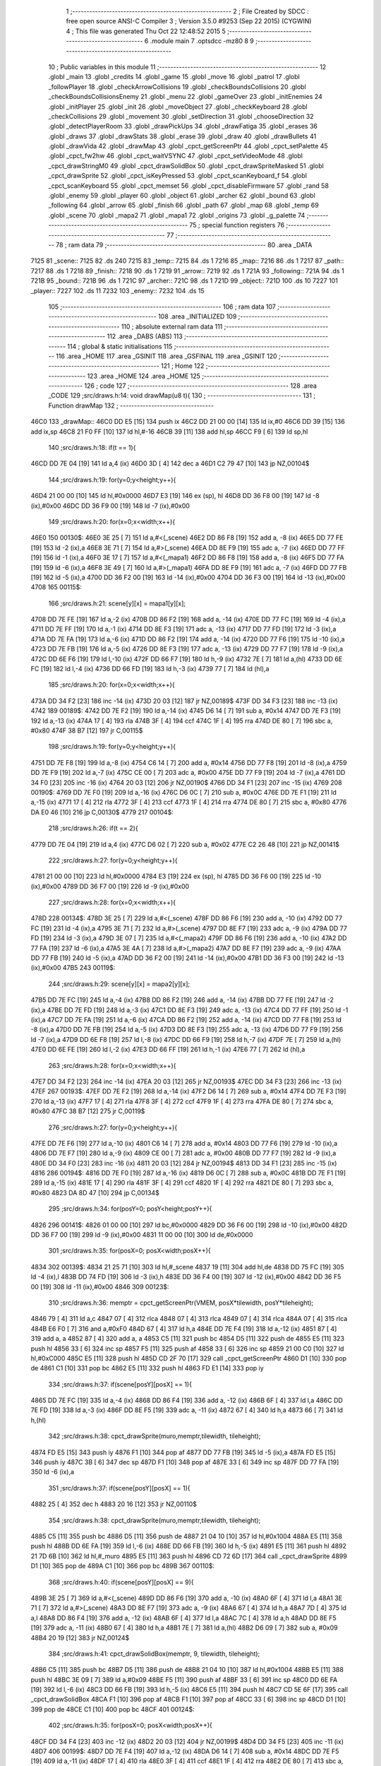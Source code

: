                               1 ;--------------------------------------------------------
                              2 ; File Created by SDCC : free open source ANSI-C Compiler
                              3 ; Version 3.5.0 #9253 (Sep 22 2015) (CYGWIN)
                              4 ; This file was generated Thu Oct 22 12:48:52 2015
                              5 ;--------------------------------------------------------
                              6 	.module main
                              7 	.optsdcc -mz80
                              8 	
                              9 ;--------------------------------------------------------
                             10 ; Public variables in this module
                             11 ;--------------------------------------------------------
                             12 	.globl _main
                             13 	.globl _credits
                             14 	.globl _game
                             15 	.globl _move
                             16 	.globl _patrol
                             17 	.globl _followPlayer
                             18 	.globl _checkArrowCollisions
                             19 	.globl _checkBoundsCollisions
                             20 	.globl _checkBoundsCollisionsEnemy
                             21 	.globl _menu
                             22 	.globl _gameOver
                             23 	.globl _initEnemies
                             24 	.globl _initPlayer
                             25 	.globl _init
                             26 	.globl _moveObject
                             27 	.globl _checkKeyboard
                             28 	.globl _checkCollisions
                             29 	.globl _movement
                             30 	.globl _setDirection
                             31 	.globl _chooseDirection
                             32 	.globl _detectPlayerRoom
                             33 	.globl _drawPickUps
                             34 	.globl _drawFatiga
                             35 	.globl _erases
                             36 	.globl _draws
                             37 	.globl _drawStats
                             38 	.globl _erase
                             39 	.globl _draw
                             40 	.globl _drawBullets
                             41 	.globl _drawVida
                             42 	.globl _drawMap
                             43 	.globl _cpct_getScreenPtr
                             44 	.globl _cpct_setPalette
                             45 	.globl _cpct_fw2hw
                             46 	.globl _cpct_waitVSYNC
                             47 	.globl _cpct_setVideoMode
                             48 	.globl _cpct_drawStringM0
                             49 	.globl _cpct_drawSolidBox
                             50 	.globl _cpct_drawSpriteMasked
                             51 	.globl _cpct_drawSprite
                             52 	.globl _cpct_isKeyPressed
                             53 	.globl _cpct_scanKeyboard_f
                             54 	.globl _cpct_scanKeyboard
                             55 	.globl _cpct_memset
                             56 	.globl _cpct_disableFirmware
                             57 	.globl _rand
                             58 	.globl _enemy
                             59 	.globl _player
                             60 	.globl _object
                             61 	.globl _archer
                             62 	.globl _bound
                             63 	.globl _following
                             64 	.globl _arrow
                             65 	.globl _finish
                             66 	.globl _path
                             67 	.globl _map
                             68 	.globl _temp
                             69 	.globl _scene
                             70 	.globl _mapa2
                             71 	.globl _mapa1
                             72 	.globl _origins
                             73 	.globl _g_palette
                             74 ;--------------------------------------------------------
                             75 ; special function registers
                             76 ;--------------------------------------------------------
                             77 ;--------------------------------------------------------
                             78 ; ram data
                             79 ;--------------------------------------------------------
                             80 	.area _DATA
   7125                      81 _scene::
   7125                      82 	.ds 240
   7215                      83 _temp::
   7215                      84 	.ds 1
   7216                      85 _map::
   7216                      86 	.ds 1
   7217                      87 _path::
   7217                      88 	.ds 1
   7218                      89 _finish::
   7218                      90 	.ds 1
   7219                      91 _arrow::
   7219                      92 	.ds 1
   721A                      93 _following::
   721A                      94 	.ds 1
   721B                      95 _bound::
   721B                      96 	.ds 1
   721C                      97 _archer::
   721C                      98 	.ds 1
   721D                      99 _object::
   721D                     100 	.ds 10
   7227                     101 _player::
   7227                     102 	.ds 11
   7232                     103 _enemy::
   7232                     104 	.ds 15
                            105 ;--------------------------------------------------------
                            106 ; ram data
                            107 ;--------------------------------------------------------
                            108 	.area _INITIALIZED
                            109 ;--------------------------------------------------------
                            110 ; absolute external ram data
                            111 ;--------------------------------------------------------
                            112 	.area _DABS (ABS)
                            113 ;--------------------------------------------------------
                            114 ; global & static initialisations
                            115 ;--------------------------------------------------------
                            116 	.area _HOME
                            117 	.area _GSINIT
                            118 	.area _GSFINAL
                            119 	.area _GSINIT
                            120 ;--------------------------------------------------------
                            121 ; Home
                            122 ;--------------------------------------------------------
                            123 	.area _HOME
                            124 	.area _HOME
                            125 ;--------------------------------------------------------
                            126 ; code
                            127 ;--------------------------------------------------------
                            128 	.area _CODE
                            129 ;src/draws.h:14: void drawMap(u8 t){
                            130 ;	---------------------------------
                            131 ; Function drawMap
                            132 ; ---------------------------------
   46C0                     133 _drawMap::
   46C0 DD E5         [15]  134 	push	ix
   46C2 DD 21 00 00   [14]  135 	ld	ix,#0
   46C6 DD 39         [15]  136 	add	ix,sp
   46C8 21 F0 FF      [10]  137 	ld	hl,#-16
   46CB 39            [11]  138 	add	hl,sp
   46CC F9            [ 6]  139 	ld	sp,hl
                            140 ;src/draws.h:18: if(t == 1){
   46CD DD 7E 04      [19]  141 	ld	a,4 (ix)
   46D0 3D            [ 4]  142 	dec	a
   46D1 C2 79 47      [10]  143 	jp	NZ,00104$
                            144 ;src/draws.h:19: for(y=0;y<height;y++){
   46D4 21 00 00      [10]  145 	ld	hl,#0x0000
   46D7 E3            [19]  146 	ex	(sp), hl
   46D8 DD 36 F8 00   [19]  147 	ld	-8 (ix),#0x00
   46DC DD 36 F9 00   [19]  148 	ld	-7 (ix),#0x00
                            149 ;src/draws.h:20: for(x=0;x<width;x++){
   46E0                     150 00130$:
   46E0 3E 25         [ 7]  151 	ld	a,#<(_scene)
   46E2 DD 86 F8      [19]  152 	add	a, -8 (ix)
   46E5 DD 77 FE      [19]  153 	ld	-2 (ix),a
   46E8 3E 71         [ 7]  154 	ld	a,#>(_scene)
   46EA DD 8E F9      [19]  155 	adc	a, -7 (ix)
   46ED DD 77 FF      [19]  156 	ld	-1 (ix),a
   46F0 3E 17         [ 7]  157 	ld	a,#<(_mapa1)
   46F2 DD 86 F8      [19]  158 	add	a, -8 (ix)
   46F5 DD 77 FA      [19]  159 	ld	-6 (ix),a
   46F8 3E 49         [ 7]  160 	ld	a,#>(_mapa1)
   46FA DD 8E F9      [19]  161 	adc	a, -7 (ix)
   46FD DD 77 FB      [19]  162 	ld	-5 (ix),a
   4700 DD 36 F2 00   [19]  163 	ld	-14 (ix),#0x00
   4704 DD 36 F3 00   [19]  164 	ld	-13 (ix),#0x00
   4708                     165 00115$:
                            166 ;src/draws.h:21: scene[y][x] = mapa1[y][x];
   4708 DD 7E FE      [19]  167 	ld	a,-2 (ix)
   470B DD 86 F2      [19]  168 	add	a, -14 (ix)
   470E DD 77 FC      [19]  169 	ld	-4 (ix),a
   4711 DD 7E FF      [19]  170 	ld	a,-1 (ix)
   4714 DD 8E F3      [19]  171 	adc	a, -13 (ix)
   4717 DD 77 FD      [19]  172 	ld	-3 (ix),a
   471A DD 7E FA      [19]  173 	ld	a,-6 (ix)
   471D DD 86 F2      [19]  174 	add	a, -14 (ix)
   4720 DD 77 F6      [19]  175 	ld	-10 (ix),a
   4723 DD 7E FB      [19]  176 	ld	a,-5 (ix)
   4726 DD 8E F3      [19]  177 	adc	a, -13 (ix)
   4729 DD 77 F7      [19]  178 	ld	-9 (ix),a
   472C DD 6E F6      [19]  179 	ld	l,-10 (ix)
   472F DD 66 F7      [19]  180 	ld	h,-9 (ix)
   4732 7E            [ 7]  181 	ld	a,(hl)
   4733 DD 6E FC      [19]  182 	ld	l,-4 (ix)
   4736 DD 66 FD      [19]  183 	ld	h,-3 (ix)
   4739 77            [ 7]  184 	ld	(hl),a
                            185 ;src/draws.h:20: for(x=0;x<width;x++){
   473A DD 34 F2      [23]  186 	inc	-14 (ix)
   473D 20 03         [12]  187 	jr	NZ,00189$
   473F DD 34 F3      [23]  188 	inc	-13 (ix)
   4742                     189 00189$:
   4742 DD 7E F2      [19]  190 	ld	a,-14 (ix)
   4745 D6 14         [ 7]  191 	sub	a, #0x14
   4747 DD 7E F3      [19]  192 	ld	a,-13 (ix)
   474A 17            [ 4]  193 	rla
   474B 3F            [ 4]  194 	ccf
   474C 1F            [ 4]  195 	rra
   474D DE 80         [ 7]  196 	sbc	a, #0x80
   474F 38 B7         [12]  197 	jr	C,00115$
                            198 ;src/draws.h:19: for(y=0;y<height;y++){
   4751 DD 7E F8      [19]  199 	ld	a,-8 (ix)
   4754 C6 14         [ 7]  200 	add	a, #0x14
   4756 DD 77 F8      [19]  201 	ld	-8 (ix),a
   4759 DD 7E F9      [19]  202 	ld	a,-7 (ix)
   475C CE 00         [ 7]  203 	adc	a, #0x00
   475E DD 77 F9      [19]  204 	ld	-7 (ix),a
   4761 DD 34 F0      [23]  205 	inc	-16 (ix)
   4764 20 03         [12]  206 	jr	NZ,00190$
   4766 DD 34 F1      [23]  207 	inc	-15 (ix)
   4769                     208 00190$:
   4769 DD 7E F0      [19]  209 	ld	a,-16 (ix)
   476C D6 0C         [ 7]  210 	sub	a, #0x0C
   476E DD 7E F1      [19]  211 	ld	a,-15 (ix)
   4771 17            [ 4]  212 	rla
   4772 3F            [ 4]  213 	ccf
   4773 1F            [ 4]  214 	rra
   4774 DE 80         [ 7]  215 	sbc	a, #0x80
   4776 DA E0 46      [10]  216 	jp	C,00130$
   4779                     217 00104$:
                            218 ;src/draws.h:26: if(t == 2){
   4779 DD 7E 04      [19]  219 	ld	a,4 (ix)
   477C D6 02         [ 7]  220 	sub	a, #0x02
   477E C2 26 48      [10]  221 	jp	NZ,00141$
                            222 ;src/draws.h:27: for(y=0;y<height;y++){
   4781 21 00 00      [10]  223 	ld	hl,#0x0000
   4784 E3            [19]  224 	ex	(sp), hl
   4785 DD 36 F6 00   [19]  225 	ld	-10 (ix),#0x00
   4789 DD 36 F7 00   [19]  226 	ld	-9 (ix),#0x00
                            227 ;src/draws.h:28: for(x=0;x<width;x++){
   478D                     228 00134$:
   478D 3E 25         [ 7]  229 	ld	a,#<(_scene)
   478F DD 86 F6      [19]  230 	add	a, -10 (ix)
   4792 DD 77 FC      [19]  231 	ld	-4 (ix),a
   4795 3E 71         [ 7]  232 	ld	a,#>(_scene)
   4797 DD 8E F7      [19]  233 	adc	a, -9 (ix)
   479A DD 77 FD      [19]  234 	ld	-3 (ix),a
   479D 3E 07         [ 7]  235 	ld	a,#<(_mapa2)
   479F DD 86 F6      [19]  236 	add	a, -10 (ix)
   47A2 DD 77 FA      [19]  237 	ld	-6 (ix),a
   47A5 3E 4A         [ 7]  238 	ld	a,#>(_mapa2)
   47A7 DD 8E F7      [19]  239 	adc	a, -9 (ix)
   47AA DD 77 FB      [19]  240 	ld	-5 (ix),a
   47AD DD 36 F2 00   [19]  241 	ld	-14 (ix),#0x00
   47B1 DD 36 F3 00   [19]  242 	ld	-13 (ix),#0x00
   47B5                     243 00119$:
                            244 ;src/draws.h:29: scene[y][x] = mapa2[y][x];
   47B5 DD 7E FC      [19]  245 	ld	a,-4 (ix)
   47B8 DD 86 F2      [19]  246 	add	a, -14 (ix)
   47BB DD 77 FE      [19]  247 	ld	-2 (ix),a
   47BE DD 7E FD      [19]  248 	ld	a,-3 (ix)
   47C1 DD 8E F3      [19]  249 	adc	a, -13 (ix)
   47C4 DD 77 FF      [19]  250 	ld	-1 (ix),a
   47C7 DD 7E FA      [19]  251 	ld	a,-6 (ix)
   47CA DD 86 F2      [19]  252 	add	a, -14 (ix)
   47CD DD 77 F8      [19]  253 	ld	-8 (ix),a
   47D0 DD 7E FB      [19]  254 	ld	a,-5 (ix)
   47D3 DD 8E F3      [19]  255 	adc	a, -13 (ix)
   47D6 DD 77 F9      [19]  256 	ld	-7 (ix),a
   47D9 DD 6E F8      [19]  257 	ld	l,-8 (ix)
   47DC DD 66 F9      [19]  258 	ld	h,-7 (ix)
   47DF 7E            [ 7]  259 	ld	a,(hl)
   47E0 DD 6E FE      [19]  260 	ld	l,-2 (ix)
   47E3 DD 66 FF      [19]  261 	ld	h,-1 (ix)
   47E6 77            [ 7]  262 	ld	(hl),a
                            263 ;src/draws.h:28: for(x=0;x<width;x++){
   47E7 DD 34 F2      [23]  264 	inc	-14 (ix)
   47EA 20 03         [12]  265 	jr	NZ,00193$
   47EC DD 34 F3      [23]  266 	inc	-13 (ix)
   47EF                     267 00193$:
   47EF DD 7E F2      [19]  268 	ld	a,-14 (ix)
   47F2 D6 14         [ 7]  269 	sub	a, #0x14
   47F4 DD 7E F3      [19]  270 	ld	a,-13 (ix)
   47F7 17            [ 4]  271 	rla
   47F8 3F            [ 4]  272 	ccf
   47F9 1F            [ 4]  273 	rra
   47FA DE 80         [ 7]  274 	sbc	a, #0x80
   47FC 38 B7         [12]  275 	jr	C,00119$
                            276 ;src/draws.h:27: for(y=0;y<height;y++){
   47FE DD 7E F6      [19]  277 	ld	a,-10 (ix)
   4801 C6 14         [ 7]  278 	add	a, #0x14
   4803 DD 77 F6      [19]  279 	ld	-10 (ix),a
   4806 DD 7E F7      [19]  280 	ld	a,-9 (ix)
   4809 CE 00         [ 7]  281 	adc	a, #0x00
   480B DD 77 F7      [19]  282 	ld	-9 (ix),a
   480E DD 34 F0      [23]  283 	inc	-16 (ix)
   4811 20 03         [12]  284 	jr	NZ,00194$
   4813 DD 34 F1      [23]  285 	inc	-15 (ix)
   4816                     286 00194$:
   4816 DD 7E F0      [19]  287 	ld	a,-16 (ix)
   4819 D6 0C         [ 7]  288 	sub	a, #0x0C
   481B DD 7E F1      [19]  289 	ld	a,-15 (ix)
   481E 17            [ 4]  290 	rla
   481F 3F            [ 4]  291 	ccf
   4820 1F            [ 4]  292 	rra
   4821 DE 80         [ 7]  293 	sbc	a, #0x80
   4823 DA 8D 47      [10]  294 	jp	C,00134$
                            295 ;src/draws.h:34: for(posY=0; posY<height;posY++){
   4826                     296 00141$:
   4826 01 00 00      [10]  297 	ld	bc,#0x0000
   4829 DD 36 F6 00   [19]  298 	ld	-10 (ix),#0x00
   482D DD 36 F7 00   [19]  299 	ld	-9 (ix),#0x00
   4831 11 00 00      [10]  300 	ld	de,#0x0000
                            301 ;src/draws.h:35: for(posX=0; posX<width;posX++){
   4834                     302 00139$:
   4834 21 25 71      [10]  303 	ld	hl,#_scene
   4837 19            [11]  304 	add	hl,de
   4838 DD 75 FC      [19]  305 	ld	-4 (ix),l
   483B DD 74 FD      [19]  306 	ld	-3 (ix),h
   483E DD 36 F4 00   [19]  307 	ld	-12 (ix),#0x00
   4842 DD 36 F5 00   [19]  308 	ld	-11 (ix),#0x00
   4846                     309 00123$:
                            310 ;src/draws.h:36: memptr = cpct_getScreenPtr(VMEM, posX*tilewidth, posY*tileheight);
   4846 79            [ 4]  311 	ld	a,c
   4847 07            [ 4]  312 	rlca
   4848 07            [ 4]  313 	rlca
   4849 07            [ 4]  314 	rlca
   484A 07            [ 4]  315 	rlca
   484B E6 F0         [ 7]  316 	and	a,#0xF0
   484D 67            [ 4]  317 	ld	h,a
   484E DD 7E F4      [19]  318 	ld	a,-12 (ix)
   4851 87            [ 4]  319 	add	a, a
   4852 87            [ 4]  320 	add	a, a
   4853 C5            [11]  321 	push	bc
   4854 D5            [11]  322 	push	de
   4855 E5            [11]  323 	push	hl
   4856 33            [ 6]  324 	inc	sp
   4857 F5            [11]  325 	push	af
   4858 33            [ 6]  326 	inc	sp
   4859 21 00 C0      [10]  327 	ld	hl,#0xC000
   485C E5            [11]  328 	push	hl
   485D CD 2F 70      [17]  329 	call	_cpct_getScreenPtr
   4860 D1            [10]  330 	pop	de
   4861 C1            [10]  331 	pop	bc
   4862 E5            [11]  332 	push	hl
   4863 FD E1         [14]  333 	pop	iy
                            334 ;src/draws.h:37: if(scene[posY][posX] == 1){
   4865 DD 7E FC      [19]  335 	ld	a,-4 (ix)
   4868 DD 86 F4      [19]  336 	add	a, -12 (ix)
   486B 6F            [ 4]  337 	ld	l,a
   486C DD 7E FD      [19]  338 	ld	a,-3 (ix)
   486F DD 8E F5      [19]  339 	adc	a, -11 (ix)
   4872 67            [ 4]  340 	ld	h,a
   4873 66            [ 7]  341 	ld	h,(hl)
                            342 ;src/draws.h:38: cpct_drawSprite(muro,memptr,tilewidth, tileheight);
   4874 FD E5         [15]  343 	push	iy
   4876 F1            [10]  344 	pop	af
   4877 DD 77 FB      [19]  345 	ld	-5 (ix),a
   487A FD E5         [15]  346 	push	iy
   487C 3B            [ 6]  347 	dec	sp
   487D F1            [10]  348 	pop	af
   487E 33            [ 6]  349 	inc	sp
   487F DD 77 FA      [19]  350 	ld	-6 (ix),a
                            351 ;src/draws.h:37: if(scene[posY][posX] == 1){
   4882 25            [ 4]  352 	dec	h
   4883 20 16         [12]  353 	jr	NZ,00110$
                            354 ;src/draws.h:38: cpct_drawSprite(muro,memptr,tilewidth, tileheight);
   4885 C5            [11]  355 	push	bc
   4886 D5            [11]  356 	push	de
   4887 21 04 10      [10]  357 	ld	hl,#0x1004
   488A E5            [11]  358 	push	hl
   488B DD 6E FA      [19]  359 	ld	l,-6 (ix)
   488E DD 66 FB      [19]  360 	ld	h,-5 (ix)
   4891 E5            [11]  361 	push	hl
   4892 21 7D 6B      [10]  362 	ld	hl,#_muro
   4895 E5            [11]  363 	push	hl
   4896 CD 72 6D      [17]  364 	call	_cpct_drawSprite
   4899 D1            [10]  365 	pop	de
   489A C1            [10]  366 	pop	bc
   489B                     367 00110$:
                            368 ;src/draws.h:40: if(scene[posY][posX] == 9){
   489B 3E 25         [ 7]  369 	ld	a,#<(_scene)
   489D DD 86 F6      [19]  370 	add	a, -10 (ix)
   48A0 6F            [ 4]  371 	ld	l,a
   48A1 3E 71         [ 7]  372 	ld	a,#>(_scene)
   48A3 DD 8E F7      [19]  373 	adc	a, -9 (ix)
   48A6 67            [ 4]  374 	ld	h,a
   48A7 7D            [ 4]  375 	ld	a,l
   48A8 DD 86 F4      [19]  376 	add	a, -12 (ix)
   48AB 6F            [ 4]  377 	ld	l,a
   48AC 7C            [ 4]  378 	ld	a,h
   48AD DD 8E F5      [19]  379 	adc	a, -11 (ix)
   48B0 67            [ 4]  380 	ld	h,a
   48B1 7E            [ 7]  381 	ld	a,(hl)
   48B2 D6 09         [ 7]  382 	sub	a, #0x09
   48B4 20 19         [12]  383 	jr	NZ,00124$
                            384 ;src/draws.h:41: cpct_drawSolidBox(memptr, 9, tilewidth, tileheight);
   48B6 C5            [11]  385 	push	bc
   48B7 D5            [11]  386 	push	de
   48B8 21 04 10      [10]  387 	ld	hl,#0x1004
   48BB E5            [11]  388 	push	hl
   48BC 3E 09         [ 7]  389 	ld	a,#0x09
   48BE F5            [11]  390 	push	af
   48BF 33            [ 6]  391 	inc	sp
   48C0 DD 6E FA      [19]  392 	ld	l,-6 (ix)
   48C3 DD 66 FB      [19]  393 	ld	h,-5 (ix)
   48C6 E5            [11]  394 	push	hl
   48C7 CD 5E 6F      [17]  395 	call	_cpct_drawSolidBox
   48CA F1            [10]  396 	pop	af
   48CB F1            [10]  397 	pop	af
   48CC 33            [ 6]  398 	inc	sp
   48CD D1            [10]  399 	pop	de
   48CE C1            [10]  400 	pop	bc
   48CF                     401 00124$:
                            402 ;src/draws.h:35: for(posX=0; posX<width;posX++){
   48CF DD 34 F4      [23]  403 	inc	-12 (ix)
   48D2 20 03         [12]  404 	jr	NZ,00199$
   48D4 DD 34 F5      [23]  405 	inc	-11 (ix)
   48D7                     406 00199$:
   48D7 DD 7E F4      [19]  407 	ld	a,-12 (ix)
   48DA D6 14         [ 7]  408 	sub	a, #0x14
   48DC DD 7E F5      [19]  409 	ld	a,-11 (ix)
   48DF 17            [ 4]  410 	rla
   48E0 3F            [ 4]  411 	ccf
   48E1 1F            [ 4]  412 	rra
   48E2 DE 80         [ 7]  413 	sbc	a, #0x80
   48E4 DA 46 48      [10]  414 	jp	C,00123$
                            415 ;src/draws.h:34: for(posY=0; posY<height;posY++){
   48E7 DD 7E F6      [19]  416 	ld	a,-10 (ix)
   48EA C6 14         [ 7]  417 	add	a, #0x14
   48EC DD 77 F6      [19]  418 	ld	-10 (ix),a
   48EF DD 7E F7      [19]  419 	ld	a,-9 (ix)
   48F2 CE 00         [ 7]  420 	adc	a, #0x00
   48F4 DD 77 F7      [19]  421 	ld	-9 (ix),a
   48F7 21 14 00      [10]  422 	ld	hl,#0x0014
   48FA 19            [11]  423 	add	hl,de
   48FB EB            [ 4]  424 	ex	de,hl
   48FC 03            [ 6]  425 	inc	bc
   48FD 79            [ 4]  426 	ld	a,c
   48FE D6 0C         [ 7]  427 	sub	a, #0x0C
   4900 78            [ 4]  428 	ld	a,b
   4901 17            [ 4]  429 	rla
   4902 3F            [ 4]  430 	ccf
   4903 1F            [ 4]  431 	rra
   4904 DE 80         [ 7]  432 	sbc	a, #0x80
   4906 DA 34 48      [10]  433 	jp	C,00139$
   4909 DD F9         [10]  434 	ld	sp, ix
   490B DD E1         [14]  435 	pop	ix
   490D C9            [10]  436 	ret
   490E                     437 _g_palette:
   490E 00                  438 	.db #0x00	; 0
   490F 1A                  439 	.db #0x1A	; 26
   4910 06                  440 	.db #0x06	; 6
   4911 0D                  441 	.db #0x0D	; 13
   4912 00                  442 	.db 0x00
   4913                     443 _origins:
   4913 00                  444 	.db #0x00	; 0
   4914 50                  445 	.db #0x50	; 80	'P'
   4915 34                  446 	.db #0x34	; 52	'4'
   4916 50                  447 	.db #0x50	; 80	'P'
   4917                     448 _mapa1:
   4917 01                  449 	.db #0x01	; 1
   4918 01                  450 	.db #0x01	; 1
   4919 01                  451 	.db #0x01	; 1
   491A 01                  452 	.db #0x01	; 1
   491B 01                  453 	.db #0x01	; 1
   491C 01                  454 	.db #0x01	; 1
   491D 01                  455 	.db #0x01	; 1
   491E 01                  456 	.db #0x01	; 1
   491F 01                  457 	.db #0x01	; 1
   4920 01                  458 	.db #0x01	; 1
   4921 01                  459 	.db #0x01	; 1
   4922 01                  460 	.db #0x01	; 1
   4923 01                  461 	.db #0x01	; 1
   4924 01                  462 	.db #0x01	; 1
   4925 01                  463 	.db #0x01	; 1
   4926 01                  464 	.db #0x01	; 1
   4927 01                  465 	.db #0x01	; 1
   4928 01                  466 	.db #0x01	; 1
   4929 01                  467 	.db #0x01	; 1
   492A 01                  468 	.db #0x01	; 1
   492B 01                  469 	.db #0x01	; 1
   492C 07                  470 	.db #0x07	; 7
   492D 05                  471 	.db #0x05	; 5
   492E 07                  472 	.db #0x07	; 7
   492F 07                  473 	.db #0x07	; 7
   4930 07                  474 	.db #0x07	; 7
   4931 07                  475 	.db #0x07	; 7
   4932 07                  476 	.db #0x07	; 7
   4933 07                  477 	.db #0x07	; 7
   4934 07                  478 	.db #0x07	; 7
   4935 07                  479 	.db #0x07	; 7
   4936 07                  480 	.db #0x07	; 7
   4937 07                  481 	.db #0x07	; 7
   4938 07                  482 	.db #0x07	; 7
   4939 07                  483 	.db #0x07	; 7
   493A 07                  484 	.db #0x07	; 7
   493B 07                  485 	.db #0x07	; 7
   493C 07                  486 	.db #0x07	; 7
   493D 07                  487 	.db #0x07	; 7
   493E 01                  488 	.db #0x01	; 1
   493F 01                  489 	.db #0x01	; 1
   4940 07                  490 	.db #0x07	; 7
   4941 07                  491 	.db #0x07	; 7
   4942 07                  492 	.db #0x07	; 7
   4943 07                  493 	.db #0x07	; 7
   4944 07                  494 	.db #0x07	; 7
   4945 07                  495 	.db #0x07	; 7
   4946 07                  496 	.db #0x07	; 7
   4947 07                  497 	.db #0x07	; 7
   4948 07                  498 	.db #0x07	; 7
   4949 07                  499 	.db #0x07	; 7
   494A 07                  500 	.db #0x07	; 7
   494B 07                  501 	.db #0x07	; 7
   494C 07                  502 	.db #0x07	; 7
   494D 07                  503 	.db #0x07	; 7
   494E 07                  504 	.db #0x07	; 7
   494F 07                  505 	.db #0x07	; 7
   4950 07                  506 	.db #0x07	; 7
   4951 07                  507 	.db #0x07	; 7
   4952 01                  508 	.db #0x01	; 1
   4953 01                  509 	.db #0x01	; 1
   4954 01                  510 	.db #0x01	; 1
   4955 01                  511 	.db #0x01	; 1
   4956 01                  512 	.db #0x01	; 1
   4957 01                  513 	.db #0x01	; 1
   4958 01                  514 	.db #0x01	; 1
   4959 01                  515 	.db #0x01	; 1
   495A 01                  516 	.db #0x01	; 1
   495B 01                  517 	.db #0x01	; 1
   495C 07                  518 	.db #0x07	; 7
   495D 07                  519 	.db #0x07	; 7
   495E 01                  520 	.db #0x01	; 1
   495F 01                  521 	.db #0x01	; 1
   4960 01                  522 	.db #0x01	; 1
   4961 01                  523 	.db #0x01	; 1
   4962 07                  524 	.db #0x07	; 7
   4963 07                  525 	.db #0x07	; 7
   4964 01                  526 	.db #0x01	; 1
   4965 01                  527 	.db #0x01	; 1
   4966 01                  528 	.db #0x01	; 1
   4967 01                  529 	.db #0x01	; 1
   4968 00                  530 	.db #0x00	; 0
   4969 00                  531 	.db #0x00	; 0
   496A 00                  532 	.db #0x00	; 0
   496B 00                  533 	.db #0x00	; 0
   496C 00                  534 	.db #0x00	; 0
   496D 00                  535 	.db #0x00	; 0
   496E 00                  536 	.db #0x00	; 0
   496F 06                  537 	.db #0x06	; 6
   4970 06                  538 	.db #0x06	; 6
   4971 06                  539 	.db #0x06	; 6
   4972 01                  540 	.db #0x01	; 1
   4973 03                  541 	.db #0x03	; 3
   4974 03                  542 	.db #0x03	; 3
   4975 03                  543 	.db #0x03	; 3
   4976 03                  544 	.db #0x03	; 3
   4977 03                  545 	.db #0x03	; 3
   4978 03                  546 	.db #0x03	; 3
   4979 03                  547 	.db #0x03	; 3
   497A 01                  548 	.db #0x01	; 1
   497B 00                  549 	.db #0x00	; 0
   497C 00                  550 	.db #0x00	; 0
   497D 01                  551 	.db #0x01	; 1
   497E 01                  552 	.db #0x01	; 1
   497F 04                  553 	.db #0x04	; 4
   4980 04                  554 	.db #0x04	; 4
   4981 01                  555 	.db #0x01	; 1
   4982 01                  556 	.db #0x01	; 1
   4983 06                  557 	.db #0x06	; 6
   4984 06                  558 	.db #0x06	; 6
   4985 06                  559 	.db #0x06	; 6
   4986 01                  560 	.db #0x01	; 1
   4987 03                  561 	.db #0x03	; 3
   4988 03                  562 	.db #0x03	; 3
   4989 03                  563 	.db #0x03	; 3
   498A 03                  564 	.db #0x03	; 3
   498B 03                  565 	.db #0x03	; 3
   498C 03                  566 	.db #0x03	; 3
   498D 03                  567 	.db #0x03	; 3
   498E 01                  568 	.db #0x01	; 1
   498F 01                  569 	.db #0x01	; 1
   4990 00                  570 	.db #0x00	; 0
   4991 01                  571 	.db #0x01	; 1
   4992 04                  572 	.db #0x04	; 4
   4993 04                  573 	.db #0x04	; 4
   4994 04                  574 	.db #0x04	; 4
   4995 04                  575 	.db #0x04	; 4
   4996 01                  576 	.db #0x01	; 1
   4997 06                  577 	.db #0x06	; 6
   4998 06                  578 	.db #0x06	; 6
   4999 06                  579 	.db #0x06	; 6
   499A 01                  580 	.db #0x01	; 1
   499B 03                  581 	.db #0x03	; 3
   499C 03                  582 	.db #0x03	; 3
   499D 03                  583 	.db #0x03	; 3
   499E 03                  584 	.db #0x03	; 3
   499F 03                  585 	.db #0x03	; 3
   49A0 03                  586 	.db #0x03	; 3
   49A1 03                  587 	.db #0x03	; 3
   49A2 01                  588 	.db #0x01	; 1
   49A3 01                  589 	.db #0x01	; 1
   49A4 00                  590 	.db #0x00	; 0
   49A5 01                  591 	.db #0x01	; 1
   49A6 04                  592 	.db #0x04	; 4
   49A7 04                  593 	.db #0x04	; 4
   49A8 04                  594 	.db #0x04	; 4
   49A9 04                  595 	.db #0x04	; 4
   49AA 01                  596 	.db #0x01	; 1
   49AB 06                  597 	.db #0x06	; 6
   49AC 06                  598 	.db #0x06	; 6
   49AD 06                  599 	.db #0x06	; 6
   49AE 01                  600 	.db #0x01	; 1
   49AF 03                  601 	.db #0x03	; 3
   49B0 03                  602 	.db #0x03	; 3
   49B1 03                  603 	.db #0x03	; 3
   49B2 03                  604 	.db #0x03	; 3
   49B3 03                  605 	.db #0x03	; 3
   49B4 03                  606 	.db #0x03	; 3
   49B5 03                  607 	.db #0x03	; 3
   49B6 01                  608 	.db #0x01	; 1
   49B7 01                  609 	.db #0x01	; 1
   49B8 00                  610 	.db #0x00	; 0
   49B9 01                  611 	.db #0x01	; 1
   49BA 04                  612 	.db #0x04	; 4
   49BB 04                  613 	.db #0x04	; 4
   49BC 04                  614 	.db #0x04	; 4
   49BD 04                  615 	.db #0x04	; 4
   49BE 01                  616 	.db #0x01	; 1
   49BF 06                  617 	.db #0x06	; 6
   49C0 06                  618 	.db #0x06	; 6
   49C1 06                  619 	.db #0x06	; 6
   49C2 01                  620 	.db #0x01	; 1
   49C3 03                  621 	.db #0x03	; 3
   49C4 03                  622 	.db #0x03	; 3
   49C5 03                  623 	.db #0x03	; 3
   49C6 03                  624 	.db #0x03	; 3
   49C7 03                  625 	.db #0x03	; 3
   49C8 03                  626 	.db #0x03	; 3
   49C9 03                  627 	.db #0x03	; 3
   49CA 01                  628 	.db #0x01	; 1
   49CB 01                  629 	.db #0x01	; 1
   49CC 00                  630 	.db #0x00	; 0
   49CD 01                  631 	.db #0x01	; 1
   49CE 04                  632 	.db #0x04	; 4
   49CF 04                  633 	.db #0x04	; 4
   49D0 04                  634 	.db #0x04	; 4
   49D1 04                  635 	.db #0x04	; 4
   49D2 01                  636 	.db #0x01	; 1
   49D3 06                  637 	.db #0x06	; 6
   49D4 06                  638 	.db #0x06	; 6
   49D5 06                  639 	.db #0x06	; 6
   49D6 03                  640 	.db #0x03	; 3
   49D7 03                  641 	.db #0x03	; 3
   49D8 03                  642 	.db #0x03	; 3
   49D9 03                  643 	.db #0x03	; 3
   49DA 03                  644 	.db #0x03	; 3
   49DB 03                  645 	.db #0x03	; 3
   49DC 03                  646 	.db #0x03	; 3
   49DD 03                  647 	.db #0x03	; 3
   49DE 01                  648 	.db #0x01	; 1
   49DF 01                  649 	.db #0x01	; 1
   49E0 02                  650 	.db #0x02	; 2
   49E1 01                  651 	.db #0x01	; 1
   49E2 04                  652 	.db #0x04	; 4
   49E3 04                  653 	.db #0x04	; 4
   49E4 04                  654 	.db #0x04	; 4
   49E5 04                  655 	.db #0x04	; 4
   49E6 01                  656 	.db #0x01	; 1
   49E7 06                  657 	.db #0x06	; 6
   49E8 06                  658 	.db #0x06	; 6
   49E9 06                  659 	.db #0x06	; 6
   49EA 03                  660 	.db #0x03	; 3
   49EB 03                  661 	.db #0x03	; 3
   49EC 03                  662 	.db #0x03	; 3
   49ED 03                  663 	.db #0x03	; 3
   49EE 03                  664 	.db #0x03	; 3
   49EF 03                  665 	.db #0x03	; 3
   49F0 03                  666 	.db #0x03	; 3
   49F1 03                  667 	.db #0x03	; 3
   49F2 01                  668 	.db #0x01	; 1
   49F3 01                  669 	.db #0x01	; 1
   49F4 01                  670 	.db #0x01	; 1
   49F5 01                  671 	.db #0x01	; 1
   49F6 01                  672 	.db #0x01	; 1
   49F7 01                  673 	.db #0x01	; 1
   49F8 01                  674 	.db #0x01	; 1
   49F9 01                  675 	.db #0x01	; 1
   49FA 01                  676 	.db #0x01	; 1
   49FB 01                  677 	.db #0x01	; 1
   49FC 01                  678 	.db #0x01	; 1
   49FD 01                  679 	.db #0x01	; 1
   49FE 01                  680 	.db #0x01	; 1
   49FF 01                  681 	.db #0x01	; 1
   4A00 01                  682 	.db #0x01	; 1
   4A01 01                  683 	.db #0x01	; 1
   4A02 09                  684 	.db #0x09	; 9
   4A03 09                  685 	.db #0x09	; 9
   4A04 01                  686 	.db #0x01	; 1
   4A05 01                  687 	.db #0x01	; 1
   4A06 01                  688 	.db #0x01	; 1
   4A07                     689 _mapa2:
   4A07 01                  690 	.db #0x01	; 1
   4A08 01                  691 	.db #0x01	; 1
   4A09 01                  692 	.db #0x01	; 1
   4A0A 01                  693 	.db #0x01	; 1
   4A0B 01                  694 	.db #0x01	; 1
   4A0C 01                  695 	.db #0x01	; 1
   4A0D 01                  696 	.db #0x01	; 1
   4A0E 01                  697 	.db #0x01	; 1
   4A0F 01                  698 	.db #0x01	; 1
   4A10 01                  699 	.db #0x01	; 1
   4A11 01                  700 	.db #0x01	; 1
   4A12 01                  701 	.db #0x01	; 1
   4A13 01                  702 	.db #0x01	; 1
   4A14 01                  703 	.db #0x01	; 1
   4A15 01                  704 	.db #0x01	; 1
   4A16 01                  705 	.db #0x01	; 1
   4A17 01                  706 	.db #0x01	; 1
   4A18 01                  707 	.db #0x01	; 1
   4A19 01                  708 	.db #0x01	; 1
   4A1A 01                  709 	.db #0x01	; 1
   4A1B 01                  710 	.db #0x01	; 1
   4A1C 00                  711 	.db #0x00	; 0
   4A1D 00                  712 	.db #0x00	; 0
   4A1E 00                  713 	.db #0x00	; 0
   4A1F 00                  714 	.db #0x00	; 0
   4A20 01                  715 	.db #0x01	; 1
   4A21 00                  716 	.db #0x00	; 0
   4A22 00                  717 	.db #0x00	; 0
   4A23 00                  718 	.db #0x00	; 0
   4A24 00                  719 	.db #0x00	; 0
   4A25 00                  720 	.db #0x00	; 0
   4A26 00                  721 	.db #0x00	; 0
   4A27 00                  722 	.db #0x00	; 0
   4A28 00                  723 	.db #0x00	; 0
   4A29 00                  724 	.db #0x00	; 0
   4A2A 00                  725 	.db #0x00	; 0
   4A2B 00                  726 	.db #0x00	; 0
   4A2C 00                  727 	.db #0x00	; 0
   4A2D 00                  728 	.db #0x00	; 0
   4A2E 06                  729 	.db #0x06	; 6
   4A2F 01                  730 	.db #0x01	; 1
   4A30 00                  731 	.db #0x00	; 0
   4A31 00                  732 	.db #0x00	; 0
   4A32 01                  733 	.db #0x01	; 1
   4A33 00                  734 	.db #0x00	; 0
   4A34 00                  735 	.db #0x00	; 0
   4A35 00                  736 	.db #0x00	; 0
   4A36 00                  737 	.db #0x00	; 0
   4A37 00                  738 	.db #0x00	; 0
   4A38 00                  739 	.db #0x00	; 0
   4A39 00                  740 	.db #0x00	; 0
   4A3A 00                  741 	.db #0x00	; 0
   4A3B 00                  742 	.db #0x00	; 0
   4A3C 00                  743 	.db #0x00	; 0
   4A3D 00                  744 	.db #0x00	; 0
   4A3E 00                  745 	.db #0x00	; 0
   4A3F 00                  746 	.db #0x00	; 0
   4A40 00                  747 	.db #0x00	; 0
   4A41 00                  748 	.db #0x00	; 0
   4A42 01                  749 	.db #0x01	; 1
   4A43 01                  750 	.db #0x01	; 1
   4A44 00                  751 	.db #0x00	; 0
   4A45 01                  752 	.db #0x01	; 1
   4A46 01                  753 	.db #0x01	; 1
   4A47 01                  754 	.db #0x01	; 1
   4A48 01                  755 	.db #0x01	; 1
   4A49 00                  756 	.db #0x00	; 0
   4A4A 00                  757 	.db #0x00	; 0
   4A4B 01                  758 	.db #0x01	; 1
   4A4C 01                  759 	.db #0x01	; 1
   4A4D 01                  760 	.db #0x01	; 1
   4A4E 01                  761 	.db #0x01	; 1
   4A4F 01                  762 	.db #0x01	; 1
   4A50 01                  763 	.db #0x01	; 1
   4A51 01                  764 	.db #0x01	; 1
   4A52 01                  765 	.db #0x01	; 1
   4A53 01                  766 	.db #0x01	; 1
   4A54 01                  767 	.db #0x01	; 1
   4A55 01                  768 	.db #0x01	; 1
   4A56 01                  769 	.db #0x01	; 1
   4A57 01                  770 	.db #0x01	; 1
   4A58 00                  771 	.db #0x00	; 0
   4A59 05                  772 	.db #0x05	; 5
   4A5A 01                  773 	.db #0x01	; 1
   4A5B 00                  774 	.db #0x00	; 0
   4A5C 00                  775 	.db #0x00	; 0
   4A5D 00                  776 	.db #0x00	; 0
   4A5E 00                  777 	.db #0x00	; 0
   4A5F 00                  778 	.db #0x00	; 0
   4A60 00                  779 	.db #0x00	; 0
   4A61 00                  780 	.db #0x00	; 0
   4A62 01                  781 	.db #0x01	; 1
   4A63 00                  782 	.db #0x00	; 0
   4A64 00                  783 	.db #0x00	; 0
   4A65 00                  784 	.db #0x00	; 0
   4A66 00                  785 	.db #0x00	; 0
   4A67 00                  786 	.db #0x00	; 0
   4A68 00                  787 	.db #0x00	; 0
   4A69 00                  788 	.db #0x00	; 0
   4A6A 01                  789 	.db #0x01	; 1
   4A6B 01                  790 	.db #0x01	; 1
   4A6C 00                  791 	.db #0x00	; 0
   4A6D 01                  792 	.db #0x01	; 1
   4A6E 01                  793 	.db #0x01	; 1
   4A6F 00                  794 	.db #0x00	; 0
   4A70 01                  795 	.db #0x01	; 1
   4A71 01                  796 	.db #0x01	; 1
   4A72 01                  797 	.db #0x01	; 1
   4A73 02                  798 	.db #0x02	; 2
   4A74 02                  799 	.db #0x02	; 2
   4A75 02                  800 	.db #0x02	; 2
   4A76 01                  801 	.db #0x01	; 1
   4A77 00                  802 	.db #0x00	; 0
   4A78 00                  803 	.db #0x00	; 0
   4A79 00                  804 	.db #0x00	; 0
   4A7A 05                  805 	.db #0x05	; 5
   4A7B 00                  806 	.db #0x00	; 0
   4A7C 00                  807 	.db #0x00	; 0
   4A7D 00                  808 	.db #0x00	; 0
   4A7E 01                  809 	.db #0x01	; 1
   4A7F 01                  810 	.db #0x01	; 1
   4A80 00                  811 	.db #0x00	; 0
   4A81 01                  812 	.db #0x01	; 1
   4A82 02                  813 	.db #0x02	; 2
   4A83 02                  814 	.db #0x02	; 2
   4A84 02                  815 	.db #0x02	; 2
   4A85 02                  816 	.db #0x02	; 2
   4A86 01                  817 	.db #0x01	; 1
   4A87 00                  818 	.db #0x00	; 0
   4A88 00                  819 	.db #0x00	; 0
   4A89 00                  820 	.db #0x00	; 0
   4A8A 01                  821 	.db #0x01	; 1
   4A8B 00                  822 	.db #0x00	; 0
   4A8C 00                  823 	.db #0x00	; 0
   4A8D 00                  824 	.db #0x00	; 0
   4A8E 05                  825 	.db #0x05	; 5
   4A8F 00                  826 	.db #0x00	; 0
   4A90 00                  827 	.db #0x00	; 0
   4A91 00                  828 	.db #0x00	; 0
   4A92 01                  829 	.db #0x01	; 1
   4A93 01                  830 	.db #0x01	; 1
   4A94 00                  831 	.db #0x00	; 0
   4A95 01                  832 	.db #0x01	; 1
   4A96 02                  833 	.db #0x02	; 2
   4A97 02                  834 	.db #0x02	; 2
   4A98 02                  835 	.db #0x02	; 2
   4A99 02                  836 	.db #0x02	; 2
   4A9A 01                  837 	.db #0x01	; 1
   4A9B 02                  838 	.db #0x02	; 2
   4A9C 02                  839 	.db #0x02	; 2
   4A9D 02                  840 	.db #0x02	; 2
   4A9E 01                  841 	.db #0x01	; 1
   4A9F 00                  842 	.db #0x00	; 0
   4AA0 00                  843 	.db #0x00	; 0
   4AA1 00                  844 	.db #0x00	; 0
   4AA2 05                  845 	.db #0x05	; 5
   4AA3 00                  846 	.db #0x00	; 0
   4AA4 00                  847 	.db #0x00	; 0
   4AA5 00                  848 	.db #0x00	; 0
   4AA6 01                  849 	.db #0x01	; 1
   4AA7 01                  850 	.db #0x01	; 1
   4AA8 00                  851 	.db #0x00	; 0
   4AA9 01                  852 	.db #0x01	; 1
   4AAA 02                  853 	.db #0x02	; 2
   4AAB 02                  854 	.db #0x02	; 2
   4AAC 02                  855 	.db #0x02	; 2
   4AAD 02                  856 	.db #0x02	; 2
   4AAE 01                  857 	.db #0x01	; 1
   4AAF 00                  858 	.db #0x00	; 0
   4AB0 00                  859 	.db #0x00	; 0
   4AB1 00                  860 	.db #0x00	; 0
   4AB2 01                  861 	.db #0x01	; 1
   4AB3 00                  862 	.db #0x00	; 0
   4AB4 00                  863 	.db #0x00	; 0
   4AB5 00                  864 	.db #0x00	; 0
   4AB6 00                  865 	.db #0x00	; 0
   4AB7 00                  866 	.db #0x00	; 0
   4AB8 00                  867 	.db #0x00	; 0
   4AB9 00                  868 	.db #0x00	; 0
   4ABA 01                  869 	.db #0x01	; 1
   4ABB 01                  870 	.db #0x01	; 1
   4ABC 00                  871 	.db #0x00	; 0
   4ABD 01                  872 	.db #0x01	; 1
   4ABE 02                  873 	.db #0x02	; 2
   4ABF 02                  874 	.db #0x02	; 2
   4AC0 02                  875 	.db #0x02	; 2
   4AC1 02                  876 	.db #0x02	; 2
   4AC2 01                  877 	.db #0x01	; 1
   4AC3 02                  878 	.db #0x02	; 2
   4AC4 02                  879 	.db #0x02	; 2
   4AC5 02                  880 	.db #0x02	; 2
   4AC6 01                  881 	.db #0x01	; 1
   4AC7 00                  882 	.db #0x00	; 0
   4AC8 00                  883 	.db #0x00	; 0
   4AC9 00                  884 	.db #0x00	; 0
   4ACA 00                  885 	.db #0x00	; 0
   4ACB 00                  886 	.db #0x00	; 0
   4ACC 00                  887 	.db #0x00	; 0
   4ACD 00                  888 	.db #0x00	; 0
   4ACE 01                  889 	.db #0x01	; 1
   4ACF 01                  890 	.db #0x01	; 1
   4AD0 05                  891 	.db #0x05	; 5
   4AD1 01                  892 	.db #0x01	; 1
   4AD2 02                  893 	.db #0x02	; 2
   4AD3 02                  894 	.db #0x02	; 2
   4AD4 02                  895 	.db #0x02	; 2
   4AD5 02                  896 	.db #0x02	; 2
   4AD6 01                  897 	.db #0x01	; 1
   4AD7 00                  898 	.db #0x00	; 0
   4AD8 00                  899 	.db #0x00	; 0
   4AD9 00                  900 	.db #0x00	; 0
   4ADA 00                  901 	.db #0x00	; 0
   4ADB 00                  902 	.db #0x00	; 0
   4ADC 00                  903 	.db #0x00	; 0
   4ADD 00                  904 	.db #0x00	; 0
   4ADE 00                  905 	.db #0x00	; 0
   4ADF 00                  906 	.db #0x00	; 0
   4AE0 00                  907 	.db #0x00	; 0
   4AE1 00                  908 	.db #0x00	; 0
   4AE2 01                  909 	.db #0x01	; 1
   4AE3 01                  910 	.db #0x01	; 1
   4AE4 01                  911 	.db #0x01	; 1
   4AE5 01                  912 	.db #0x01	; 1
   4AE6 01                  913 	.db #0x01	; 1
   4AE7 01                  914 	.db #0x01	; 1
   4AE8 01                  915 	.db #0x01	; 1
   4AE9 01                  916 	.db #0x01	; 1
   4AEA 01                  917 	.db #0x01	; 1
   4AEB 01                  918 	.db #0x01	; 1
   4AEC 01                  919 	.db #0x01	; 1
   4AED 01                  920 	.db #0x01	; 1
   4AEE 01                  921 	.db #0x01	; 1
   4AEF 01                  922 	.db #0x01	; 1
   4AF0 01                  923 	.db #0x01	; 1
   4AF1 01                  924 	.db #0x01	; 1
   4AF2 00                  925 	.db #0x00	; 0
   4AF3 01                  926 	.db #0x01	; 1
   4AF4 01                  927 	.db #0x01	; 1
   4AF5 01                  928 	.db #0x01	; 1
   4AF6 01                  929 	.db #0x01	; 1
                            930 ;src/draws.h:48: void drawVida(u8 life,u8 pos){
                            931 ;	---------------------------------
                            932 ; Function drawVida
                            933 ; ---------------------------------
   4AF7                     934 _drawVida::
   4AF7 DD E5         [15]  935 	push	ix
   4AF9 DD 21 00 00   [14]  936 	ld	ix,#0
   4AFD DD 39         [15]  937 	add	ix,sp
                            938 ;src/draws.h:51: u8 p = pos;
   4AFF DD 56 05      [19]  939 	ld	d,5 (ix)
                            940 ;src/draws.h:53: for(i=1;i<=3;i++){
   4B02 1E 01         [ 7]  941 	ld	e,#0x01
   4B04                     942 00105$:
                            943 ;src/draws.h:54: memptr = cpct_getScreenPtr(VMEM,p,192);
   4B04 D5            [11]  944 	push	de
   4B05 3E C0         [ 7]  945 	ld	a,#0xC0
   4B07 F5            [11]  946 	push	af
   4B08 33            [ 6]  947 	inc	sp
   4B09 D5            [11]  948 	push	de
   4B0A 33            [ 6]  949 	inc	sp
   4B0B 21 00 C0      [10]  950 	ld	hl,#0xC000
   4B0E E5            [11]  951 	push	hl
   4B0F CD 2F 70      [17]  952 	call	_cpct_getScreenPtr
   4B12 D1            [10]  953 	pop	de
                            954 ;src/draws.h:55: p+=5;
   4B13 7A            [ 4]  955 	ld	a,d
   4B14 C6 05         [ 7]  956 	add	a, #0x05
   4B16 57            [ 4]  957 	ld	d,a
                            958 ;src/draws.h:56: if(i<=life)  cpct_drawSpriteMasked(corazon_lleno, memptr, 4, 8);
   4B17 4D            [ 4]  959 	ld	c, l
   4B18 44            [ 4]  960 	ld	b, h
   4B19 DD 7E 04      [19]  961 	ld	a,4 (ix)
   4B1C 93            [ 4]  962 	sub	a, e
   4B1D 38 10         [12]  963 	jr	C,00102$
   4B1F D5            [11]  964 	push	de
   4B20 21 04 08      [10]  965 	ld	hl,#0x0804
   4B23 E5            [11]  966 	push	hl
   4B24 C5            [11]  967 	push	bc
   4B25 21 00 46      [10]  968 	ld	hl,#_corazon_lleno
   4B28 E5            [11]  969 	push	hl
   4B29 CD D8 6E      [17]  970 	call	_cpct_drawSpriteMasked
   4B2C D1            [10]  971 	pop	de
   4B2D 18 20         [12]  972 	jr	00106$
   4B2F                     973 00102$:
                            974 ;src/draws.h:58: cpct_drawSolidBox(memptr,0,4,8);
   4B2F C5            [11]  975 	push	bc
   4B30 D5            [11]  976 	push	de
   4B31 21 04 08      [10]  977 	ld	hl,#0x0804
   4B34 E5            [11]  978 	push	hl
   4B35 AF            [ 4]  979 	xor	a, a
   4B36 F5            [11]  980 	push	af
   4B37 33            [ 6]  981 	inc	sp
   4B38 C5            [11]  982 	push	bc
   4B39 CD 5E 6F      [17]  983 	call	_cpct_drawSolidBox
   4B3C F1            [10]  984 	pop	af
   4B3D F1            [10]  985 	pop	af
   4B3E 33            [ 6]  986 	inc	sp
   4B3F D1            [10]  987 	pop	de
   4B40 C1            [10]  988 	pop	bc
                            989 ;src/draws.h:59: cpct_drawSpriteMasked(corazon_roto, memptr, 4, 8);
   4B41 D5            [11]  990 	push	de
   4B42 21 04 08      [10]  991 	ld	hl,#0x0804
   4B45 E5            [11]  992 	push	hl
   4B46 C5            [11]  993 	push	bc
   4B47 21 40 46      [10]  994 	ld	hl,#_corazon_roto
   4B4A E5            [11]  995 	push	hl
   4B4B CD D8 6E      [17]  996 	call	_cpct_drawSpriteMasked
   4B4E D1            [10]  997 	pop	de
   4B4F                     998 00106$:
                            999 ;src/draws.h:53: for(i=1;i<=3;i++){
   4B4F 1C            [ 4] 1000 	inc	e
   4B50 3E 03         [ 7] 1001 	ld	a,#0x03
   4B52 93            [ 4] 1002 	sub	a, e
   4B53 30 AF         [12] 1003 	jr	NC,00105$
   4B55 DD E1         [14] 1004 	pop	ix
   4B57 C9            [10] 1005 	ret
                           1006 ;src/draws.h:65: void drawBullets(u8 bullet,u8 pos){
                           1007 ;	---------------------------------
                           1008 ; Function drawBullets
                           1009 ; ---------------------------------
   4B58                    1010 _drawBullets::
   4B58 DD E5         [15] 1011 	push	ix
   4B5A DD 21 00 00   [14] 1012 	ld	ix,#0
   4B5E DD 39         [15] 1013 	add	ix,sp
   4B60 3B            [ 6] 1014 	dec	sp
                           1015 ;src/draws.h:67: int p = pos;
   4B61 DD 4E 05      [19] 1016 	ld	c,5 (ix)
   4B64 06 00         [ 7] 1017 	ld	b,#0x00
                           1018 ;src/draws.h:69: for(i=1;i<=3;i++){
   4B66 DD 36 FF 01   [19] 1019 	ld	-1 (ix),#0x01
   4B6A                    1020 00105$:
                           1021 ;src/draws.h:70: memptr = cpct_getScreenPtr(VMEM,p,192);
   4B6A 51            [ 4] 1022 	ld	d,c
   4B6B C5            [11] 1023 	push	bc
   4B6C 3E C0         [ 7] 1024 	ld	a,#0xC0
   4B6E F5            [11] 1025 	push	af
   4B6F 33            [ 6] 1026 	inc	sp
   4B70 D5            [11] 1027 	push	de
   4B71 33            [ 6] 1028 	inc	sp
   4B72 21 00 C0      [10] 1029 	ld	hl,#0xC000
   4B75 E5            [11] 1030 	push	hl
   4B76 CD 2F 70      [17] 1031 	call	_cpct_getScreenPtr
   4B79 C1            [10] 1032 	pop	bc
                           1033 ;src/draws.h:71: p+=3;
   4B7A 03            [ 6] 1034 	inc	bc
   4B7B 03            [ 6] 1035 	inc	bc
   4B7C 03            [ 6] 1036 	inc	bc
                           1037 ;src/draws.h:72: if(i<=bullet) cpct_drawSpriteMasked(flecha_arriba, memptr, 2, 8);
   4B7D EB            [ 4] 1038 	ex	de,hl
   4B7E DD 7E 04      [19] 1039 	ld	a,4 (ix)
   4B81 DD 96 FF      [19] 1040 	sub	a, -1 (ix)
   4B84 38 10         [12] 1041 	jr	C,00102$
   4B86 C5            [11] 1042 	push	bc
   4B87 21 02 08      [10] 1043 	ld	hl,#0x0802
   4B8A E5            [11] 1044 	push	hl
   4B8B D5            [11] 1045 	push	de
   4B8C 21 BD 6B      [10] 1046 	ld	hl,#_flecha_arriba
   4B8F E5            [11] 1047 	push	hl
   4B90 CD D8 6E      [17] 1048 	call	_cpct_drawSpriteMasked
   4B93 C1            [10] 1049 	pop	bc
   4B94 18 10         [12] 1050 	jr	00106$
   4B96                    1051 00102$:
                           1052 ;src/draws.h:73: else  cpct_drawSolidBox(memptr,0,2,8);
   4B96 C5            [11] 1053 	push	bc
   4B97 21 02 08      [10] 1054 	ld	hl,#0x0802
   4B9A E5            [11] 1055 	push	hl
   4B9B AF            [ 4] 1056 	xor	a, a
   4B9C F5            [11] 1057 	push	af
   4B9D 33            [ 6] 1058 	inc	sp
   4B9E D5            [11] 1059 	push	de
   4B9F CD 5E 6F      [17] 1060 	call	_cpct_drawSolidBox
   4BA2 F1            [10] 1061 	pop	af
   4BA3 F1            [10] 1062 	pop	af
   4BA4 33            [ 6] 1063 	inc	sp
   4BA5 C1            [10] 1064 	pop	bc
   4BA6                    1065 00106$:
                           1066 ;src/draws.h:69: for(i=1;i<=3;i++){
   4BA6 DD 34 FF      [23] 1067 	inc	-1 (ix)
   4BA9 3E 03         [ 7] 1068 	ld	a,#0x03
   4BAB DD 96 FF      [19] 1069 	sub	a, -1 (ix)
   4BAE 30 BA         [12] 1070 	jr	NC,00105$
   4BB0 33            [ 6] 1071 	inc	sp
   4BB1 DD E1         [14] 1072 	pop	ix
   4BB3 C9            [10] 1073 	ret
                           1074 ;src/draws.h:81: void draw(u8 x,u8 y,u8 *sprite,u8 mode){
                           1075 ;	---------------------------------
                           1076 ; Function draw
                           1077 ; ---------------------------------
   4BB4                    1078 _draw::
                           1079 ;src/draws.h:83: memptr = cpct_getScreenPtr(VMEM,x,y);
   4BB4 21 03 00      [10] 1080 	ld	hl, #3+0
   4BB7 39            [11] 1081 	add	hl, sp
   4BB8 7E            [ 7] 1082 	ld	a, (hl)
   4BB9 F5            [11] 1083 	push	af
   4BBA 33            [ 6] 1084 	inc	sp
   4BBB 21 03 00      [10] 1085 	ld	hl, #3+0
   4BBE 39            [11] 1086 	add	hl, sp
   4BBF 7E            [ 7] 1087 	ld	a, (hl)
   4BC0 F5            [11] 1088 	push	af
   4BC1 33            [ 6] 1089 	inc	sp
   4BC2 21 00 C0      [10] 1090 	ld	hl,#0xC000
   4BC5 E5            [11] 1091 	push	hl
   4BC6 CD 2F 70      [17] 1092 	call	_cpct_getScreenPtr
   4BC9 EB            [ 4] 1093 	ex	de,hl
                           1094 ;src/draws.h:84: switch(mode){
   4BCA 3E 02         [ 7] 1095 	ld	a,#0x02
   4BCC FD 21 06 00   [14] 1096 	ld	iy,#6
   4BD0 FD 39         [15] 1097 	add	iy,sp
   4BD2 FD 96 00      [19] 1098 	sub	a, 0 (iy)
   4BD5 D8            [11] 1099 	ret	C
                           1100 ;src/draws.h:86: cpct_drawSpriteMasked(sprite, memptr, 4, 16);
   4BD6 21 04 00      [10] 1101 	ld	hl, #4
   4BD9 39            [11] 1102 	add	hl, sp
   4BDA 4E            [ 7] 1103 	ld	c, (hl)
   4BDB 23            [ 6] 1104 	inc	hl
   4BDC 46            [ 7] 1105 	ld	b, (hl)
                           1106 ;src/draws.h:84: switch(mode){
   4BDD D5            [11] 1107 	push	de
   4BDE FD 21 08 00   [14] 1108 	ld	iy,#8
   4BE2 FD 39         [15] 1109 	add	iy,sp
   4BE4 FD 5E 00      [19] 1110 	ld	e,0 (iy)
   4BE7 16 00         [ 7] 1111 	ld	d,#0x00
   4BE9 21 F0 4B      [10] 1112 	ld	hl,#00111$
   4BEC 19            [11] 1113 	add	hl,de
   4BED 19            [11] 1114 	add	hl,de
                           1115 ;src/draws.h:85: case 0:
   4BEE D1            [10] 1116 	pop	de
   4BEF E9            [ 4] 1117 	jp	(hl)
   4BF0                    1118 00111$:
   4BF0 18 04         [12] 1119 	jr	00101$
   4BF2 18 0C         [12] 1120 	jr	00102$
   4BF4 18 14         [12] 1121 	jr	00103$
   4BF6                    1122 00101$:
                           1123 ;src/draws.h:86: cpct_drawSpriteMasked(sprite, memptr, 4, 16);
   4BF6 21 04 10      [10] 1124 	ld	hl,#0x1004
   4BF9 E5            [11] 1125 	push	hl
   4BFA D5            [11] 1126 	push	de
   4BFB C5            [11] 1127 	push	bc
   4BFC CD D8 6E      [17] 1128 	call	_cpct_drawSpriteMasked
                           1129 ;src/draws.h:87: break;
   4BFF C9            [10] 1130 	ret
                           1131 ;src/draws.h:88: case 1:
   4C00                    1132 00102$:
                           1133 ;src/draws.h:89: cpct_drawSpriteMasked(sprite, memptr, 2, 8);
   4C00 21 02 08      [10] 1134 	ld	hl,#0x0802
   4C03 E5            [11] 1135 	push	hl
   4C04 D5            [11] 1136 	push	de
   4C05 C5            [11] 1137 	push	bc
   4C06 CD D8 6E      [17] 1138 	call	_cpct_drawSpriteMasked
                           1139 ;src/draws.h:90: break;
   4C09 C9            [10] 1140 	ret
                           1141 ;src/draws.h:91: case 2:
   4C0A                    1142 00103$:
                           1143 ;src/draws.h:92: cpct_drawSpriteMasked(sprite, memptr, 4, 4);
   4C0A 21 04 04      [10] 1144 	ld	hl,#0x0404
   4C0D E5            [11] 1145 	push	hl
   4C0E D5            [11] 1146 	push	de
   4C0F C5            [11] 1147 	push	bc
   4C10 CD D8 6E      [17] 1148 	call	_cpct_drawSpriteMasked
                           1149 ;src/draws.h:94: }
   4C13 C9            [10] 1150 	ret
                           1151 ;src/draws.h:98: void erase(u8 x,u8 y,u8 mode){
                           1152 ;	---------------------------------
                           1153 ; Function erase
                           1154 ; ---------------------------------
   4C14                    1155 _erase::
                           1156 ;src/draws.h:101: memptr = cpct_getScreenPtr(VMEM,x,y);
   4C14 21 03 00      [10] 1157 	ld	hl, #3+0
   4C17 39            [11] 1158 	add	hl, sp
   4C18 7E            [ 7] 1159 	ld	a, (hl)
   4C19 F5            [11] 1160 	push	af
   4C1A 33            [ 6] 1161 	inc	sp
   4C1B 21 03 00      [10] 1162 	ld	hl, #3+0
   4C1E 39            [11] 1163 	add	hl, sp
   4C1F 7E            [ 7] 1164 	ld	a, (hl)
   4C20 F5            [11] 1165 	push	af
   4C21 33            [ 6] 1166 	inc	sp
   4C22 21 00 C0      [10] 1167 	ld	hl,#0xC000
   4C25 E5            [11] 1168 	push	hl
   4C26 CD 2F 70      [17] 1169 	call	_cpct_getScreenPtr
   4C29 4D            [ 4] 1170 	ld	c, l
   4C2A 44            [ 4] 1171 	ld	b, h
                           1172 ;src/draws.h:102: switch(mode){
   4C2B 3E 02         [ 7] 1173 	ld	a,#0x02
   4C2D FD 21 04 00   [14] 1174 	ld	iy,#4
   4C31 FD 39         [15] 1175 	add	iy,sp
   4C33 FD 96 00      [19] 1176 	sub	a, 0 (iy)
   4C36 D8            [11] 1177 	ret	C
                           1178 ;src/draws.h:104: cpct_drawSolidBox(memptr,0,4,16);
                           1179 ;src/draws.h:102: switch(mode){
   4C37 FD 5E 00      [19] 1180 	ld	e,0 (iy)
   4C3A 16 00         [ 7] 1181 	ld	d,#0x00
   4C3C 21 42 4C      [10] 1182 	ld	hl,#00111$
   4C3F 19            [11] 1183 	add	hl,de
   4C40 19            [11] 1184 	add	hl,de
                           1185 ;src/draws.h:103: case 0:
   4C41 E9            [ 4] 1186 	jp	(hl)
   4C42                    1187 00111$:
   4C42 18 04         [12] 1188 	jr	00101$
   4C44 18 11         [12] 1189 	jr	00102$
   4C46 18 1E         [12] 1190 	jr	00103$
   4C48                    1191 00101$:
                           1192 ;src/draws.h:104: cpct_drawSolidBox(memptr,0,4,16);
   4C48 21 04 10      [10] 1193 	ld	hl,#0x1004
   4C4B E5            [11] 1194 	push	hl
   4C4C AF            [ 4] 1195 	xor	a, a
   4C4D F5            [11] 1196 	push	af
   4C4E 33            [ 6] 1197 	inc	sp
   4C4F C5            [11] 1198 	push	bc
   4C50 CD 5E 6F      [17] 1199 	call	_cpct_drawSolidBox
   4C53 F1            [10] 1200 	pop	af
   4C54 F1            [10] 1201 	pop	af
   4C55 33            [ 6] 1202 	inc	sp
                           1203 ;src/draws.h:105: break;
   4C56 C9            [10] 1204 	ret
                           1205 ;src/draws.h:106: case 1:
   4C57                    1206 00102$:
                           1207 ;src/draws.h:107: cpct_drawSolidBox(memptr,0,2,8);
   4C57 21 02 08      [10] 1208 	ld	hl,#0x0802
   4C5A E5            [11] 1209 	push	hl
   4C5B AF            [ 4] 1210 	xor	a, a
   4C5C F5            [11] 1211 	push	af
   4C5D 33            [ 6] 1212 	inc	sp
   4C5E C5            [11] 1213 	push	bc
   4C5F CD 5E 6F      [17] 1214 	call	_cpct_drawSolidBox
   4C62 F1            [10] 1215 	pop	af
   4C63 F1            [10] 1216 	pop	af
   4C64 33            [ 6] 1217 	inc	sp
                           1218 ;src/draws.h:108: break;
   4C65 C9            [10] 1219 	ret
                           1220 ;src/draws.h:109: case 2:
   4C66                    1221 00103$:
                           1222 ;src/draws.h:110: cpct_drawSolidBox(memptr,0,4,4);
   4C66 21 04 04      [10] 1223 	ld	hl,#0x0404
   4C69 E5            [11] 1224 	push	hl
   4C6A AF            [ 4] 1225 	xor	a, a
   4C6B F5            [11] 1226 	push	af
   4C6C 33            [ 6] 1227 	inc	sp
   4C6D C5            [11] 1228 	push	bc
   4C6E CD 5E 6F      [17] 1229 	call	_cpct_drawSolidBox
   4C71 F1            [10] 1230 	pop	af
   4C72 F1            [10] 1231 	pop	af
   4C73 33            [ 6] 1232 	inc	sp
                           1233 ;src/draws.h:112: }
   4C74 C9            [10] 1234 	ret
                           1235 ;src/draws.h:115: void drawStats(){
                           1236 ;	---------------------------------
                           1237 ; Function drawStats
                           1238 ; ---------------------------------
   4C75                    1239 _drawStats::
                           1240 ;src/draws.h:116: drawVida(player.life,1);
   4C75 21 2D 72      [10] 1241 	ld	hl, #_player + 6
   4C78 56            [ 7] 1242 	ld	d,(hl)
   4C79 3E 01         [ 7] 1243 	ld	a,#0x01
   4C7B F5            [11] 1244 	push	af
   4C7C 33            [ 6] 1245 	inc	sp
   4C7D D5            [11] 1246 	push	de
   4C7E 33            [ 6] 1247 	inc	sp
   4C7F CD F7 4A      [17] 1248 	call	_drawVida
   4C82 F1            [10] 1249 	pop	af
                           1250 ;src/draws.h:117: drawBullets(player.bullets,16);
   4C83 21 31 72      [10] 1251 	ld	hl, #_player + 10
   4C86 56            [ 7] 1252 	ld	d,(hl)
   4C87 3E 10         [ 7] 1253 	ld	a,#0x10
   4C89 F5            [11] 1254 	push	af
   4C8A 33            [ 6] 1255 	inc	sp
   4C8B D5            [11] 1256 	push	de
   4C8C 33            [ 6] 1257 	inc	sp
   4C8D CD 58 4B      [17] 1258 	call	_drawBullets
   4C90 F1            [10] 1259 	pop	af
                           1260 ;src/draws.h:118: drawBullets(enemy.bullets,56);
   4C91 21 3C 72      [10] 1261 	ld	hl, #_enemy + 10
   4C94 56            [ 7] 1262 	ld	d,(hl)
   4C95 3E 38         [ 7] 1263 	ld	a,#0x38
   4C97 F5            [11] 1264 	push	af
   4C98 33            [ 6] 1265 	inc	sp
   4C99 D5            [11] 1266 	push	de
   4C9A 33            [ 6] 1267 	inc	sp
   4C9B CD 58 4B      [17] 1268 	call	_drawBullets
   4C9E F1            [10] 1269 	pop	af
                           1270 ;src/draws.h:119: drawVida(enemy.life,65);
   4C9F 21 3A 72      [10] 1271 	ld	hl, #_enemy + 8
   4CA2 56            [ 7] 1272 	ld	d,(hl)
   4CA3 3E 41         [ 7] 1273 	ld	a,#0x41
   4CA5 F5            [11] 1274 	push	af
   4CA6 33            [ 6] 1275 	inc	sp
   4CA7 D5            [11] 1276 	push	de
   4CA8 33            [ 6] 1277 	inc	sp
   4CA9 CD F7 4A      [17] 1278 	call	_drawVida
   4CAC F1            [10] 1279 	pop	af
   4CAD C9            [10] 1280 	ret
                           1281 ;src/draws.h:124: void draws(){
                           1282 ;	---------------------------------
                           1283 ; Function draws
                           1284 ; ---------------------------------
   4CAE                    1285 _draws::
   4CAE DD E5         [15] 1286 	push	ix
   4CB0 DD 21 00 00   [14] 1287 	ld	ix,#0
   4CB4 DD 39         [15] 1288 	add	ix,sp
   4CB6 3B            [ 6] 1289 	dec	sp
                           1290 ;src/draws.h:126: if(temp%2 == 0)
   4CB7 FD 21 15 72   [14] 1291 	ld	iy,#_temp
   4CBB FD CB 00 46   [20] 1292 	bit	0, 0 (iy)
   4CBF 20 17         [12] 1293 	jr	NZ,00102$
                           1294 ;src/draws.h:127: draw(player.x,player.y,player.sprite,0);
   4CC1 ED 5B 2B 72   [20] 1295 	ld	de, (#_player + 4)
   4CC5 21 28 72      [10] 1296 	ld	hl, #_player + 1
   4CC8 46            [ 7] 1297 	ld	b,(hl)
   4CC9 21 27 72      [10] 1298 	ld	hl, #_player + 0
   4CCC 4E            [ 7] 1299 	ld	c,(hl)
   4CCD AF            [ 4] 1300 	xor	a, a
   4CCE F5            [11] 1301 	push	af
   4CCF 33            [ 6] 1302 	inc	sp
   4CD0 D5            [11] 1303 	push	de
   4CD1 C5            [11] 1304 	push	bc
   4CD2 CD B4 4B      [17] 1305 	call	_draw
   4CD5 F1            [10] 1306 	pop	af
   4CD6 F1            [10] 1307 	pop	af
   4CD7 33            [ 6] 1308 	inc	sp
   4CD8                    1309 00102$:
                           1310 ;src/draws.h:128: if(enemy.life > 0 && temp%2 == 1)
   4CD8 11 32 72      [10] 1311 	ld	de,#_enemy+0
   4CDB 3A 3A 72      [13] 1312 	ld	a, (#_enemy + 8)
   4CDE B7            [ 4] 1313 	or	a, a
   4CDF 28 23         [12] 1314 	jr	Z,00104$
   4CE1 3A 15 72      [13] 1315 	ld	a,(#_temp + 0)
   4CE4 E6 01         [ 7] 1316 	and	a, #0x01
   4CE6 3D            [ 4] 1317 	dec	a
   4CE7 20 1B         [12] 1318 	jr	NZ,00104$
                           1319 ;src/draws.h:129: draw(enemy.x,enemy.y,enemy.sprite,0);
   4CE9 ED 4B 38 72   [20] 1320 	ld	bc, (#_enemy + 6)
   4CED 6B            [ 4] 1321 	ld	l, e
   4CEE 62            [ 4] 1322 	ld	h, d
   4CEF 23            [ 6] 1323 	inc	hl
   4CF0 7E            [ 7] 1324 	ld	a,(hl)
   4CF1 DD 77 FF      [19] 1325 	ld	-1 (ix),a
   4CF4 1A            [ 7] 1326 	ld	a,(de)
   4CF5 5F            [ 4] 1327 	ld	e,a
   4CF6 AF            [ 4] 1328 	xor	a, a
   4CF7 F5            [11] 1329 	push	af
   4CF8 33            [ 6] 1330 	inc	sp
   4CF9 C5            [11] 1331 	push	bc
   4CFA DD 56 FF      [19] 1332 	ld	d, -1 (ix)
   4CFD D5            [11] 1333 	push	de
   4CFE CD B4 4B      [17] 1334 	call	_draw
   4D01 F1            [10] 1335 	pop	af
   4D02 F1            [10] 1336 	pop	af
   4D03 33            [ 6] 1337 	inc	sp
   4D04                    1338 00104$:
                           1339 ;src/draws.h:130: if(arrow == 1){
   4D04 3A 19 72      [13] 1340 	ld	a,(#_arrow + 0)
   4D07 3D            [ 4] 1341 	dec	a
   4D08 20 5C         [12] 1342 	jr	NZ,00116$
                           1343 ;src/draws.h:131: if(object.dir == 4 || object.dir == 6 && object.vivo == 1)
   4D0A 21 24 72      [10] 1344 	ld	hl, #_object + 7
   4D0D 5E            [ 7] 1345 	ld	e,(hl)
                           1346 ;src/draws.h:132: draw(object.x,object.y,object.sprite,2);
   4D0E 01 1E 72      [10] 1347 	ld	bc,#_object + 1
                           1348 ;src/draws.h:131: if(object.dir == 4 || object.dir == 6 && object.vivo == 1)
   4D11 7B            [ 4] 1349 	ld	a,e
   4D12 D6 04         [ 7] 1350 	sub	a, #0x04
   4D14 28 0C         [12] 1351 	jr	Z,00110$
   4D16 21 23 72      [10] 1352 	ld	hl,#_object + 6
   4D19 7B            [ 4] 1353 	ld	a,e
   4D1A D6 06         [ 7] 1354 	sub	a, #0x06
   4D1C 20 25         [12] 1355 	jr	NZ,00111$
   4D1E 7E            [ 7] 1356 	ld	a,(hl)
   4D1F 3D            [ 4] 1357 	dec	a
   4D20 20 21         [12] 1358 	jr	NZ,00111$
   4D22                    1359 00110$:
                           1360 ;src/draws.h:132: draw(object.x,object.y,object.sprite,2);
   4D22 ED 5B 21 72   [20] 1361 	ld	de, (#(_object + 0x0004) + 0)
   4D26 0A            [ 7] 1362 	ld	a,(bc)
   4D27 DD 77 FF      [19] 1363 	ld	-1 (ix),a
   4D2A 21 1D 72      [10] 1364 	ld	hl, #_object + 0
   4D2D 4E            [ 7] 1365 	ld	c,(hl)
   4D2E 3E 02         [ 7] 1366 	ld	a,#0x02
   4D30 F5            [11] 1367 	push	af
   4D31 33            [ 6] 1368 	inc	sp
   4D32 D5            [11] 1369 	push	de
   4D33 DD 7E FF      [19] 1370 	ld	a,-1 (ix)
   4D36 F5            [11] 1371 	push	af
   4D37 33            [ 6] 1372 	inc	sp
   4D38 79            [ 4] 1373 	ld	a,c
   4D39 F5            [11] 1374 	push	af
   4D3A 33            [ 6] 1375 	inc	sp
   4D3B CD B4 4B      [17] 1376 	call	_draw
   4D3E F1            [10] 1377 	pop	af
   4D3F F1            [10] 1378 	pop	af
   4D40 33            [ 6] 1379 	inc	sp
   4D41 18 23         [12] 1380 	jr	00116$
   4D43                    1381 00111$:
                           1382 ;src/draws.h:133: else if(object.dir == 2 || object.dir == 8 && object.vivo == 1)
   4D43 7B            [ 4] 1383 	ld	a,e
   4D44 FE 02         [ 7] 1384 	cp	a,#0x02
   4D46 28 08         [12] 1385 	jr	Z,00106$
   4D48 D6 08         [ 7] 1386 	sub	a, #0x08
   4D4A 20 1A         [12] 1387 	jr	NZ,00116$
   4D4C 7E            [ 7] 1388 	ld	a,(hl)
   4D4D 3D            [ 4] 1389 	dec	a
   4D4E 20 16         [12] 1390 	jr	NZ,00116$
   4D50                    1391 00106$:
                           1392 ;src/draws.h:134: draw(object.x,object.y,object.sprite,1);
   4D50 ED 5B 21 72   [20] 1393 	ld	de, (#(_object + 0x0004) + 0)
   4D54 0A            [ 7] 1394 	ld	a,(bc)
   4D55 47            [ 4] 1395 	ld	b,a
   4D56 21 1D 72      [10] 1396 	ld	hl, #_object + 0
   4D59 4E            [ 7] 1397 	ld	c,(hl)
   4D5A 3E 01         [ 7] 1398 	ld	a,#0x01
   4D5C F5            [11] 1399 	push	af
   4D5D 33            [ 6] 1400 	inc	sp
   4D5E D5            [11] 1401 	push	de
   4D5F C5            [11] 1402 	push	bc
   4D60 CD B4 4B      [17] 1403 	call	_draw
   4D63 F1            [10] 1404 	pop	af
   4D64 F1            [10] 1405 	pop	af
   4D65 33            [ 6] 1406 	inc	sp
   4D66                    1407 00116$:
                           1408 ;src/draws.h:136: drawStats();
   4D66 CD 75 4C      [17] 1409 	call	_drawStats
   4D69 33            [ 6] 1410 	inc	sp
   4D6A DD E1         [14] 1411 	pop	ix
   4D6C C9            [10] 1412 	ret
                           1413 ;src/draws.h:139: void erases(){
                           1414 ;	---------------------------------
                           1415 ; Function erases
                           1416 ; ---------------------------------
   4D6D                    1417 _erases::
                           1418 ;src/draws.h:141: if(temp%2 == 0)
   4D6D FD 21 15 72   [14] 1419 	ld	iy,#_temp
   4D71 FD CB 00 46   [20] 1420 	bit	0, 0 (iy)
   4D75 20 14         [12] 1421 	jr	NZ,00102$
                           1422 ;src/draws.h:142: erase(player.lx,player.ly,0);
   4D77 21 2A 72      [10] 1423 	ld	hl, #_player + 3
   4D7A 56            [ 7] 1424 	ld	d,(hl)
   4D7B 21 29 72      [10] 1425 	ld	hl, #_player + 2
   4D7E 46            [ 7] 1426 	ld	b,(hl)
   4D7F AF            [ 4] 1427 	xor	a, a
   4D80 F5            [11] 1428 	push	af
   4D81 33            [ 6] 1429 	inc	sp
   4D82 D5            [11] 1430 	push	de
   4D83 33            [ 6] 1431 	inc	sp
   4D84 C5            [11] 1432 	push	bc
   4D85 33            [ 6] 1433 	inc	sp
   4D86 CD 14 4C      [17] 1434 	call	_erase
   4D89 F1            [10] 1435 	pop	af
   4D8A 33            [ 6] 1436 	inc	sp
   4D8B                    1437 00102$:
                           1438 ;src/draws.h:143: if(temp%2 == 1 && enemy.life > 0)
   4D8B 3A 15 72      [13] 1439 	ld	a,(#_temp + 0)
   4D8E E6 01         [ 7] 1440 	and	a, #0x01
   4D90 3D            [ 4] 1441 	dec	a
   4D91 20 1A         [12] 1442 	jr	NZ,00104$
   4D93 3A 3A 72      [13] 1443 	ld	a, (#_enemy + 8)
   4D96 B7            [ 4] 1444 	or	a, a
   4D97 28 14         [12] 1445 	jr	Z,00104$
                           1446 ;src/draws.h:144: erase(enemy.lx,enemy.ly,0);
   4D99 21 35 72      [10] 1447 	ld	hl, #_enemy + 3
   4D9C 56            [ 7] 1448 	ld	d,(hl)
   4D9D 21 34 72      [10] 1449 	ld	hl, #_enemy + 2
   4DA0 46            [ 7] 1450 	ld	b,(hl)
   4DA1 AF            [ 4] 1451 	xor	a, a
   4DA2 F5            [11] 1452 	push	af
   4DA3 33            [ 6] 1453 	inc	sp
   4DA4 D5            [11] 1454 	push	de
   4DA5 33            [ 6] 1455 	inc	sp
   4DA6 C5            [11] 1456 	push	bc
   4DA7 33            [ 6] 1457 	inc	sp
   4DA8 CD 14 4C      [17] 1458 	call	_erase
   4DAB F1            [10] 1459 	pop	af
   4DAC 33            [ 6] 1460 	inc	sp
   4DAD                    1461 00104$:
                           1462 ;src/draws.h:145: if(arrow == 1){
   4DAD 3A 19 72      [13] 1463 	ld	a,(#_arrow + 0)
   4DB0 3D            [ 4] 1464 	dec	a
   4DB1 C0            [11] 1465 	ret	NZ
                           1466 ;src/draws.h:146: if(object.dir == 4 || object.dir == 6)
   4DB2 21 24 72      [10] 1467 	ld	hl, #_object + 7
   4DB5 5E            [ 7] 1468 	ld	e,(hl)
                           1469 ;src/draws.h:147: erase(object.lx,object.ly,2);
   4DB6 21 20 72      [10] 1470 	ld	hl, #_object + 3
   4DB9 56            [ 7] 1471 	ld	d,(hl)
   4DBA 21 1F 72      [10] 1472 	ld	hl, #_object + 2
   4DBD 46            [ 7] 1473 	ld	b,(hl)
                           1474 ;src/draws.h:146: if(object.dir == 4 || object.dir == 6)
   4DBE 7B            [ 4] 1475 	ld	a,e
   4DBF FE 04         [ 7] 1476 	cp	a,#0x04
   4DC1 28 04         [12] 1477 	jr	Z,00106$
   4DC3 D6 06         [ 7] 1478 	sub	a, #0x06
   4DC5 20 0F         [12] 1479 	jr	NZ,00107$
   4DC7                    1480 00106$:
                           1481 ;src/draws.h:147: erase(object.lx,object.ly,2);
   4DC7 3E 02         [ 7] 1482 	ld	a,#0x02
   4DC9 F5            [11] 1483 	push	af
   4DCA 33            [ 6] 1484 	inc	sp
   4DCB D5            [11] 1485 	push	de
   4DCC 33            [ 6] 1486 	inc	sp
   4DCD C5            [11] 1487 	push	bc
   4DCE 33            [ 6] 1488 	inc	sp
   4DCF CD 14 4C      [17] 1489 	call	_erase
   4DD2 F1            [10] 1490 	pop	af
   4DD3 33            [ 6] 1491 	inc	sp
   4DD4 18 0D         [12] 1492 	jr	00108$
   4DD6                    1493 00107$:
                           1494 ;src/draws.h:149: erase(object.lx,object.ly,1);
   4DD6 3E 01         [ 7] 1495 	ld	a,#0x01
   4DD8 F5            [11] 1496 	push	af
   4DD9 33            [ 6] 1497 	inc	sp
   4DDA D5            [11] 1498 	push	de
   4DDB 33            [ 6] 1499 	inc	sp
   4DDC C5            [11] 1500 	push	bc
   4DDD 33            [ 6] 1501 	inc	sp
   4DDE CD 14 4C      [17] 1502 	call	_erase
   4DE1 F1            [10] 1503 	pop	af
   4DE2 33            [ 6] 1504 	inc	sp
   4DE3                    1505 00108$:
                           1506 ;src/draws.h:150: if(bound == 1) arrow = 0;
   4DE3 3A 1B 72      [13] 1507 	ld	a,(#_bound + 0)
   4DE6 3D            [ 4] 1508 	dec	a
   4DE7 C0            [11] 1509 	ret	NZ
   4DE8 21 19 72      [10] 1510 	ld	hl,#_arrow + 0
   4DEB 36 00         [10] 1511 	ld	(hl), #0x00
   4DED C9            [10] 1512 	ret
                           1513 ;src/draws.h:157: void drawFatiga(u8 atk, u8 col){
                           1514 ;	---------------------------------
                           1515 ; Function drawFatiga
                           1516 ; ---------------------------------
   4DEE                    1517 _drawFatiga::
   4DEE DD E5         [15] 1518 	push	ix
   4DF0 DD 21 00 00   [14] 1519 	ld	ix,#0
   4DF4 DD 39         [15] 1520 	add	ix,sp
   4DF6 F5            [11] 1521 	push	af
                           1522 ;src/draws.h:159: if(atk < 20)
   4DF7 DD 7E 04      [19] 1523 	ld	a,4 (ix)
   4DFA D6 14         [ 7] 1524 	sub	a, #0x14
   4DFC 30 04         [12] 1525 	jr	NC,00102$
                           1526 ;src/draws.h:160: col = 2;
   4DFE DD 36 05 02   [19] 1527 	ld	5 (ix),#0x02
   4E02                    1528 00102$:
                           1529 ;src/draws.h:161: if(atk > 30 || atk <= 20){
   4E02 3E 14         [ 7] 1530 	ld	a,#0x14
   4E04 DD 96 04      [19] 1531 	sub	a, 4 (ix)
   4E07 3E 00         [ 7] 1532 	ld	a,#0x00
   4E09 17            [ 4] 1533 	rla
   4E0A DD 77 FF      [19] 1534 	ld	-1 (ix),a
                           1535 ;src/draws.h:163: switch(col){
   4E0D 3E 02         [ 7] 1536 	ld	a,#0x02
   4E0F DD 96 05      [19] 1537 	sub	a, 5 (ix)
   4E12 3E 00         [ 7] 1538 	ld	a,#0x00
   4E14 17            [ 4] 1539 	rla
   4E15 DD 77 FE      [19] 1540 	ld	-2 (ix),a
                           1541 ;src/draws.h:161: if(atk > 30 || atk <= 20){
   4E18 3E 1E         [ 7] 1542 	ld	a,#0x1E
   4E1A DD 96 04      [19] 1543 	sub	a, 4 (ix)
   4E1D 38 06         [12] 1544 	jr	C,00107$
   4E1F DD 7E FF      [19] 1545 	ld	a,-1 (ix)
   4E22 B7            [ 4] 1546 	or	a, a
   4E23 20 4F         [12] 1547 	jr	NZ,00108$
   4E25                    1548 00107$:
                           1549 ;src/draws.h:162: memptr = cpct_getScreenPtr(VMEM,28,192);
   4E25 21 1C C0      [10] 1550 	ld	hl,#0xC01C
   4E28 E5            [11] 1551 	push	hl
   4E29 2E 00         [ 7] 1552 	ld	l, #0x00
   4E2B E5            [11] 1553 	push	hl
   4E2C CD 2F 70      [17] 1554 	call	_cpct_getScreenPtr
                           1555 ;src/draws.h:163: switch(col){
   4E2F DD 7E FE      [19] 1556 	ld	a,-2 (ix)
   4E32 B7            [ 4] 1557 	or	a, a
   4E33 20 3F         [12] 1558 	jr	NZ,00108$
                           1559 ;src/draws.h:165: cpct_drawSolidBox(memptr, col, 2, 8);
   4E35 4D            [ 4] 1560 	ld	c, l
   4E36 44            [ 4] 1561 	ld	b, h
                           1562 ;src/draws.h:163: switch(col){
   4E37 DD 5E 05      [19] 1563 	ld	e,5 (ix)
   4E3A 16 00         [ 7] 1564 	ld	d,#0x00
   4E3C 21 42 4E      [10] 1565 	ld	hl,#00156$
   4E3F 19            [11] 1566 	add	hl,de
   4E40 19            [11] 1567 	add	hl,de
                           1568 ;src/draws.h:164: case 0:
   4E41 E9            [ 4] 1569 	jp	(hl)
   4E42                    1570 00156$:
   4E42 18 04         [12] 1571 	jr	00103$
   4E44 18 14         [12] 1572 	jr	00104$
   4E46 18 20         [12] 1573 	jr	00105$
   4E48                    1574 00103$:
                           1575 ;src/draws.h:165: cpct_drawSolidBox(memptr, col, 2, 8);
   4E48 21 02 08      [10] 1576 	ld	hl,#0x0802
   4E4B E5            [11] 1577 	push	hl
   4E4C DD 7E 05      [19] 1578 	ld	a,5 (ix)
   4E4F F5            [11] 1579 	push	af
   4E50 33            [ 6] 1580 	inc	sp
   4E51 C5            [11] 1581 	push	bc
   4E52 CD 5E 6F      [17] 1582 	call	_cpct_drawSolidBox
   4E55 F1            [10] 1583 	pop	af
   4E56 F1            [10] 1584 	pop	af
   4E57 33            [ 6] 1585 	inc	sp
                           1586 ;src/draws.h:166: break;
   4E58 18 1A         [12] 1587 	jr	00108$
                           1588 ;src/draws.h:167: case 1:
   4E5A                    1589 00104$:
                           1590 ;src/draws.h:168: cpct_drawSpriteMasked(fatiga_nor, memptr, 2, 8);
   4E5A 11 80 46      [10] 1591 	ld	de,#_fatiga_nor
   4E5D 21 02 08      [10] 1592 	ld	hl,#0x0802
   4E60 E5            [11] 1593 	push	hl
   4E61 C5            [11] 1594 	push	bc
   4E62 D5            [11] 1595 	push	de
   4E63 CD D8 6E      [17] 1596 	call	_cpct_drawSpriteMasked
                           1597 ;src/draws.h:169: break;
   4E66 18 0C         [12] 1598 	jr	00108$
                           1599 ;src/draws.h:170: case 2:
   4E68                    1600 00105$:
                           1601 ;src/draws.h:171: cpct_drawSpriteMasked(fatiga_full, memptr, 2, 8);
   4E68 11 A0 46      [10] 1602 	ld	de,#_fatiga_full
   4E6B 21 02 08      [10] 1603 	ld	hl,#0x0802
   4E6E E5            [11] 1604 	push	hl
   4E6F C5            [11] 1605 	push	bc
   4E70 D5            [11] 1606 	push	de
   4E71 CD D8 6E      [17] 1607 	call	_cpct_drawSpriteMasked
                           1608 ;src/draws.h:172: }
   4E74                    1609 00108$:
                           1610 ;src/draws.h:174: if(atk > 40 || atk <= 20){
   4E74 3E 28         [ 7] 1611 	ld	a,#0x28
   4E76 DD 96 04      [19] 1612 	sub	a, 4 (ix)
   4E79 38 06         [12] 1613 	jr	C,00114$
   4E7B DD 7E FF      [19] 1614 	ld	a,-1 (ix)
   4E7E B7            [ 4] 1615 	or	a, a
   4E7F 20 4F         [12] 1616 	jr	NZ,00115$
   4E81                    1617 00114$:
                           1618 ;src/draws.h:175: memptr = cpct_getScreenPtr(VMEM,31,192);
   4E81 21 1F C0      [10] 1619 	ld	hl,#0xC01F
   4E84 E5            [11] 1620 	push	hl
   4E85 2E 00         [ 7] 1621 	ld	l, #0x00
   4E87 E5            [11] 1622 	push	hl
   4E88 CD 2F 70      [17] 1623 	call	_cpct_getScreenPtr
                           1624 ;src/draws.h:176: switch(col){
   4E8B DD 7E FE      [19] 1625 	ld	a,-2 (ix)
   4E8E B7            [ 4] 1626 	or	a, a
   4E8F 20 3F         [12] 1627 	jr	NZ,00115$
                           1628 ;src/draws.h:165: cpct_drawSolidBox(memptr, col, 2, 8);
   4E91 4D            [ 4] 1629 	ld	c, l
   4E92 44            [ 4] 1630 	ld	b, h
                           1631 ;src/draws.h:176: switch(col){
   4E93 DD 5E 05      [19] 1632 	ld	e,5 (ix)
   4E96 16 00         [ 7] 1633 	ld	d,#0x00
   4E98 21 9E 4E      [10] 1634 	ld	hl,#00157$
   4E9B 19            [11] 1635 	add	hl,de
   4E9C 19            [11] 1636 	add	hl,de
                           1637 ;src/draws.h:177: case 0:
   4E9D E9            [ 4] 1638 	jp	(hl)
   4E9E                    1639 00157$:
   4E9E 18 04         [12] 1640 	jr	00110$
   4EA0 18 14         [12] 1641 	jr	00111$
   4EA2 18 20         [12] 1642 	jr	00112$
   4EA4                    1643 00110$:
                           1644 ;src/draws.h:178: cpct_drawSolidBox(memptr, col, 2, 8);
   4EA4 21 02 08      [10] 1645 	ld	hl,#0x0802
   4EA7 E5            [11] 1646 	push	hl
   4EA8 DD 7E 05      [19] 1647 	ld	a,5 (ix)
   4EAB F5            [11] 1648 	push	af
   4EAC 33            [ 6] 1649 	inc	sp
   4EAD C5            [11] 1650 	push	bc
   4EAE CD 5E 6F      [17] 1651 	call	_cpct_drawSolidBox
   4EB1 F1            [10] 1652 	pop	af
   4EB2 F1            [10] 1653 	pop	af
   4EB3 33            [ 6] 1654 	inc	sp
                           1655 ;src/draws.h:179: break;
   4EB4 18 1A         [12] 1656 	jr	00115$
                           1657 ;src/draws.h:180: case 1:
   4EB6                    1658 00111$:
                           1659 ;src/draws.h:181: cpct_drawSpriteMasked(fatiga_nor, memptr, 2, 8);
   4EB6 11 80 46      [10] 1660 	ld	de,#_fatiga_nor
   4EB9 21 02 08      [10] 1661 	ld	hl,#0x0802
   4EBC E5            [11] 1662 	push	hl
   4EBD C5            [11] 1663 	push	bc
   4EBE D5            [11] 1664 	push	de
   4EBF CD D8 6E      [17] 1665 	call	_cpct_drawSpriteMasked
                           1666 ;src/draws.h:182: break;
   4EC2 18 0C         [12] 1667 	jr	00115$
                           1668 ;src/draws.h:183: case 2:
   4EC4                    1669 00112$:
                           1670 ;src/draws.h:184: cpct_drawSpriteMasked(fatiga_full, memptr, 2, 8);
   4EC4 11 A0 46      [10] 1671 	ld	de,#_fatiga_full
   4EC7 21 02 08      [10] 1672 	ld	hl,#0x0802
   4ECA E5            [11] 1673 	push	hl
   4ECB C5            [11] 1674 	push	bc
   4ECC D5            [11] 1675 	push	de
   4ECD CD D8 6E      [17] 1676 	call	_cpct_drawSpriteMasked
                           1677 ;src/draws.h:185: }
   4ED0                    1678 00115$:
                           1679 ;src/draws.h:187: if(atk <= 20){
   4ED0 DD 7E FF      [19] 1680 	ld	a,-1 (ix)
   4ED3 B7            [ 4] 1681 	or	a, a
   4ED4 20 39         [12] 1682 	jr	NZ,00122$
                           1683 ;src/draws.h:188: memptr = cpct_getScreenPtr(VMEM,34,192);
   4ED6 21 22 C0      [10] 1684 	ld	hl,#0xC022
   4ED9 E5            [11] 1685 	push	hl
   4EDA 2E 00         [ 7] 1686 	ld	l, #0x00
   4EDC E5            [11] 1687 	push	hl
   4EDD CD 2F 70      [17] 1688 	call	_cpct_getScreenPtr
                           1689 ;src/draws.h:165: cpct_drawSolidBox(memptr, col, 2, 8);
   4EE0 4D            [ 4] 1690 	ld	c, l
   4EE1 44            [ 4] 1691 	ld	b, h
                           1692 ;src/draws.h:189: switch(col){
   4EE2 DD 7E 05      [19] 1693 	ld	a,5 (ix)
   4EE5 B7            [ 4] 1694 	or	a, a
   4EE6 28 09         [12] 1695 	jr	Z,00117$
   4EE8 DD 7E 05      [19] 1696 	ld	a,5 (ix)
   4EEB D6 02         [ 7] 1697 	sub	a, #0x02
   4EED 28 14         [12] 1698 	jr	Z,00118$
   4EEF 18 1E         [12] 1699 	jr	00122$
                           1700 ;src/draws.h:190: case 0:
   4EF1                    1701 00117$:
                           1702 ;src/draws.h:191: cpct_drawSolidBox(memptr, col, 2, 8);
   4EF1 21 02 08      [10] 1703 	ld	hl,#0x0802
   4EF4 E5            [11] 1704 	push	hl
   4EF5 DD 7E 05      [19] 1705 	ld	a,5 (ix)
   4EF8 F5            [11] 1706 	push	af
   4EF9 33            [ 6] 1707 	inc	sp
   4EFA C5            [11] 1708 	push	bc
   4EFB CD 5E 6F      [17] 1709 	call	_cpct_drawSolidBox
   4EFE F1            [10] 1710 	pop	af
   4EFF F1            [10] 1711 	pop	af
   4F00 33            [ 6] 1712 	inc	sp
                           1713 ;src/draws.h:192: break;
   4F01 18 0C         [12] 1714 	jr	00122$
                           1715 ;src/draws.h:193: case 2:
   4F03                    1716 00118$:
                           1717 ;src/draws.h:194: cpct_drawSpriteMasked(fatiga_full, memptr, 2, 8);
   4F03 11 A0 46      [10] 1718 	ld	de,#_fatiga_full
   4F06 21 02 08      [10] 1719 	ld	hl,#0x0802
   4F09 E5            [11] 1720 	push	hl
   4F0A C5            [11] 1721 	push	bc
   4F0B D5            [11] 1722 	push	de
   4F0C CD D8 6E      [17] 1723 	call	_cpct_drawSpriteMasked
                           1724 ;src/draws.h:195: }
   4F0F                    1725 00122$:
   4F0F DD F9         [10] 1726 	ld	sp, ix
   4F11 DD E1         [14] 1727 	pop	ix
   4F13 C9            [10] 1728 	ret
                           1729 ;src/draws.h:200: void drawPickUps(u8 corazon, u8 bullet){
                           1730 ;	---------------------------------
                           1731 ; Function drawPickUps
                           1732 ; ---------------------------------
   4F14                    1733 _drawPickUps::
   4F14 DD E5         [15] 1734 	push	ix
   4F16 DD 21 00 00   [14] 1735 	ld	ix,#0
   4F1A DD 39         [15] 1736 	add	ix,sp
                           1737 ;src/draws.h:203: memptr = cpct_getScreenPtr(VMEM, 1*tilewidth, 10*tileheight);
   4F1C 21 04 A0      [10] 1738 	ld	hl,#0xA004
   4F1F E5            [11] 1739 	push	hl
   4F20 21 00 C0      [10] 1740 	ld	hl,#0xC000
   4F23 E5            [11] 1741 	push	hl
   4F24 CD 2F 70      [17] 1742 	call	_cpct_getScreenPtr
                           1743 ;src/draws.h:205: cpct_drawSpriteMasked(corazon_lleno,memptr,4,8);
   4F27 4D            [ 4] 1744 	ld	c, l
   4F28 44            [ 4] 1745 	ld	b, h
                           1746 ;src/draws.h:204: if(corazon == 0)
   4F29 DD 7E 04      [19] 1747 	ld	a,4 (ix)
   4F2C B7            [ 4] 1748 	or	a, a
   4F2D 20 0E         [12] 1749 	jr	NZ,00102$
                           1750 ;src/draws.h:205: cpct_drawSpriteMasked(corazon_lleno,memptr,4,8);
   4F2F 11 00 46      [10] 1751 	ld	de,#_corazon_lleno
   4F32 21 04 08      [10] 1752 	ld	hl,#0x0804
   4F35 E5            [11] 1753 	push	hl
   4F36 C5            [11] 1754 	push	bc
   4F37 D5            [11] 1755 	push	de
   4F38 CD D8 6E      [17] 1756 	call	_cpct_drawSpriteMasked
   4F3B 18 0E         [12] 1757 	jr	00103$
   4F3D                    1758 00102$:
                           1759 ;src/draws.h:207: cpct_drawSolidBox(memptr, 0, 4, 8);
   4F3D 21 04 08      [10] 1760 	ld	hl,#0x0804
   4F40 E5            [11] 1761 	push	hl
   4F41 AF            [ 4] 1762 	xor	a, a
   4F42 F5            [11] 1763 	push	af
   4F43 33            [ 6] 1764 	inc	sp
   4F44 C5            [11] 1765 	push	bc
   4F45 CD 5E 6F      [17] 1766 	call	_cpct_drawSolidBox
   4F48 F1            [10] 1767 	pop	af
   4F49 F1            [10] 1768 	pop	af
   4F4A 33            [ 6] 1769 	inc	sp
   4F4B                    1770 00103$:
                           1771 ;src/draws.h:209: memptr = cpct_getScreenPtr(VMEM, 2*tilewidth, 1*tileheight);
   4F4B 21 08 10      [10] 1772 	ld	hl,#0x1008
   4F4E E5            [11] 1773 	push	hl
   4F4F 21 00 C0      [10] 1774 	ld	hl,#0xC000
   4F52 E5            [11] 1775 	push	hl
   4F53 CD 2F 70      [17] 1776 	call	_cpct_getScreenPtr
                           1777 ;src/draws.h:205: cpct_drawSpriteMasked(corazon_lleno,memptr,4,8);
   4F56 EB            [ 4] 1778 	ex	de,hl
                           1779 ;src/draws.h:210: if(bullet == 0)
   4F57 DD 7E 05      [19] 1780 	ld	a,5 (ix)
   4F5A B7            [ 4] 1781 	or	a, a
   4F5B 20 0E         [12] 1782 	jr	NZ,00105$
                           1783 ;src/draws.h:211: cpct_drawSpriteMasked(flecha_arriba,memptr,2,8);
   4F5D 01 BD 6B      [10] 1784 	ld	bc,#_flecha_arriba
   4F60 21 02 08      [10] 1785 	ld	hl,#0x0802
   4F63 E5            [11] 1786 	push	hl
   4F64 D5            [11] 1787 	push	de
   4F65 C5            [11] 1788 	push	bc
   4F66 CD D8 6E      [17] 1789 	call	_cpct_drawSpriteMasked
   4F69 18 0E         [12] 1790 	jr	00107$
   4F6B                    1791 00105$:
                           1792 ;src/draws.h:213: cpct_drawSolidBox(memptr, 0, 2, 8);
   4F6B 21 02 08      [10] 1793 	ld	hl,#0x0802
   4F6E E5            [11] 1794 	push	hl
   4F6F AF            [ 4] 1795 	xor	a, a
   4F70 F5            [11] 1796 	push	af
   4F71 33            [ 6] 1797 	inc	sp
   4F72 D5            [11] 1798 	push	de
   4F73 CD 5E 6F      [17] 1799 	call	_cpct_drawSolidBox
   4F76 F1            [10] 1800 	pop	af
   4F77 F1            [10] 1801 	pop	af
   4F78 33            [ 6] 1802 	inc	sp
   4F79                    1803 00107$:
   4F79 DD E1         [14] 1804 	pop	ix
   4F7B C9            [10] 1805 	ret
                           1806 ;src/ia.h:12: u8 detectPlayerRoom(u8 px,u8 py){
                           1807 ;	---------------------------------
                           1808 ; Function detectPlayerRoom
                           1809 ; ---------------------------------
   4F7C                    1810 _detectPlayerRoom::
   4F7C DD E5         [15] 1811 	push	ix
   4F7E DD 21 00 00   [14] 1812 	ld	ix,#0
   4F82 DD 39         [15] 1813 	add	ix,sp
                           1814 ;src/ia.h:13: return scene[py/tileheight][px/tilewidth];
   4F84 11 25 71      [10] 1815 	ld	de,#_scene+0
   4F87 DD 7E 05      [19] 1816 	ld	a,5 (ix)
   4F8A 07            [ 4] 1817 	rlca
   4F8B 07            [ 4] 1818 	rlca
   4F8C 07            [ 4] 1819 	rlca
   4F8D 07            [ 4] 1820 	rlca
   4F8E E6 0F         [ 7] 1821 	and	a,#0x0F
   4F90 4F            [ 4] 1822 	ld	c,a
   4F91 06 00         [ 7] 1823 	ld	b,#0x00
   4F93 69            [ 4] 1824 	ld	l, c
   4F94 60            [ 4] 1825 	ld	h, b
   4F95 29            [11] 1826 	add	hl, hl
   4F96 29            [11] 1827 	add	hl, hl
   4F97 09            [11] 1828 	add	hl, bc
   4F98 29            [11] 1829 	add	hl, hl
   4F99 29            [11] 1830 	add	hl, hl
   4F9A 19            [11] 1831 	add	hl,de
   4F9B DD 5E 04      [19] 1832 	ld	e,4 (ix)
   4F9E CB 3B         [ 8] 1833 	srl	e
   4FA0 CB 3B         [ 8] 1834 	srl	e
   4FA2 16 00         [ 7] 1835 	ld	d,#0x00
   4FA4 19            [11] 1836 	add	hl,de
   4FA5 6E            [ 7] 1837 	ld	l,(hl)
   4FA6 DD E1         [14] 1838 	pop	ix
   4FA8 C9            [10] 1839 	ret
                           1840 ;src/ia.h:16: u8 chooseDirection(){
                           1841 ;	---------------------------------
                           1842 ; Function chooseDirection
                           1843 ; ---------------------------------
   4FA9                    1844 _chooseDirection::
                           1845 ;src/ia.h:18: u8 dir = 0;
   4FA9 16 00         [ 7] 1846 	ld	d,#0x00
                           1847 ;src/ia.h:19: u8 rnd = (rand()%4)+1;
   4FAB D5            [11] 1848 	push	de
   4FAC CD D7 6C      [17] 1849 	call	_rand
   4FAF 01 04 00      [10] 1850 	ld	bc,#0x0004
   4FB2 C5            [11] 1851 	push	bc
   4FB3 E5            [11] 1852 	push	hl
   4FB4 CD 23 70      [17] 1853 	call	__modsint
   4FB7 F1            [10] 1854 	pop	af
   4FB8 F1            [10] 1855 	pop	af
   4FB9 D1            [10] 1856 	pop	de
   4FBA 5D            [ 4] 1857 	ld	e,l
   4FBB 1C            [ 4] 1858 	inc	e
                           1859 ;src/ia.h:20: switch(rnd){
   4FBC 7B            [ 4] 1860 	ld	a,e
   4FBD D6 01         [ 7] 1861 	sub	a, #0x01
   4FBF 38 24         [12] 1862 	jr	C,00105$
   4FC1 3E 04         [ 7] 1863 	ld	a,#0x04
   4FC3 93            [ 4] 1864 	sub	a, e
   4FC4 38 1F         [12] 1865 	jr	C,00105$
   4FC6 1D            [ 4] 1866 	dec	e
   4FC7 16 00         [ 7] 1867 	ld	d,#0x00
   4FC9 21 CF 4F      [10] 1868 	ld	hl,#00116$
   4FCC 19            [11] 1869 	add	hl,de
   4FCD 19            [11] 1870 	add	hl,de
                           1871 ;src/ia.h:21: case 4: dir = 6;break;
   4FCE E9            [ 4] 1872 	jp	(hl)
   4FCF                    1873 00116$:
   4FCF 18 12         [12] 1874 	jr	00104$
   4FD1 18 0C         [12] 1875 	jr	00103$
   4FD3 18 06         [12] 1876 	jr	00102$
   4FD5 18 00         [12] 1877 	jr	00101$
   4FD7                    1878 00101$:
   4FD7 16 06         [ 7] 1879 	ld	d,#0x06
   4FD9 18 0A         [12] 1880 	jr	00105$
                           1881 ;src/ia.h:22: case 3: dir = 4;break;
   4FDB                    1882 00102$:
   4FDB 16 04         [ 7] 1883 	ld	d,#0x04
   4FDD 18 06         [12] 1884 	jr	00105$
                           1885 ;src/ia.h:23: case 2: dir = 2;break;
   4FDF                    1886 00103$:
   4FDF 16 02         [ 7] 1887 	ld	d,#0x02
   4FE1 18 02         [12] 1888 	jr	00105$
                           1889 ;src/ia.h:24: case 1: dir = 8;break;
   4FE3                    1890 00104$:
   4FE3 16 08         [ 7] 1891 	ld	d,#0x08
                           1892 ;src/ia.h:25: }
   4FE5                    1893 00105$:
                           1894 ;src/ia.h:27: return dir;
   4FE5 6A            [ 4] 1895 	ld	l,d
   4FE6 C9            [10] 1896 	ret
                           1897 ;src/ia.h:31: u8 setDirection(u8 px,u8 py,u8 x,u8 y){
                           1898 ;	---------------------------------
                           1899 ; Function setDirection
                           1900 ; ---------------------------------
   4FE7                    1901 _setDirection::
   4FE7 DD E5         [15] 1902 	push	ix
   4FE9 DD 21 00 00   [14] 1903 	ld	ix,#0
   4FED DD 39         [15] 1904 	add	ix,sp
                           1905 ;src/ia.h:33: if(px < x) dir = 4;
   4FEF DD 7E 04      [19] 1906 	ld	a,4 (ix)
   4FF2 DD 96 06      [19] 1907 	sub	a, 6 (ix)
   4FF5 30 04         [12] 1908 	jr	NC,00108$
   4FF7 2E 04         [ 7] 1909 	ld	l,#0x04
   4FF9 18 1A         [12] 1910 	jr	00109$
   4FFB                    1911 00108$:
                           1912 ;src/ia.h:34: else if(py > y) dir = 2;
   4FFB DD 7E 07      [19] 1913 	ld	a,7 (ix)
   4FFE DD 96 05      [19] 1914 	sub	a, 5 (ix)
   5001 30 04         [12] 1915 	jr	NC,00105$
   5003 2E 02         [ 7] 1916 	ld	l,#0x02
   5005 18 0E         [12] 1917 	jr	00109$
   5007                    1918 00105$:
                           1919 ;src/ia.h:35: else if(px > x) dir = 6;
   5007 DD 7E 06      [19] 1920 	ld	a,6 (ix)
   500A DD 96 04      [19] 1921 	sub	a, 4 (ix)
   500D 30 04         [12] 1922 	jr	NC,00102$
   500F 2E 06         [ 7] 1923 	ld	l,#0x06
   5011 18 02         [12] 1924 	jr	00109$
   5013                    1925 00102$:
                           1926 ;src/ia.h:36: else dir = 8;
   5013 2E 08         [ 7] 1927 	ld	l,#0x08
   5015                    1928 00109$:
                           1929 ;src/ia.h:37: return dir;
   5015 DD E1         [14] 1930 	pop	ix
   5017 C9            [10] 1931 	ret
                           1932 ;src/ia.h:40: void movement(u8 dir){
                           1933 ;	---------------------------------
                           1934 ; Function movement
                           1935 ; ---------------------------------
   5018                    1936 _movement::
                           1937 ;src/ia.h:41: switch(dir){
   5018 FD 21 02 00   [14] 1938 	ld	iy,#2
   501C FD 39         [15] 1939 	add	iy,sp
   501E FD 7E 00      [19] 1940 	ld	a,0 (iy)
   5021 D6 02         [ 7] 1941 	sub	a, #0x02
   5023 28 2B         [12] 1942 	jr	Z,00104$
   5025 FD 7E 00      [19] 1943 	ld	a,0 (iy)
   5028 D6 04         [ 7] 1944 	sub	a, #0x04
   502A 28 14         [12] 1945 	jr	Z,00102$
   502C FD 7E 00      [19] 1946 	ld	a,0 (iy)
   502F D6 06         [ 7] 1947 	sub	a, #0x06
   5031 28 08         [12] 1948 	jr	Z,00101$
   5033 FD 7E 00      [19] 1949 	ld	a,0 (iy)
   5036 D6 08         [ 7] 1950 	sub	a, #0x08
   5038 28 0E         [12] 1951 	jr	Z,00103$
   503A C9            [10] 1952 	ret
                           1953 ;src/ia.h:42: case 6: enemy.x += 1; break;
   503B                    1954 00101$:
   503B 21 32 72      [10] 1955 	ld	hl,#_enemy+0
   503E 34            [11] 1956 	inc	(hl)
   503F C9            [10] 1957 	ret
                           1958 ;src/ia.h:43: case 4: enemy.x -= 1; break;
   5040                    1959 00102$:
   5040 11 32 72      [10] 1960 	ld	de,#_enemy+0
   5043 1A            [ 7] 1961 	ld	a,(de)
   5044 C6 FF         [ 7] 1962 	add	a,#0xFF
   5046 12            [ 7] 1963 	ld	(de),a
   5047 C9            [10] 1964 	ret
                           1965 ;src/ia.h:44: case 8: enemy.y -= 2; break;
   5048                    1966 00103$:
   5048 11 33 72      [10] 1967 	ld	de,#_enemy+1
   504B 1A            [ 7] 1968 	ld	a,(de)
   504C C6 FE         [ 7] 1969 	add	a,#0xFE
   504E 12            [ 7] 1970 	ld	(de),a
   504F C9            [10] 1971 	ret
                           1972 ;src/ia.h:45: case 2: enemy.y += 2; break;
   5050                    1973 00104$:
   5050 21 33 72      [10] 1974 	ld	hl,#_enemy+1
   5053 7E            [ 7] 1975 	ld	a,(hl)
   5054 C6 02         [ 7] 1976 	add	a, #0x02
   5056 77            [ 7] 1977 	ld	(hl),a
                           1978 ;src/ia.h:46: }
   5057 C9            [10] 1979 	ret
                           1980 ;src/CalcColision.h:7: u8 checkCollisions(u8 pX, u8 pY, u8 eX, u8 eY, u8 atk){
                           1981 ;	---------------------------------
                           1982 ; Function checkCollisions
                           1983 ; ---------------------------------
   5058                    1984 _checkCollisions::
   5058 DD E5         [15] 1985 	push	ix
   505A DD 21 00 00   [14] 1986 	ld	ix,#0
   505E DD 39         [15] 1987 	add	ix,sp
   5060 21 FA FF      [10] 1988 	ld	hl,#-6
   5063 39            [11] 1989 	add	hl,sp
   5064 F9            [ 6] 1990 	ld	sp,hl
                           1991 ;src/CalcColision.h:14: switch(atk){
   5065 DD 7E 08      [19] 1992 	ld	a,8 (ix)
   5068 D6 15         [ 7] 1993 	sub	a, #0x15
   506A 28 09         [12] 1994 	jr	Z,00101$
   506C DD 7E 08      [19] 1995 	ld	a,8 (ix)
   506F D6 16         [ 7] 1996 	sub	a, #0x16
   5071 28 08         [12] 1997 	jr	Z,00102$
   5073 18 0C         [12] 1998 	jr	00103$
                           1999 ;src/CalcColision.h:15: case 21:
   5075                    2000 00101$:
                           2001 ;src/CalcColision.h:16: auxX = 2;
   5075 1E 02         [ 7] 2002 	ld	e,#0x02
                           2003 ;src/CalcColision.h:17: auxY = 8;
   5077 0E 08         [ 7] 2004 	ld	c,#0x08
                           2005 ;src/CalcColision.h:18: break;
   5079 18 0A         [12] 2006 	jr	00104$
                           2007 ;src/CalcColision.h:19: case 22:
   507B                    2008 00102$:
                           2009 ;src/CalcColision.h:20: auxX = 4;
   507B 1E 04         [ 7] 2010 	ld	e,#0x04
                           2011 ;src/CalcColision.h:21: auxY = 4;
   507D 0E 04         [ 7] 2012 	ld	c,#0x04
                           2013 ;src/CalcColision.h:22: break;
   507F 18 04         [12] 2014 	jr	00104$
                           2015 ;src/CalcColision.h:23: default:
   5081                    2016 00103$:
                           2017 ;src/CalcColision.h:24: auxX = tilewidth;
   5081 1E 04         [ 7] 2018 	ld	e,#0x04
                           2019 ;src/CalcColision.h:25: auxY = tileheight;
   5083 0E 10         [ 7] 2020 	ld	c,#0x10
                           2021 ;src/CalcColision.h:26: }
   5085                    2022 00104$:
                           2023 ;src/CalcColision.h:27: popX = pX + auxX;
   5085 DD 7E 04      [19] 2024 	ld	a,4 (ix)
   5088 83            [ 4] 2025 	add	a, e
   5089 6F            [ 4] 2026 	ld	l,a
                           2027 ;src/CalcColision.h:28: popY = pY + auxY;
   508A DD 7E 05      [19] 2028 	ld	a,5 (ix)
   508D 81            [ 4] 2029 	add	a, c
   508E DD 77 FB      [19] 2030 	ld	-5 (ix),a
                           2031 ;src/CalcColision.h:29: eopX = eX + auxX;
   5091 DD 7E 06      [19] 2032 	ld	a,6 (ix)
   5094 83            [ 4] 2033 	add	a, e
   5095 5F            [ 4] 2034 	ld	e,a
                           2035 ;src/CalcColision.h:30: eopY = eY + auxY;
   5096 DD 7E 07      [19] 2036 	ld	a,7 (ix)
   5099 81            [ 4] 2037 	add	a, c
   509A DD 77 FA      [19] 2038 	ld	-6 (ix),a
                           2039 ;src/CalcColision.h:32: if(eopX >= pX && eopX <= popX && eY >= pY && eY <= popY)
   509D 7B            [ 4] 2040 	ld	a,e
   509E DD 96 04      [19] 2041 	sub	a, 4 (ix)
   50A1 3E 00         [ 7] 2042 	ld	a,#0x00
   50A3 17            [ 4] 2043 	rla
   50A4 DD 77 FC      [19] 2044 	ld	-4 (ix),a
   50A7 7D            [ 4] 2045 	ld	a,l
   50A8 93            [ 4] 2046 	sub	a, e
   50A9 3E 00         [ 7] 2047 	ld	a,#0x00
   50AB 17            [ 4] 2048 	rla
   50AC DD 77 FD      [19] 2049 	ld	-3 (ix),a
   50AF DD 7E 07      [19] 2050 	ld	a,7 (ix)
   50B2 DD 96 05      [19] 2051 	sub	a, 5 (ix)
   50B5 3E 00         [ 7] 2052 	ld	a,#0x00
   50B7 17            [ 4] 2053 	rla
   50B8 5F            [ 4] 2054 	ld	e,a
   50B9 DD 7E FB      [19] 2055 	ld	a,-5 (ix)
   50BC DD 96 07      [19] 2056 	sub	a, 7 (ix)
   50BF 3E 00         [ 7] 2057 	ld	a,#0x00
   50C1 17            [ 4] 2058 	rla
   50C2 4F            [ 4] 2059 	ld	c,a
                           2060 ;src/CalcColision.h:33: if(atk >= 21)
   50C3 DD 7E 08      [19] 2061 	ld	a,8 (ix)
   50C6 D6 15         [ 7] 2062 	sub	a, #0x15
   50C8 3E 00         [ 7] 2063 	ld	a,#0x00
   50CA 17            [ 4] 2064 	rla
   50CB DD 77 FF      [19] 2065 	ld	-1 (ix),a
                           2066 ;src/CalcColision.h:32: if(eopX >= pX && eopX <= popX && eY >= pY && eY <= popY)
   50CE DD 7E FC      [19] 2067 	ld	a,-4 (ix)
   50D1 B7            [ 4] 2068 	or	a, a
   50D2 20 1C         [12] 2069 	jr	NZ,00109$
   50D4 DD 7E FD      [19] 2070 	ld	a,-3 (ix)
   50D7 B7            [ 4] 2071 	or	a,a
   50D8 20 16         [12] 2072 	jr	NZ,00109$
   50DA B3            [ 4] 2073 	or	a,e
   50DB 20 13         [12] 2074 	jr	NZ,00109$
   50DD B1            [ 4] 2075 	or	a,c
   50DE 20 10         [12] 2076 	jr	NZ,00109$
                           2077 ;src/CalcColision.h:33: if(atk >= 21)
   50E0 DD 7E FF      [19] 2078 	ld	a,-1 (ix)
   50E3 B7            [ 4] 2079 	or	a, a
   50E4 20 05         [12] 2080 	jr	NZ,00106$
                           2081 ;src/CalcColision.h:34: return 1;
   50E6 2E 01         [ 7] 2082 	ld	l,#0x01
   50E8 C3 74 51      [10] 2083 	jp	00137$
   50EB                    2084 00106$:
                           2085 ;src/CalcColision.h:36: return 2;
   50EB 2E 02         [ 7] 2086 	ld	l,#0x02
   50ED C3 74 51      [10] 2087 	jp	00137$
   50F0                    2088 00109$:
                           2089 ;src/CalcColision.h:38: if(eX >= pX && eX <= popX && eY >= pY && eY <= popY)
   50F0 DD 7E 06      [19] 2090 	ld	a,6 (ix)
   50F3 DD 96 04      [19] 2091 	sub	a, 4 (ix)
   50F6 3E 00         [ 7] 2092 	ld	a,#0x00
   50F8 17            [ 4] 2093 	rla
   50F9 DD 77 FE      [19] 2094 	ld	-2 (ix),a
   50FC 7D            [ 4] 2095 	ld	a,l
   50FD DD 96 06      [19] 2096 	sub	a, 6 (ix)
   5100 3E 00         [ 7] 2097 	ld	a,#0x00
   5102 17            [ 4] 2098 	rla
   5103 6F            [ 4] 2099 	ld	l,a
   5104 DD 7E FE      [19] 2100 	ld	a,-2 (ix)
   5107 B7            [ 4] 2101 	or	a,a
   5108 20 17         [12] 2102 	jr	NZ,00117$
   510A B5            [ 4] 2103 	or	a,l
   510B 20 14         [12] 2104 	jr	NZ,00117$
   510D B3            [ 4] 2105 	or	a,e
   510E 20 11         [12] 2106 	jr	NZ,00117$
   5110 B1            [ 4] 2107 	or	a,c
   5111 20 0E         [12] 2108 	jr	NZ,00117$
                           2109 ;src/CalcColision.h:39: if(atk >= 21)
   5113 DD 7E FF      [19] 2110 	ld	a,-1 (ix)
   5116 B7            [ 4] 2111 	or	a, a
   5117 20 04         [12] 2112 	jr	NZ,00114$
                           2113 ;src/CalcColision.h:40: return 1;
   5119 2E 01         [ 7] 2114 	ld	l,#0x01
   511B 18 57         [12] 2115 	jr	00137$
   511D                    2116 00114$:
                           2117 ;src/CalcColision.h:42: return 2;
   511D 2E 02         [ 7] 2118 	ld	l,#0x02
   511F 18 53         [12] 2119 	jr	00137$
   5121                    2120 00117$:
                           2121 ;src/CalcColision.h:44: if(eX >= pX && eX <= popX && eopY >= pY && eopY <= popY)
   5121 DD 7E FA      [19] 2122 	ld	a,-6 (ix)
   5124 DD 96 05      [19] 2123 	sub	a, 5 (ix)
   5127 3E 00         [ 7] 2124 	ld	a,#0x00
   5129 17            [ 4] 2125 	rla
   512A 5F            [ 4] 2126 	ld	e,a
   512B DD 7E FB      [19] 2127 	ld	a,-5 (ix)
   512E DD 96 FA      [19] 2128 	sub	a, -6 (ix)
   5131 3E 00         [ 7] 2129 	ld	a,#0x00
   5133 17            [ 4] 2130 	rla
   5134 67            [ 4] 2131 	ld	h,a
   5135 DD 7E FE      [19] 2132 	ld	a,-2 (ix)
   5138 B7            [ 4] 2133 	or	a,a
   5139 20 17         [12] 2134 	jr	NZ,00125$
   513B B5            [ 4] 2135 	or	a,l
   513C 20 14         [12] 2136 	jr	NZ,00125$
   513E B3            [ 4] 2137 	or	a,e
   513F 20 11         [12] 2138 	jr	NZ,00125$
   5141 B4            [ 4] 2139 	or	a,h
   5142 20 0E         [12] 2140 	jr	NZ,00125$
                           2141 ;src/CalcColision.h:45: if(atk >= 21)
   5144 DD 7E FF      [19] 2142 	ld	a,-1 (ix)
   5147 B7            [ 4] 2143 	or	a, a
   5148 20 04         [12] 2144 	jr	NZ,00122$
                           2145 ;src/CalcColision.h:46: return 1;
   514A 2E 01         [ 7] 2146 	ld	l,#0x01
   514C 18 26         [12] 2147 	jr	00137$
   514E                    2148 00122$:
                           2149 ;src/CalcColision.h:48: return 2;
   514E 2E 02         [ 7] 2150 	ld	l,#0x02
   5150 18 22         [12] 2151 	jr	00137$
   5152                    2152 00125$:
                           2153 ;src/CalcColision.h:50: if(eopX >= pX && eopX <= popX && eopY >= pY && eopY <= popY)
   5152 DD 7E FC      [19] 2154 	ld	a,-4 (ix)
   5155 B7            [ 4] 2155 	or	a, a
   5156 20 1A         [12] 2156 	jr	NZ,00133$
   5158 DD 7E FD      [19] 2157 	ld	a,-3 (ix)
   515B B7            [ 4] 2158 	or	a,a
   515C 20 14         [12] 2159 	jr	NZ,00133$
   515E B3            [ 4] 2160 	or	a,e
   515F 20 11         [12] 2161 	jr	NZ,00133$
   5161 B4            [ 4] 2162 	or	a,h
   5162 20 0E         [12] 2163 	jr	NZ,00133$
                           2164 ;src/CalcColision.h:51: if(atk >= 21)
   5164 DD 7E FF      [19] 2165 	ld	a,-1 (ix)
   5167 B7            [ 4] 2166 	or	a, a
   5168 20 04         [12] 2167 	jr	NZ,00130$
                           2168 ;src/CalcColision.h:52: return 1;
   516A 2E 01         [ 7] 2169 	ld	l,#0x01
   516C 18 06         [12] 2170 	jr	00137$
   516E                    2171 00130$:
                           2172 ;src/CalcColision.h:54: return 2;
   516E 2E 02         [ 7] 2173 	ld	l,#0x02
   5170 18 02         [12] 2174 	jr	00137$
   5172                    2175 00133$:
                           2176 ;src/CalcColision.h:56: return 0;
   5172 2E 00         [ 7] 2177 	ld	l,#0x00
   5174                    2178 00137$:
   5174 DD F9         [10] 2179 	ld	sp, ix
   5176 DD E1         [14] 2180 	pop	ix
   5178 C9            [10] 2181 	ret
                           2182 ;src/keyboard.h:13: u8* checkKeyboard(){
                           2183 ;	---------------------------------
                           2184 ; Function checkKeyboard
                           2185 ; ---------------------------------
   5179                    2186 _checkKeyboard::
   5179 DD E5         [15] 2187 	push	ix
   517B DD 21 00 00   [14] 2188 	ld	ix,#0
   517F DD 39         [15] 2189 	add	ix,sp
   5181 21 FA FF      [10] 2190 	ld	hl,#-6
   5184 39            [11] 2191 	add	hl,sp
   5185 F9            [ 6] 2192 	ld	sp,hl
                           2193 ;src/keyboard.h:14: u8 *s = NULL;
   5186 DD 36 FD 00   [19] 2194 	ld	-3 (ix),#0x00
   518A DD 36 FE 00   [19] 2195 	ld	-2 (ix),#0x00
                           2196 ;src/keyboard.h:15: if(cpct_isKeyPressed(Key_Space) && player.atk>=20){
   518E 21 05 80      [10] 2197 	ld	hl,#0x8005
   5191 CD 61 6C      [17] 2198 	call	_cpct_isKeyPressed
   5194 4D            [ 4] 2199 	ld	c,l
   5195 79            [ 4] 2200 	ld	a,c
   5196 B7            [ 4] 2201 	or	a, a
   5197 28 68         [12] 2202 	jr	Z,00145$
   5199 21 2F 72      [10] 2203 	ld	hl, #(_player + 0x0008) + 0
   519C 7E            [ 7] 2204 	ld	a,(hl)
   519D DD 77 FC      [19] 2205 	ld	-4 (ix), a
   51A0 D6 14         [ 7] 2206 	sub	a, #0x14
   51A2 38 5D         [12] 2207 	jr	C,00145$
                           2208 ;src/keyboard.h:16: if(player.atk >= 50) player.atk =0;
   51A4 DD 7E FC      [19] 2209 	ld	a,-4 (ix)
   51A7 D6 32         [ 7] 2210 	sub	a, #0x32
   51A9 38 07         [12] 2211 	jr	C,00102$
   51AB 21 2F 72      [10] 2212 	ld	hl,#(_player + 0x0008)
   51AE 36 00         [10] 2213 	ld	(hl),#0x00
   51B0 18 08         [12] 2214 	jr	00103$
   51B2                    2215 00102$:
                           2216 ;src/keyboard.h:17: else player.atk += 1;
   51B2 DD 7E FC      [19] 2217 	ld	a,-4 (ix)
   51B5 3C            [ 4] 2218 	inc	a
   51B6 21 2F 72      [10] 2219 	ld	hl,#(_player + 0x0008)
   51B9 77            [ 7] 2220 	ld	(hl),a
   51BA                    2221 00103$:
                           2222 ;src/keyboard.h:18: switch(player.dir){
   51BA 21 2E 72      [10] 2223 	ld	hl, #_player + 7
   51BD 66            [ 7] 2224 	ld	h,(hl)
   51BE 7C            [ 4] 2225 	ld	a,h
   51BF D6 02         [ 7] 2226 	sub	a, #0x02
   51C1 28 33         [12] 2227 	jr	Z,00107$
   51C3 7C            [ 4] 2228 	ld	a,h
   51C4 D6 04         [ 7] 2229 	sub	a, #0x04
   51C6 28 0D         [12] 2230 	jr	Z,00104$
   51C8 7C            [ 4] 2231 	ld	a,h
   51C9 D6 06         [ 7] 2232 	sub	a, #0x06
   51CB 28 13         [12] 2233 	jr	Z,00105$
   51CD 7C            [ 4] 2234 	ld	a,h
   51CE D6 08         [ 7] 2235 	sub	a, #0x08
   51D0 28 19         [12] 2236 	jr	Z,00106$
   51D2 C3 DB 53      [10] 2237 	jp	00146$
                           2238 ;src/keyboard.h:19: case 4:
   51D5                    2239 00104$:
                           2240 ;src/keyboard.h:20: s = gladis_atk_izda;
   51D5 DD 36 FD 80   [19] 2241 	ld	-3 (ix),#<(_gladis_atk_izda)
   51D9 DD 36 FE 41   [19] 2242 	ld	-2 (ix),#>(_gladis_atk_izda)
                           2243 ;src/keyboard.h:21: break;
   51DD C3 DB 53      [10] 2244 	jp	00146$
                           2245 ;src/keyboard.h:22: case 6:
   51E0                    2246 00105$:
                           2247 ;src/keyboard.h:23: s = gladis_atk_dcha;
   51E0 DD 36 FD 00   [19] 2248 	ld	-3 (ix),#<(_gladis_atk_dcha)
   51E4 DD 36 FE 41   [19] 2249 	ld	-2 (ix),#>(_gladis_atk_dcha)
                           2250 ;src/keyboard.h:24: break;
   51E8 C3 DB 53      [10] 2251 	jp	00146$
                           2252 ;src/keyboard.h:25: case 8:
   51EB                    2253 00106$:
                           2254 ;src/keyboard.h:26: s = gladis_atk_arriba;
   51EB DD 36 FD 80   [19] 2255 	ld	-3 (ix),#<(_gladis_atk_arriba)
   51EF DD 36 FE 43   [19] 2256 	ld	-2 (ix),#>(_gladis_atk_arriba)
                           2257 ;src/keyboard.h:27: break;
   51F3 C3 DB 53      [10] 2258 	jp	00146$
                           2259 ;src/keyboard.h:28: case 2:
   51F6                    2260 00107$:
                           2261 ;src/keyboard.h:29: s = gladis_atk_abajo;
   51F6 DD 36 FD 00   [19] 2262 	ld	-3 (ix),#<(_gladis_atk_abajo)
   51FA DD 36 FE 43   [19] 2263 	ld	-2 (ix),#>(_gladis_atk_abajo)
                           2264 ;src/keyboard.h:31: }
   51FE C3 DB 53      [10] 2265 	jp	00146$
   5201                    2266 00145$:
                           2267 ;src/keyboard.h:33: if(player.atk < 20) player.atk += 1;
   5201 21 2F 72      [10] 2268 	ld	hl, #(_player + 0x0008) + 0
   5204 56            [ 7] 2269 	ld	d,(hl)
   5205 7A            [ 4] 2270 	ld	a,d
   5206 D6 14         [ 7] 2271 	sub	a, #0x14
   5208 30 07         [12] 2272 	jr	NC,00110$
   520A 14            [ 4] 2273 	inc	d
   520B 21 2F 72      [10] 2274 	ld	hl,#(_player + 0x0008)
   520E 72            [ 7] 2275 	ld	(hl),d
   520F 18 05         [12] 2276 	jr	00111$
   5211                    2277 00110$:
                           2278 ;src/keyboard.h:34: else player.atk = 20;
   5211 21 2F 72      [10] 2279 	ld	hl,#(_player + 0x0008)
   5214 36 14         [10] 2280 	ld	(hl),#0x14
   5216                    2281 00111$:
                           2282 ;src/keyboard.h:35: if(cpct_isKeyPressed(Key_CursorRight) && player.x < 76){
   5216 21 00 02      [10] 2283 	ld	hl,#0x0200
   5219 CD 61 6C      [17] 2284 	call	_cpct_isKeyPressed
                           2285 ;src/keyboard.h:37: player.dir = 6;
                           2286 ;src/keyboard.h:35: if(cpct_isKeyPressed(Key_CursorRight) && player.x < 76){
   521C 7D            [ 4] 2287 	ld	a,l
   521D B7            [ 4] 2288 	or	a, a
   521E 28 1E         [12] 2289 	jr	Z,00141$
   5220 21 27 72      [10] 2290 	ld	hl, #_player + 0
   5223 56            [ 7] 2291 	ld	d,(hl)
   5224 7A            [ 4] 2292 	ld	a,d
   5225 D6 4C         [ 7] 2293 	sub	a, #0x4C
   5227 30 15         [12] 2294 	jr	NC,00141$
                           2295 ;src/keyboard.h:36: player.x += 1;
   5229 14            [ 4] 2296 	inc	d
   522A 21 27 72      [10] 2297 	ld	hl,#_player
   522D 72            [ 7] 2298 	ld	(hl),d
                           2299 ;src/keyboard.h:37: player.dir = 6;
   522E 21 2E 72      [10] 2300 	ld	hl,#(_player + 0x0007)
   5231 36 06         [10] 2301 	ld	(hl),#0x06
                           2302 ;src/keyboard.h:38: s = gladis_quieto_dcha;
   5233 DD 36 FD 00   [19] 2303 	ld	-3 (ix),#<(_gladis_quieto_dcha)
   5237 DD 36 FE 40   [19] 2304 	ld	-2 (ix),#>(_gladis_quieto_dcha)
   523B C3 DB 53      [10] 2305 	jp	00146$
   523E                    2306 00141$:
                           2307 ;src/keyboard.h:39: }else if(cpct_isKeyPressed(Key_CursorLeft) && player.x > 0){
   523E 21 01 01      [10] 2308 	ld	hl,#0x0101
   5241 CD 61 6C      [17] 2309 	call	_cpct_isKeyPressed
   5244 7D            [ 4] 2310 	ld	a,l
   5245 B7            [ 4] 2311 	or	a, a
   5246 28 1B         [12] 2312 	jr	Z,00137$
   5248 3A 27 72      [13] 2313 	ld	a, (#_player + 0)
   524B B7            [ 4] 2314 	or	a, a
   524C 28 15         [12] 2315 	jr	Z,00137$
                           2316 ;src/keyboard.h:40: player.x -= 1;
   524E C6 FF         [ 7] 2317 	add	a,#0xFF
   5250 32 27 72      [13] 2318 	ld	(#_player),a
                           2319 ;src/keyboard.h:41: player.dir = 4;
   5253 21 2E 72      [10] 2320 	ld	hl,#(_player + 0x0007)
   5256 36 04         [10] 2321 	ld	(hl),#0x04
                           2322 ;src/keyboard.h:42: s = gladis_quieto_izda;
   5258 DD 36 FD 80   [19] 2323 	ld	-3 (ix),#<(_gladis_quieto_izda)
   525C DD 36 FE 40   [19] 2324 	ld	-2 (ix),#>(_gladis_quieto_izda)
   5260 C3 DB 53      [10] 2325 	jp	00146$
   5263                    2326 00137$:
                           2327 ;src/keyboard.h:43: }else  if(cpct_isKeyPressed(Key_CursorDown) && player.y < 180){
   5263 21 00 04      [10] 2328 	ld	hl,#0x0400
   5266 CD 61 6C      [17] 2329 	call	_cpct_isKeyPressed
   5269 7D            [ 4] 2330 	ld	a,l
   526A B7            [ 4] 2331 	or	a, a
   526B 28 1F         [12] 2332 	jr	Z,00133$
   526D 21 28 72      [10] 2333 	ld	hl, #(_player + 0x0001) + 0
   5270 56            [ 7] 2334 	ld	d,(hl)
   5271 7A            [ 4] 2335 	ld	a,d
   5272 D6 B4         [ 7] 2336 	sub	a, #0xB4
   5274 30 16         [12] 2337 	jr	NC,00133$
                           2338 ;src/keyboard.h:44: player.y += 2;
   5276 14            [ 4] 2339 	inc	d
   5277 14            [ 4] 2340 	inc	d
   5278 21 28 72      [10] 2341 	ld	hl,#(_player + 0x0001)
   527B 72            [ 7] 2342 	ld	(hl),d
                           2343 ;src/keyboard.h:45: player.dir = 2;
   527C 21 2E 72      [10] 2344 	ld	hl,#(_player + 0x0007)
   527F 36 02         [10] 2345 	ld	(hl),#0x02
                           2346 ;src/keyboard.h:46: s = gladis_abajo;
   5281 DD 36 FD 80   [19] 2347 	ld	-3 (ix),#<(_gladis_abajo)
   5285 DD 36 FE 42   [19] 2348 	ld	-2 (ix),#>(_gladis_abajo)
   5289 C3 DB 53      [10] 2349 	jp	00146$
   528C                    2350 00133$:
                           2351 ;src/keyboard.h:47: }else if(cpct_isKeyPressed(Key_CursorUp) && player.y > 0 ){
   528C 21 00 01      [10] 2352 	ld	hl,#0x0100
   528F CD 61 6C      [17] 2353 	call	_cpct_isKeyPressed
   5292 7D            [ 4] 2354 	ld	a,l
   5293 B7            [ 4] 2355 	or	a, a
   5294 28 1B         [12] 2356 	jr	Z,00129$
   5296 3A 28 72      [13] 2357 	ld	a, (#(_player + 0x0001) + 0)
   5299 B7            [ 4] 2358 	or	a, a
   529A 28 15         [12] 2359 	jr	Z,00129$
                           2360 ;src/keyboard.h:48: player.y -= 2;
   529C C6 FE         [ 7] 2361 	add	a,#0xFE
   529E 32 28 72      [13] 2362 	ld	(#(_player + 0x0001)),a
                           2363 ;src/keyboard.h:49: player.dir = 8;
   52A1 21 2E 72      [10] 2364 	ld	hl,#(_player + 0x0007)
   52A4 36 08         [10] 2365 	ld	(hl),#0x08
                           2366 ;src/keyboard.h:50: s = gladis_arriba;
   52A6 DD 36 FD 00   [19] 2367 	ld	-3 (ix),#<(_gladis_arriba)
   52AA DD 36 FE 42   [19] 2368 	ld	-2 (ix),#>(_gladis_arriba)
   52AE C3 DB 53      [10] 2369 	jp	00146$
   52B1                    2370 00129$:
                           2371 ;src/keyboard.h:51: }else if(cpct_isKeyPressed(Key_X) && arrow == 0 && player.atk == 20 && player.bullets >0){
   52B1 21 07 80      [10] 2372 	ld	hl,#0x8007
   52B4 CD 61 6C      [17] 2373 	call	_cpct_isKeyPressed
   52B7 5D            [ 4] 2374 	ld	e,l
                           2375 ;src/keyboard.h:53: switch(player.dir){
   52B8 21 2E 72      [10] 2376 	ld	hl, #(_player + 0x0007) + 0
   52BB 6E            [ 7] 2377 	ld	l,(hl)
   52BC 7D            [ 4] 2378 	ld	a,l
   52BD D6 02         [ 7] 2379 	sub	a, #0x02
   52BF 20 04         [12] 2380 	jr	NZ,00278$
   52C1 3E 01         [ 7] 2381 	ld	a,#0x01
   52C3 18 01         [12] 2382 	jr	00279$
   52C5                    2383 00278$:
   52C5 AF            [ 4] 2384 	xor	a,a
   52C6                    2385 00279$:
   52C6 4F            [ 4] 2386 	ld	c,a
   52C7 7D            [ 4] 2387 	ld	a,l
   52C8 D6 04         [ 7] 2388 	sub	a, #0x04
   52CA 20 04         [12] 2389 	jr	NZ,00280$
   52CC 3E 01         [ 7] 2390 	ld	a,#0x01
   52CE 18 01         [12] 2391 	jr	00281$
   52D0                    2392 00280$:
   52D0 AF            [ 4] 2393 	xor	a,a
   52D1                    2394 00281$:
   52D1 DD 77 FC      [19] 2395 	ld	-4 (ix),a
   52D4 7D            [ 4] 2396 	ld	a,l
   52D5 D6 06         [ 7] 2397 	sub	a, #0x06
   52D7 20 04         [12] 2398 	jr	NZ,00282$
   52D9 3E 01         [ 7] 2399 	ld	a,#0x01
   52DB 18 01         [12] 2400 	jr	00283$
   52DD                    2401 00282$:
   52DD AF            [ 4] 2402 	xor	a,a
   52DE                    2403 00283$:
   52DE DD 77 FF      [19] 2404 	ld	-1 (ix),a
   52E1 7D            [ 4] 2405 	ld	a,l
   52E2 D6 08         [ 7] 2406 	sub	a, #0x08
   52E4 20 04         [12] 2407 	jr	NZ,00284$
   52E6 3E 01         [ 7] 2408 	ld	a,#0x01
   52E8 18 01         [12] 2409 	jr	00285$
   52EA                    2410 00284$:
   52EA AF            [ 4] 2411 	xor	a,a
   52EB                    2412 00285$:
   52EB DD 77 FB      [19] 2413 	ld	-5 (ix),a
                           2414 ;src/keyboard.h:51: }else if(cpct_isKeyPressed(Key_X) && arrow == 0 && player.atk == 20 && player.bullets >0){
   52EE 7B            [ 4] 2415 	ld	a,e
   52EF B7            [ 4] 2416 	or	a, a
   52F0 CA 9D 53      [10] 2417 	jp	Z,00123$
   52F3 3A 19 72      [13] 2418 	ld	a,(#_arrow + 0)
   52F6 B7            [ 4] 2419 	or	a, a
   52F7 C2 9D 53      [10] 2420 	jp	NZ,00123$
   52FA 3A 2F 72      [13] 2421 	ld	a, (#(_player + 0x0008) + 0)
   52FD D6 14         [ 7] 2422 	sub	a, #0x14
   52FF C2 9D 53      [10] 2423 	jp	NZ,00123$
   5302 3A 31 72      [13] 2424 	ld	a, (#(_player + 0x000a) + 0)
   5305 B7            [ 4] 2425 	or	a, a
   5306 CA 9D 53      [10] 2426 	jp	Z,00123$
                           2427 ;src/keyboard.h:52: u8 *spr = flecha_dcha,xs=2,ys=8;
   5309 11 FD 6B      [10] 2428 	ld	de,#_flecha_dcha
   530C DD 36 FA 02   [19] 2429 	ld	-6 (ix),#0x02
   5310 06 08         [ 7] 2430 	ld	b,#0x08
                           2431 ;src/keyboard.h:53: switch(player.dir){
   5312 79            [ 4] 2432 	ld	a,c
   5313 B7            [ 4] 2433 	or	a, a
   5314 20 2A         [12] 2434 	jr	NZ,00114$
   5316 DD 7E FC      [19] 2435 	ld	a,-4 (ix)
   5319 B7            [ 4] 2436 	or	a, a
   531A 20 19         [12] 2437 	jr	NZ,00113$
   531C DD 7E FF      [19] 2438 	ld	a,-1 (ix)
   531F B7            [ 4] 2439 	or	a, a
   5320 20 08         [12] 2440 	jr	NZ,00112$
   5322 DD 7E FB      [19] 2441 	ld	a,-5 (ix)
   5325 B7            [ 4] 2442 	or	a, a
   5326 20 23         [12] 2443 	jr	NZ,00115$
   5328 18 2A         [12] 2444 	jr	00116$
                           2445 ;src/keyboard.h:54: case 6: spr = flecha_dcha; xs=4;ys=4; break;
   532A                    2446 00112$:
   532A 11 FD 6B      [10] 2447 	ld	de,#_flecha_dcha
   532D DD 36 FA 04   [19] 2448 	ld	-6 (ix),#0x04
   5331 06 04         [ 7] 2449 	ld	b,#0x04
   5333 18 1F         [12] 2450 	jr	00116$
                           2451 ;src/keyboard.h:55: case 4: spr = flecha_izda; xs=4;ys=4; break;
   5335                    2452 00113$:
   5335 11 1D 6C      [10] 2453 	ld	de,#_flecha_izda+0
   5338 DD 36 FA 04   [19] 2454 	ld	-6 (ix),#0x04
   533C 06 04         [ 7] 2455 	ld	b,#0x04
   533E 18 14         [12] 2456 	jr	00116$
                           2457 ;src/keyboard.h:56: case 2: spr = flecha_abajo; xs=2;ys=8; break;
   5340                    2458 00114$:
   5340 11 DD 6B      [10] 2459 	ld	de,#_flecha_abajo+0
   5343 DD 36 FA 02   [19] 2460 	ld	-6 (ix),#0x02
   5347 06 08         [ 7] 2461 	ld	b,#0x08
   5349 18 09         [12] 2462 	jr	00116$
                           2463 ;src/keyboard.h:57: case 8: spr = flecha_arriba; xs=2;ys=8; break;
   534B                    2464 00115$:
   534B 11 BD 6B      [10] 2465 	ld	de,#_flecha_arriba+0
   534E DD 36 FA 02   [19] 2466 	ld	-6 (ix),#0x02
   5352 06 08         [ 7] 2467 	ld	b,#0x08
                           2468 ;src/keyboard.h:58: }
   5354                    2469 00116$:
                           2470 ;src/keyboard.h:59: player.atk = 0;
   5354 21 2F 72      [10] 2471 	ld	hl,#(_player + 0x0008)
   5357 36 00         [10] 2472 	ld	(hl),#0x00
                           2473 ;src/keyboard.h:60: object.x = player.x;
   5359 3A 27 72      [13] 2474 	ld	a, (#_player + 0)
   535C 21 1D 72      [10] 2475 	ld	hl,#_object
   535F 77            [ 7] 2476 	ld	(hl),a
                           2477 ;src/keyboard.h:61: object.y = player.y+8;
   5360 3A 28 72      [13] 2478 	ld	a, (#(_player + 0x0001) + 0)
   5363 C6 08         [ 7] 2479 	add	a, #0x08
   5365 32 1E 72      [13] 2480 	ld	(#(_object + 0x0001)),a
                           2481 ;src/keyboard.h:62: object.x = object.x;
   5368 21 1D 72      [10] 2482 	ld	hl, #_object + 0
   536B 4E            [ 7] 2483 	ld	c,(hl)
   536C 21 1D 72      [10] 2484 	ld	hl,#_object
   536F 71            [ 7] 2485 	ld	(hl),c
                           2486 ;src/keyboard.h:63: object.y = object.y;
   5370 32 1E 72      [13] 2487 	ld	(#(_object + 0x0001)),a
                           2488 ;src/keyboard.h:64: object.sprite = spr;
   5373 ED 53 21 72   [20] 2489 	ld	((_object + 0x0004)), de
                           2490 ;src/keyboard.h:65: object.vivo = 1;
   5377 21 23 72      [10] 2491 	ld	hl,#_object + 6
   537A 36 01         [10] 2492 	ld	(hl),#0x01
                           2493 ;src/keyboard.h:66: object.dir = player.dir;
   537C 11 24 72      [10] 2494 	ld	de,#_object + 7
   537F 3A 2E 72      [13] 2495 	ld	a, (#(_player + 0x0007) + 0)
   5382 12            [ 7] 2496 	ld	(de),a
                           2497 ;src/keyboard.h:67: object.sizeX = xs;
   5383 21 25 72      [10] 2498 	ld	hl,#_object + 8
   5386 DD 7E FA      [19] 2499 	ld	a,-6 (ix)
   5389 77            [ 7] 2500 	ld	(hl),a
                           2501 ;src/keyboard.h:68: object.sizeY = ys;
   538A 21 26 72      [10] 2502 	ld	hl,#_object + 9
   538D 70            [ 7] 2503 	ld	(hl),b
                           2504 ;src/keyboard.h:69: player.bullets--;
   538E 3A 31 72      [13] 2505 	ld	a, (#(_player + 0x000a) + 0)
   5391 C6 FF         [ 7] 2506 	add	a,#0xFF
   5393 32 31 72      [13] 2507 	ld	(#(_player + 0x000a)),a
                           2508 ;src/keyboard.h:70: arrow=1;
   5396 21 19 72      [10] 2509 	ld	hl,#_arrow + 0
   5399 36 01         [10] 2510 	ld	(hl), #0x01
   539B 18 3E         [12] 2511 	jr	00146$
   539D                    2512 00123$:
                           2513 ;src/keyboard.h:72: switch(player.dir){
   539D 79            [ 4] 2514 	ld	a,c
   539E B7            [ 4] 2515 	or	a, a
   539F 20 32         [12] 2516 	jr	NZ,00120$
   53A1 DD 7E FC      [19] 2517 	ld	a,-4 (ix)
   53A4 B7            [ 4] 2518 	or	a, a
   53A5 20 0E         [12] 2519 	jr	NZ,00117$
   53A7 DD 7E FF      [19] 2520 	ld	a,-1 (ix)
   53AA B7            [ 4] 2521 	or	a, a
   53AB 20 12         [12] 2522 	jr	NZ,00118$
   53AD DD 7E FB      [19] 2523 	ld	a,-5 (ix)
   53B0 B7            [ 4] 2524 	or	a, a
   53B1 20 16         [12] 2525 	jr	NZ,00119$
   53B3 18 26         [12] 2526 	jr	00146$
                           2527 ;src/keyboard.h:73: case 4:
   53B5                    2528 00117$:
                           2529 ;src/keyboard.h:74: s = gladis_quieto_izda;
   53B5 DD 36 FD 80   [19] 2530 	ld	-3 (ix),#<(_gladis_quieto_izda)
   53B9 DD 36 FE 40   [19] 2531 	ld	-2 (ix),#>(_gladis_quieto_izda)
                           2532 ;src/keyboard.h:75: break;
   53BD 18 1C         [12] 2533 	jr	00146$
                           2534 ;src/keyboard.h:76: case 6:
   53BF                    2535 00118$:
                           2536 ;src/keyboard.h:77: s = gladis_quieto_dcha;
   53BF DD 36 FD 00   [19] 2537 	ld	-3 (ix),#<(_gladis_quieto_dcha)
   53C3 DD 36 FE 40   [19] 2538 	ld	-2 (ix),#>(_gladis_quieto_dcha)
                           2539 ;src/keyboard.h:78: break;
   53C7 18 12         [12] 2540 	jr	00146$
                           2541 ;src/keyboard.h:79: case 8:
   53C9                    2542 00119$:
                           2543 ;src/keyboard.h:80: s = gladis_arriba;
   53C9 DD 36 FD 00   [19] 2544 	ld	-3 (ix),#<(_gladis_arriba)
   53CD DD 36 FE 42   [19] 2545 	ld	-2 (ix),#>(_gladis_arriba)
                           2546 ;src/keyboard.h:81: break;
   53D1 18 08         [12] 2547 	jr	00146$
                           2548 ;src/keyboard.h:82: case 2:
   53D3                    2549 00120$:
                           2550 ;src/keyboard.h:83: s = gladis_abajo;
   53D3 DD 36 FD 80   [19] 2551 	ld	-3 (ix),#<(_gladis_abajo)
   53D7 DD 36 FE 42   [19] 2552 	ld	-2 (ix),#>(_gladis_abajo)
                           2553 ;src/keyboard.h:85: }
   53DB                    2554 00146$:
                           2555 ;src/keyboard.h:91: if(cpct_isKeyPressed(Key_L)){
   53DB 21 04 10      [10] 2556 	ld	hl,#0x1004
   53DE CD 61 6C      [17] 2557 	call	_cpct_isKeyPressed
   53E1 7D            [ 4] 2558 	ld	a,l
   53E2 B7            [ 4] 2559 	or	a, a
   53E3 28 05         [12] 2560 	jr	Z,00149$
                           2561 ;src/keyboard.h:92: arrow = 0;
   53E5 21 19 72      [10] 2562 	ld	hl,#_arrow + 0
   53E8 36 00         [10] 2563 	ld	(hl), #0x00
   53EA                    2564 00149$:
                           2565 ;src/keyboard.h:94: if(cpct_isKeyPressed(Key_Esc)){
   53EA 21 08 04      [10] 2566 	ld	hl,#0x0408
   53ED CD 61 6C      [17] 2567 	call	_cpct_isKeyPressed
   53F0 7D            [ 4] 2568 	ld	a,l
   53F1 B7            [ 4] 2569 	or	a, a
   53F2 28 05         [12] 2570 	jr	Z,00151$
                           2571 ;src/keyboard.h:95: finish = 1;
   53F4 21 18 72      [10] 2572 	ld	hl,#_finish + 0
   53F7 36 01         [10] 2573 	ld	(hl), #0x01
   53F9                    2574 00151$:
                           2575 ;src/keyboard.h:97: return s;
   53F9 DD 6E FD      [19] 2576 	ld	l,-3 (ix)
   53FC DD 66 FE      [19] 2577 	ld	h,-2 (ix)
   53FF DD F9         [10] 2578 	ld	sp, ix
   5401 DD E1         [14] 2579 	pop	ix
   5403 C9            [10] 2580 	ret
                           2581 ;src/keyboard.h:100: void moveObject(){
                           2582 ;	---------------------------------
                           2583 ; Function moveObject
                           2584 ; ---------------------------------
   5404                    2585 _moveObject::
                           2586 ;src/keyboard.h:101: object.lx = object.x;
   5404 01 1D 72      [10] 2587 	ld	bc,#_object+0
   5407 0A            [ 7] 2588 	ld	a,(bc)
   5408 32 1F 72      [13] 2589 	ld	(#(_object + 0x0002)),a
                           2590 ;src/keyboard.h:102: object.ly = object.y;
   540B 59            [ 4] 2591 	ld	e, c
   540C 50            [ 4] 2592 	ld	d, b
   540D 13            [ 6] 2593 	inc	de
   540E 1A            [ 7] 2594 	ld	a,(de)
   540F 32 20 72      [13] 2595 	ld	(#(_object + 0x0003)),a
                           2596 ;src/keyboard.h:103: switch(object.dir){
   5412 3A 24 72      [13] 2597 	ld	a,(#_object + 7)
   5415 FE 02         [ 7] 2598 	cp	a,#0x02
   5417 28 16         [12] 2599 	jr	Z,00103$
   5419 FE 04         [ 7] 2600 	cp	a,#0x04
   541B 28 0D         [12] 2601 	jr	Z,00102$
   541D FE 06         [ 7] 2602 	cp	a,#0x06
   541F 28 05         [12] 2603 	jr	Z,00101$
   5421 D6 08         [ 7] 2604 	sub	a, #0x08
   5423 28 0F         [12] 2605 	jr	Z,00104$
   5425 C9            [10] 2606 	ret
                           2607 ;src/keyboard.h:104: case 6: object.x += 1; break;
   5426                    2608 00101$:
   5426 0A            [ 7] 2609 	ld	a,(bc)
   5427 3C            [ 4] 2610 	inc	a
   5428 02            [ 7] 2611 	ld	(bc),a
   5429 C9            [10] 2612 	ret
                           2613 ;src/keyboard.h:105: case 4: object.x -= 1; break;
   542A                    2614 00102$:
   542A 0A            [ 7] 2615 	ld	a,(bc)
   542B C6 FF         [ 7] 2616 	add	a,#0xFF
   542D 02            [ 7] 2617 	ld	(bc),a
   542E C9            [10] 2618 	ret
                           2619 ;src/keyboard.h:106: case 2: object.y += 2; break;
   542F                    2620 00103$:
   542F 1A            [ 7] 2621 	ld	a,(de)
   5430 C6 02         [ 7] 2622 	add	a, #0x02
   5432 12            [ 7] 2623 	ld	(de),a
   5433 C9            [10] 2624 	ret
                           2625 ;src/keyboard.h:107: case 8: object.y -= 2; break;
   5434                    2626 00104$:
   5434 1A            [ 7] 2627 	ld	a,(de)
   5435 C6 FE         [ 7] 2628 	add	a,#0xFE
   5437 12            [ 7] 2629 	ld	(de),a
                           2630 ;src/keyboard.h:108: }
   5438 C9            [10] 2631 	ret
                           2632 ;src/main.c:37: void init(){
                           2633 ;	---------------------------------
                           2634 ; Function init
                           2635 ; ---------------------------------
   5439                    2636 _init::
                           2637 ;src/main.c:38: cpct_disableFirmware();
   5439 CD 4D 6F      [17] 2638 	call	_cpct_disableFirmware
                           2639 ;src/main.c:39: cpct_setVideoMode(0);
   543C AF            [ 4] 2640 	xor	a, a
   543D F5            [11] 2641 	push	af
   543E 33            [ 6] 2642 	inc	sp
   543F CD 2A 6F      [17] 2643 	call	_cpct_setVideoMode
   5442 33            [ 6] 2644 	inc	sp
                           2645 ;src/main.c:40: cpct_fw2hw(g_palette,4);
   5443 11 0E 49      [10] 2646 	ld	de,#_g_palette
   5446 3E 04         [ 7] 2647 	ld	a,#0x04
   5448 F5            [11] 2648 	push	af
   5449 33            [ 6] 2649 	inc	sp
   544A D5            [11] 2650 	push	de
   544B CD B4 6E      [17] 2651 	call	_cpct_fw2hw
   544E F1            [10] 2652 	pop	af
   544F 33            [ 6] 2653 	inc	sp
                           2654 ;src/main.c:41: cpct_setPalette(g_palette,4);
   5450 11 0E 49      [10] 2655 	ld	de,#_g_palette
   5453 3E 04         [ 7] 2656 	ld	a,#0x04
   5455 F5            [11] 2657 	push	af
   5456 33            [ 6] 2658 	inc	sp
   5457 D5            [11] 2659 	push	de
   5458 CD 3D 6C      [17] 2660 	call	_cpct_setPalette
   545B F1            [10] 2661 	pop	af
   545C 33            [ 6] 2662 	inc	sp
   545D C9            [10] 2663 	ret
                           2664 ;src/main.c:44: void initPlayer(){
                           2665 ;	---------------------------------
                           2666 ; Function initPlayer
                           2667 ; ---------------------------------
   545E                    2668 _initPlayer::
                           2669 ;src/main.c:45: u8 *sprite = gladis_quieto_dcha;
                           2670 ;src/main.c:46: player.x = origins[0][0];
   545E 01 13 49      [10] 2671 	ld	bc,#_origins+0
   5461 0A            [ 7] 2672 	ld	a,(bc)
   5462 32 27 72      [13] 2673 	ld	(#_player),a
                           2674 ;src/main.c:47: player.y = origins[0][1];
   5465 59            [ 4] 2675 	ld	e, c
   5466 50            [ 4] 2676 	ld	d, b
   5467 13            [ 6] 2677 	inc	de
   5468 1A            [ 7] 2678 	ld	a,(de)
   5469 32 28 72      [13] 2679 	ld	(#(_player + 0x0001)),a
                           2680 ;src/main.c:48: player.lx = origins[0][0];
   546C 0A            [ 7] 2681 	ld	a,(bc)
   546D 32 29 72      [13] 2682 	ld	(#(_player + 0x0002)),a
                           2683 ;src/main.c:49: player.ly = origins[0][1];
   5470 1A            [ 7] 2684 	ld	a,(de)
   5471 32 2A 72      [13] 2685 	ld	(#(_player + 0x0003)),a
                           2686 ;src/main.c:50: player.sprite = sprite;
   5474 21 00 40      [10] 2687 	ld	hl,#_gladis_quieto_dcha
   5477 22 2B 72      [16] 2688 	ld	((_player + 0x0004)), hl
                           2689 ;src/main.c:51: player.life = 3;
   547A 21 2D 72      [10] 2690 	ld	hl,#_player + 6
   547D 36 03         [10] 2691 	ld	(hl),#0x03
                           2692 ;src/main.c:52: player.dir = 6;
   547F 21 2E 72      [10] 2693 	ld	hl,#_player + 7
   5482 36 06         [10] 2694 	ld	(hl),#0x06
                           2695 ;src/main.c:53: player.atk = 20;
   5484 21 2F 72      [10] 2696 	ld	hl,#_player + 8
   5487 36 14         [10] 2697 	ld	(hl),#0x14
                           2698 ;src/main.c:54: player.latk = 20;
   5489 21 30 72      [10] 2699 	ld	hl,#_player + 9
   548C 36 14         [10] 2700 	ld	(hl),#0x14
                           2701 ;src/main.c:55: player.bullets = 3;
   548E 21 31 72      [10] 2702 	ld	hl,#_player + 10
   5491 36 03         [10] 2703 	ld	(hl),#0x03
   5493 C9            [10] 2704 	ret
                           2705 ;src/main.c:58: void initEnemies(){
                           2706 ;	---------------------------------
                           2707 ; Function initEnemies
                           2708 ; ---------------------------------
   5494                    2709 _initEnemies::
                           2710 ;src/main.c:59: u8 *sprite = chacho_dcha;
                           2711 ;src/main.c:60: enemy.x = origins[1][0];
   5494 01 15 49      [10] 2712 	ld	bc,#_origins + 2
   5497 0A            [ 7] 2713 	ld	a,(bc)
   5498 32 32 72      [13] 2714 	ld	(#_enemy),a
                           2715 ;src/main.c:61: enemy.y = origins[1][1];
   549B 11 16 49      [10] 2716 	ld	de,#_origins + 3
   549E 1A            [ 7] 2717 	ld	a,(de)
   549F 32 33 72      [13] 2718 	ld	(#(_enemy + 0x0001)),a
                           2719 ;src/main.c:62: enemy.lx = origins[1][0];
   54A2 0A            [ 7] 2720 	ld	a,(bc)
   54A3 32 34 72      [13] 2721 	ld	(#(_enemy + 0x0002)),a
                           2722 ;src/main.c:63: enemy.ly = origins[1][1];
   54A6 1A            [ 7] 2723 	ld	a,(de)
   54A7 32 35 72      [13] 2724 	ld	(#(_enemy + 0x0003)),a
                           2725 ;src/main.c:64: enemy.ox = origins[1][0];
   54AA 0A            [ 7] 2726 	ld	a,(bc)
   54AB 32 36 72      [13] 2727 	ld	(#(_enemy + 0x0004)),a
                           2728 ;src/main.c:65: enemy.oy = origins[1][1];
   54AE 1A            [ 7] 2729 	ld	a,(de)
   54AF 32 37 72      [13] 2730 	ld	(#(_enemy + 0x0005)),a
                           2731 ;src/main.c:66: enemy.sprite = sprite;
   54B2 21 00 44      [10] 2732 	ld	hl,#_chacho_dcha
   54B5 22 38 72      [16] 2733 	ld	((_enemy + 0x0006)), hl
                           2734 ;src/main.c:67: enemy.life = 3;
   54B8 21 3A 72      [10] 2735 	ld	hl,#_enemy + 8
   54BB 36 03         [10] 2736 	ld	(hl),#0x03
                           2737 ;src/main.c:68: enemy.dir = 6;
   54BD 21 3B 72      [10] 2738 	ld	hl,#_enemy + 9
   54C0 36 06         [10] 2739 	ld	(hl),#0x06
                           2740 ;src/main.c:69: enemy.bullets = 3;
   54C2 21 3C 72      [10] 2741 	ld	hl,#_enemy + 10
   54C5 36 03         [10] 2742 	ld	(hl),#0x03
                           2743 ;src/main.c:70: enemy.room = 3;
   54C7 21 3D 72      [10] 2744 	ld	hl,#_enemy + 11
   54CA 36 03         [10] 2745 	ld	(hl),#0x03
   54CC C9            [10] 2746 	ret
                           2747 ;src/main.c:75: void gameOver(){
                           2748 ;	---------------------------------
                           2749 ; Function gameOver
                           2750 ; ---------------------------------
   54CD                    2751 _gameOver::
                           2752 ;src/main.c:77: cpct_clearScreen(0);
   54CD 21 00 40      [10] 2753 	ld	hl,#0x4000
   54D0 E5            [11] 2754 	push	hl
   54D1 AF            [ 4] 2755 	xor	a, a
   54D2 F5            [11] 2756 	push	af
   54D3 33            [ 6] 2757 	inc	sp
   54D4 26 C0         [ 7] 2758 	ld	h, #0xC0
   54D6 E5            [11] 2759 	push	hl
   54D7 CD 3C 6F      [17] 2760 	call	_cpct_memset
                           2761 ;src/main.c:78: memptr = cpct_getScreenPtr(VMEM,10,10);
   54DA 21 0A 0A      [10] 2762 	ld	hl,#0x0A0A
   54DD E5            [11] 2763 	push	hl
   54DE 21 00 C0      [10] 2764 	ld	hl,#0xC000
   54E1 E5            [11] 2765 	push	hl
   54E2 CD 2F 70      [17] 2766 	call	_cpct_getScreenPtr
                           2767 ;src/main.c:79: cpct_drawStringM0("Lounge Gladiator",memptr,1,0);
   54E5 4D            [ 4] 2768 	ld	c, l
   54E6 44            [ 4] 2769 	ld	b, h
   54E7 11 F9 54      [10] 2770 	ld	de,#___str_0
   54EA 21 01 00      [10] 2771 	ld	hl,#0x0001
   54ED E5            [11] 2772 	push	hl
   54EE C5            [11] 2773 	push	bc
   54EF D5            [11] 2774 	push	de
   54F0 CD 4E 6D      [17] 2775 	call	_cpct_drawStringM0
   54F3 21 06 00      [10] 2776 	ld	hl,#6
   54F6 39            [11] 2777 	add	hl,sp
   54F7 F9            [ 6] 2778 	ld	sp,hl
   54F8 C9            [10] 2779 	ret
   54F9                    2780 ___str_0:
   54F9 4C 6F 75 6E 67 65  2781 	.ascii "Lounge Gladiator"
        20 47 6C 61 64 69
        61 74 6F 72
   5509 00                 2782 	.db 0x00
                           2783 ;src/main.c:84: int menu(){
                           2784 ;	---------------------------------
                           2785 ; Function menu
                           2786 ; ---------------------------------
   550A                    2787 _menu::
   550A DD E5         [15] 2788 	push	ix
   550C DD 21 00 00   [14] 2789 	ld	ix,#0
   5510 DD 39         [15] 2790 	add	ix,sp
   5512 21 FA FF      [10] 2791 	ld	hl,#-6
   5515 39            [11] 2792 	add	hl,sp
   5516 F9            [ 6] 2793 	ld	sp,hl
                           2794 ;src/main.c:86: int init = 50;
   5517 DD 36 FC 32   [19] 2795 	ld	-4 (ix),#0x32
   551B DD 36 FD 00   [19] 2796 	ld	-3 (ix),#0x00
                           2797 ;src/main.c:87: int pushed =0;
   551F 21 00 00      [10] 2798 	ld	hl,#0x0000
   5522 E3            [19] 2799 	ex	(sp), hl
                           2800 ;src/main.c:88: int cont =0;
   5523 11 00 00      [10] 2801 	ld	de,#0x0000
                           2802 ;src/main.c:89: cpct_clearScreen(0);
   5526 D5            [11] 2803 	push	de
   5527 21 00 40      [10] 2804 	ld	hl,#0x4000
   552A E5            [11] 2805 	push	hl
   552B AF            [ 4] 2806 	xor	a, a
   552C F5            [11] 2807 	push	af
   552D 33            [ 6] 2808 	inc	sp
   552E 26 C0         [ 7] 2809 	ld	h, #0xC0
   5530 E5            [11] 2810 	push	hl
   5531 CD 3C 6F      [17] 2811 	call	_cpct_memset
   5534 21 0A 0A      [10] 2812 	ld	hl,#0x0A0A
   5537 E5            [11] 2813 	push	hl
   5538 21 00 C0      [10] 2814 	ld	hl,#0xC000
   553B E5            [11] 2815 	push	hl
   553C CD 2F 70      [17] 2816 	call	_cpct_getScreenPtr
   553F D1            [10] 2817 	pop	de
                           2818 ;src/main.c:92: cpct_drawStringM0("Lounge Gladiator",memptr,1,0);
   5540 4D            [ 4] 2819 	ld	c, l
   5541 44            [ 4] 2820 	ld	b, h
   5542 D5            [11] 2821 	push	de
   5543 21 01 00      [10] 2822 	ld	hl,#0x0001
   5546 E5            [11] 2823 	push	hl
   5547 C5            [11] 2824 	push	bc
   5548 21 ED 56      [10] 2825 	ld	hl,#___str_1
   554B E5            [11] 2826 	push	hl
   554C CD 4E 6D      [17] 2827 	call	_cpct_drawStringM0
   554F 21 06 00      [10] 2828 	ld	hl,#6
   5552 39            [11] 2829 	add	hl,sp
   5553 F9            [ 6] 2830 	ld	sp,hl
   5554 21 14 32      [10] 2831 	ld	hl,#0x3214
   5557 E5            [11] 2832 	push	hl
   5558 21 00 C0      [10] 2833 	ld	hl,#0xC000
   555B E5            [11] 2834 	push	hl
   555C CD 2F 70      [17] 2835 	call	_cpct_getScreenPtr
   555F D1            [10] 2836 	pop	de
                           2837 ;src/main.c:96: cpct_drawStringM0("Nueva Partida",memptr,1,0);
   5560 4D            [ 4] 2838 	ld	c, l
   5561 44            [ 4] 2839 	ld	b, h
   5562 D5            [11] 2840 	push	de
   5563 21 01 00      [10] 2841 	ld	hl,#0x0001
   5566 E5            [11] 2842 	push	hl
   5567 C5            [11] 2843 	push	bc
   5568 21 FE 56      [10] 2844 	ld	hl,#___str_2
   556B E5            [11] 2845 	push	hl
   556C CD 4E 6D      [17] 2846 	call	_cpct_drawStringM0
   556F 21 06 00      [10] 2847 	ld	hl,#6
   5572 39            [11] 2848 	add	hl,sp
   5573 F9            [ 6] 2849 	ld	sp,hl
   5574 21 14 46      [10] 2850 	ld	hl,#0x4614
   5577 E5            [11] 2851 	push	hl
   5578 21 00 C0      [10] 2852 	ld	hl,#0xC000
   557B E5            [11] 2853 	push	hl
   557C CD 2F 70      [17] 2854 	call	_cpct_getScreenPtr
   557F D1            [10] 2855 	pop	de
                           2856 ;src/main.c:99: cpct_drawStringM0("Creditos",memptr,1,0);
   5580 4D            [ 4] 2857 	ld	c, l
   5581 44            [ 4] 2858 	ld	b, h
   5582 D5            [11] 2859 	push	de
   5583 21 01 00      [10] 2860 	ld	hl,#0x0001
   5586 E5            [11] 2861 	push	hl
   5587 C5            [11] 2862 	push	bc
   5588 21 0C 57      [10] 2863 	ld	hl,#___str_3
   558B E5            [11] 2864 	push	hl
   558C CD 4E 6D      [17] 2865 	call	_cpct_drawStringM0
   558F 21 06 00      [10] 2866 	ld	hl,#6
   5592 39            [11] 2867 	add	hl,sp
   5593 F9            [ 6] 2868 	ld	sp,hl
   5594 21 14 5A      [10] 2869 	ld	hl,#0x5A14
   5597 E5            [11] 2870 	push	hl
   5598 21 00 C0      [10] 2871 	ld	hl,#0xC000
   559B E5            [11] 2872 	push	hl
   559C CD 2F 70      [17] 2873 	call	_cpct_getScreenPtr
   559F D1            [10] 2874 	pop	de
                           2875 ;src/main.c:92: cpct_drawStringM0("Lounge Gladiator",memptr,1,0);
   55A0 DD 75 FE      [19] 2876 	ld	-2 (ix),l
   55A3 DD 74 FF      [19] 2877 	ld	-1 (ix),h
                           2878 ;src/main.c:102: cpct_drawStringM0("Salir",memptr,1,0);
   55A6 01 15 57      [10] 2879 	ld	bc,#___str_4
   55A9 D5            [11] 2880 	push	de
   55AA 21 01 00      [10] 2881 	ld	hl,#0x0001
   55AD E5            [11] 2882 	push	hl
   55AE DD 6E FE      [19] 2883 	ld	l,-2 (ix)
   55B1 DD 66 FF      [19] 2884 	ld	h,-1 (ix)
   55B4 E5            [11] 2885 	push	hl
   55B5 C5            [11] 2886 	push	bc
   55B6 CD 4E 6D      [17] 2887 	call	_cpct_drawStringM0
   55B9 21 06 00      [10] 2888 	ld	hl,#6
   55BC 39            [11] 2889 	add	hl,sp
   55BD F9            [ 6] 2890 	ld	sp,hl
   55BE D1            [10] 2891 	pop	de
                           2892 ;src/main.c:108: while(1){
   55BF                    2893 00118$:
                           2894 ;src/main.c:110: cpct_scanKeyboard();
   55BF D5            [11] 2895 	push	de
   55C0 CD 4F 70      [17] 2896 	call	_cpct_scanKeyboard
   55C3 21 00 04      [10] 2897 	ld	hl,#0x0400
   55C6 CD 61 6C      [17] 2898 	call	_cpct_isKeyPressed
   55C9 7D            [ 4] 2899 	ld	a,l
   55CA D1            [10] 2900 	pop	de
   55CB B7            [ 4] 2901 	or	a, a
   55CC 28 2D         [12] 2902 	jr	Z,00102$
   55CE 3E 96         [ 7] 2903 	ld	a,#0x96
   55D0 BB            [ 4] 2904 	cp	a, e
   55D1 3E 00         [ 7] 2905 	ld	a,#0x00
   55D3 9A            [ 4] 2906 	sbc	a, d
   55D4 E2 D9 55      [10] 2907 	jp	PO, 00162$
   55D7 EE 80         [ 7] 2908 	xor	a, #0x80
   55D9                    2909 00162$:
   55D9 F2 FB 55      [10] 2910 	jp	P,00102$
                           2911 ;src/main.c:112: cpct_drawSolidBox(memptr, 0, 2, 8);
   55DC 21 02 08      [10] 2912 	ld	hl,#0x0802
   55DF E5            [11] 2913 	push	hl
   55E0 AF            [ 4] 2914 	xor	a, a
   55E1 F5            [11] 2915 	push	af
   55E2 33            [ 6] 2916 	inc	sp
   55E3 DD 6E FE      [19] 2917 	ld	l,-2 (ix)
   55E6 DD 66 FF      [19] 2918 	ld	h,-1 (ix)
   55E9 E5            [11] 2919 	push	hl
   55EA CD 5E 6F      [17] 2920 	call	_cpct_drawSolidBox
   55ED F1            [10] 2921 	pop	af
   55EE F1            [10] 2922 	pop	af
   55EF 33            [ 6] 2923 	inc	sp
                           2924 ;src/main.c:113: pushed ++;
   55F0 DD 34 FA      [23] 2925 	inc	-6 (ix)
   55F3 20 03         [12] 2926 	jr	NZ,00163$
   55F5 DD 34 FB      [23] 2927 	inc	-5 (ix)
   55F8                    2928 00163$:
                           2929 ;src/main.c:114: cont =0;
   55F8 11 00 00      [10] 2930 	ld	de,#0x0000
   55FB                    2931 00102$:
                           2932 ;src/main.c:116: if(cpct_isKeyPressed(Key_CursorUp) && cont > 150){
   55FB D5            [11] 2933 	push	de
   55FC 21 00 01      [10] 2934 	ld	hl,#0x0100
   55FF CD 61 6C      [17] 2935 	call	_cpct_isKeyPressed
   5602 7D            [ 4] 2936 	ld	a,l
   5603 D1            [10] 2937 	pop	de
   5604 B7            [ 4] 2938 	or	a, a
   5605 28 29         [12] 2939 	jr	Z,00105$
   5607 3E 96         [ 7] 2940 	ld	a,#0x96
   5609 BB            [ 4] 2941 	cp	a, e
   560A 3E 00         [ 7] 2942 	ld	a,#0x00
   560C 9A            [ 4] 2943 	sbc	a, d
   560D E2 12 56      [10] 2944 	jp	PO, 00164$
   5610 EE 80         [ 7] 2945 	xor	a, #0x80
   5612                    2946 00164$:
   5612 F2 30 56      [10] 2947 	jp	P,00105$
                           2948 ;src/main.c:117: cpct_drawSolidBox(memptr, 0, 2, 8);
   5615 21 02 08      [10] 2949 	ld	hl,#0x0802
   5618 E5            [11] 2950 	push	hl
   5619 AF            [ 4] 2951 	xor	a, a
   561A F5            [11] 2952 	push	af
   561B 33            [ 6] 2953 	inc	sp
   561C DD 6E FE      [19] 2954 	ld	l,-2 (ix)
   561F DD 66 FF      [19] 2955 	ld	h,-1 (ix)
   5622 E5            [11] 2956 	push	hl
   5623 CD 5E 6F      [17] 2957 	call	_cpct_drawSolidBox
   5626 F1            [10] 2958 	pop	af
   5627 F1            [10] 2959 	pop	af
   5628 33            [ 6] 2960 	inc	sp
                           2961 ;src/main.c:118: pushed --;
   5629 E1            [10] 2962 	pop	hl
   562A E5            [11] 2963 	push	hl
   562B 2B            [ 6] 2964 	dec	hl
   562C E3            [19] 2965 	ex	(sp), hl
                           2966 ;src/main.c:119: cont = 0;
   562D 11 00 00      [10] 2967 	ld	de,#0x0000
   5630                    2968 00105$:
                           2969 ;src/main.c:122: switch (pushed){
   5630 DD 7E FB      [19] 2970 	ld	a,-5 (ix)
   5633 07            [ 4] 2971 	rlca
   5634 E6 01         [ 7] 2972 	and	a,#0x01
   5636 47            [ 4] 2973 	ld	b,a
   5637 3E 02         [ 7] 2974 	ld	a,#0x02
   5639 DD BE FA      [19] 2975 	cp	a, -6 (ix)
   563C 3E 00         [ 7] 2976 	ld	a,#0x00
   563E DD 9E FB      [19] 2977 	sbc	a, -5 (ix)
   5641 E2 46 56      [10] 2978 	jp	PO, 00165$
   5644 EE 80         [ 7] 2979 	xor	a, #0x80
   5646                    2980 00165$:
   5646 07            [ 4] 2981 	rlca
   5647 E6 01         [ 7] 2982 	and	a,#0x01
   5649 4F            [ 4] 2983 	ld	c,a
   564A 78            [ 4] 2984 	ld	a,b
   564B B7            [ 4] 2985 	or	a,a
   564C 20 32         [12] 2986 	jr	NZ,00110$
   564E B1            [ 4] 2987 	or	a,c
   564F 20 2F         [12] 2988 	jr	NZ,00110$
   5651 D5            [11] 2989 	push	de
   5652 DD 5E FA      [19] 2990 	ld	e,-6 (ix)
   5655 16 00         [ 7] 2991 	ld	d,#0x00
   5657 21 5E 56      [10] 2992 	ld	hl,#00166$
   565A 19            [11] 2993 	add	hl,de
   565B 19            [11] 2994 	add	hl,de
                           2995 ;src/main.c:123: case 0: init = 50;break;
   565C D1            [10] 2996 	pop	de
   565D E9            [ 4] 2997 	jp	(hl)
   565E                    2998 00166$:
   565E 18 04         [12] 2999 	jr	00107$
   5660 18 0C         [12] 3000 	jr	00108$
   5662 18 14         [12] 3001 	jr	00109$
   5664                    3002 00107$:
   5664 DD 36 FC 32   [19] 3003 	ld	-4 (ix),#0x32
   5668 DD 36 FD 00   [19] 3004 	ld	-3 (ix),#0x00
   566C 18 12         [12] 3005 	jr	00110$
                           3006 ;src/main.c:124: case 1: init = 70;break;
   566E                    3007 00108$:
   566E DD 36 FC 46   [19] 3008 	ld	-4 (ix),#0x46
   5672 DD 36 FD 00   [19] 3009 	ld	-3 (ix),#0x00
   5676 18 08         [12] 3010 	jr	00110$
                           3011 ;src/main.c:125: case 2: init = 90;break;
   5678                    3012 00109$:
   5678 DD 36 FC 5A   [19] 3013 	ld	-4 (ix),#0x5A
   567C DD 36 FD 00   [19] 3014 	ld	-3 (ix),#0x00
                           3015 ;src/main.c:126: }
   5680                    3016 00110$:
                           3017 ;src/main.c:127: memptr = cpct_getScreenPtr(VMEM,15,init);
   5680 DD 66 FC      [19] 3018 	ld	h,-4 (ix)
   5683 C5            [11] 3019 	push	bc
   5684 D5            [11] 3020 	push	de
   5685 E5            [11] 3021 	push	hl
   5686 33            [ 6] 3022 	inc	sp
   5687 3E 0F         [ 7] 3023 	ld	a,#0x0F
   5689 F5            [11] 3024 	push	af
   568A 33            [ 6] 3025 	inc	sp
   568B 21 00 C0      [10] 3026 	ld	hl,#0xC000
   568E E5            [11] 3027 	push	hl
   568F CD 2F 70      [17] 3028 	call	_cpct_getScreenPtr
   5692 D1            [10] 3029 	pop	de
   5693 C1            [10] 3030 	pop	bc
                           3031 ;src/main.c:92: cpct_drawStringM0("Lounge Gladiator",memptr,1,0);
   5694 DD 75 FE      [19] 3032 	ld	-2 (ix),l
   5697 DD 74 FF      [19] 3033 	ld	-1 (ix),h
                           3034 ;src/main.c:128: cpct_drawSolidBox(memptr, 3, 2, 8);
   569A C5            [11] 3035 	push	bc
   569B D5            [11] 3036 	push	de
   569C 21 02 08      [10] 3037 	ld	hl,#0x0802
   569F E5            [11] 3038 	push	hl
   56A0 3E 03         [ 7] 3039 	ld	a,#0x03
   56A2 F5            [11] 3040 	push	af
   56A3 33            [ 6] 3041 	inc	sp
   56A4 DD 6E FE      [19] 3042 	ld	l,-2 (ix)
   56A7 DD 66 FF      [19] 3043 	ld	h,-1 (ix)
   56AA E5            [11] 3044 	push	hl
   56AB CD 5E 6F      [17] 3045 	call	_cpct_drawSolidBox
   56AE F1            [10] 3046 	pop	af
   56AF F1            [10] 3047 	pop	af
   56B0 33            [ 6] 3048 	inc	sp
   56B1 21 00 40      [10] 3049 	ld	hl,#0x4000
   56B4 CD 61 6C      [17] 3050 	call	_cpct_isKeyPressed
   56B7 7D            [ 4] 3051 	ld	a,l
   56B8 D1            [10] 3052 	pop	de
   56B9 C1            [10] 3053 	pop	bc
   56BA B7            [ 4] 3054 	or	a, a
   56BB 28 27         [12] 3055 	jr	Z,00116$
                           3056 ;src/main.c:130: switch (pushed){
   56BD 78            [ 4] 3057 	ld	a,b
   56BE B7            [ 4] 3058 	or	a,a
   56BF 20 23         [12] 3059 	jr	NZ,00116$
   56C1 B1            [ 4] 3060 	or	a,c
   56C2 20 20         [12] 3061 	jr	NZ,00116$
   56C4 DD 5E FA      [19] 3062 	ld	e,-6 (ix)
   56C7 16 00         [ 7] 3063 	ld	d,#0x00
   56C9 21 CF 56      [10] 3064 	ld	hl,#00167$
   56CC 19            [11] 3065 	add	hl,de
   56CD 19            [11] 3066 	add	hl,de
                           3067 ;src/main.c:131: case 0: return 1;break;
   56CE E9            [ 4] 3068 	jp	(hl)
   56CF                    3069 00167$:
   56CF 18 04         [12] 3070 	jr	00111$
   56D1 18 07         [12] 3071 	jr	00112$
   56D3 18 0A         [12] 3072 	jr	00113$
   56D5                    3073 00111$:
   56D5 21 01 00      [10] 3074 	ld	hl,#0x0001
   56D8 18 0E         [12] 3075 	jr	00120$
                           3076 ;src/main.c:132: case 1: return 2;break;
   56DA                    3077 00112$:
   56DA 21 02 00      [10] 3078 	ld	hl,#0x0002
   56DD 18 09         [12] 3079 	jr	00120$
                           3080 ;src/main.c:133: case 2: return 0;break;
   56DF                    3081 00113$:
   56DF 21 00 00      [10] 3082 	ld	hl,#0x0000
   56E2 18 04         [12] 3083 	jr	00120$
                           3084 ;src/main.c:134: }
   56E4                    3085 00116$:
                           3086 ;src/main.c:136: cont++;
   56E4 13            [ 6] 3087 	inc	de
   56E5 C3 BF 55      [10] 3088 	jp	00118$
   56E8                    3089 00120$:
   56E8 DD F9         [10] 3090 	ld	sp, ix
   56EA DD E1         [14] 3091 	pop	ix
   56EC C9            [10] 3092 	ret
   56ED                    3093 ___str_1:
   56ED 4C 6F 75 6E 67 65  3094 	.ascii "Lounge Gladiator"
        20 47 6C 61 64 69
        61 74 6F 72
   56FD 00                 3095 	.db 0x00
   56FE                    3096 ___str_2:
   56FE 4E 75 65 76 61 20  3097 	.ascii "Nueva Partida"
        50 61 72 74 69 64
        61
   570B 00                 3098 	.db 0x00
   570C                    3099 ___str_3:
   570C 43 72 65 64 69 74  3100 	.ascii "Creditos"
        6F 73
   5714 00                 3101 	.db 0x00
   5715                    3102 ___str_4:
   5715 53 61 6C 69 72     3103 	.ascii "Salir"
   571A 00                 3104 	.db 0x00
                           3105 ;src/main.c:155: void checkBoundsCollisionsEnemy(u8 *x,u8 *y, u8 lx, u8 ly,u8 sizeX,u8 sizeY){
                           3106 ;	---------------------------------
                           3107 ; Function checkBoundsCollisionsEnemy
                           3108 ; ---------------------------------
   571B                    3109 _checkBoundsCollisionsEnemy::
   571B DD E5         [15] 3110 	push	ix
   571D DD 21 00 00   [14] 3111 	ld	ix,#0
   5721 DD 39         [15] 3112 	add	ix,sp
   5723 21 EC FF      [10] 3113 	ld	hl,#-20
   5726 39            [11] 3114 	add	hl,sp
   5727 F9            [ 6] 3115 	ld	sp,hl
                           3116 ;src/main.c:157: u8 *posX = x;
   5728 DD 7E 04      [19] 3117 	ld	a,4 (ix)
   572B DD 77 EE      [19] 3118 	ld	-18 (ix),a
   572E DD 7E 05      [19] 3119 	ld	a,5 (ix)
   5731 DD 77 EF      [19] 3120 	ld	-17 (ix),a
                           3121 ;src/main.c:158: u8 *posY = y;
   5734 DD 7E 06      [19] 3122 	ld	a,6 (ix)
   5737 DD 77 EC      [19] 3123 	ld	-20 (ix),a
   573A DD 7E 07      [19] 3124 	ld	a,7 (ix)
   573D DD 77 ED      [19] 3125 	ld	-19 (ix),a
                           3126 ;src/main.c:159: if(    scene[(posY[0])/tileheight][(posX[0])/tilewidth] == 1
   5740 E1            [10] 3127 	pop	hl
   5741 E5            [11] 3128 	push	hl
   5742 7E            [ 7] 3129 	ld	a,(hl)
   5743 DD 77 FB      [19] 3130 	ld	-5 (ix), a
   5746 07            [ 4] 3131 	rlca
   5747 07            [ 4] 3132 	rlca
   5748 07            [ 4] 3133 	rlca
   5749 07            [ 4] 3134 	rlca
   574A E6 0F         [ 7] 3135 	and	a,#0x0F
   574C 4F            [ 4] 3136 	ld	c,a
   574D 06 00         [ 7] 3137 	ld	b,#0x00
   574F 69            [ 4] 3138 	ld	l, c
   5750 60            [ 4] 3139 	ld	h, b
   5751 29            [11] 3140 	add	hl, hl
   5752 29            [11] 3141 	add	hl, hl
   5753 09            [11] 3142 	add	hl, bc
   5754 29            [11] 3143 	add	hl, hl
   5755 29            [11] 3144 	add	hl, hl
   5756 3E 25         [ 7] 3145 	ld	a,#<(_scene)
   5758 85            [ 4] 3146 	add	a, l
   5759 DD 77 F9      [19] 3147 	ld	-7 (ix),a
   575C 3E 71         [ 7] 3148 	ld	a,#>(_scene)
   575E 8C            [ 4] 3149 	adc	a, h
   575F DD 77 FA      [19] 3150 	ld	-6 (ix),a
   5762 DD 6E EE      [19] 3151 	ld	l,-18 (ix)
   5765 DD 66 EF      [19] 3152 	ld	h,-17 (ix)
   5768 7E            [ 7] 3153 	ld	a,(hl)
   5769 DD 77 FE      [19] 3154 	ld	-2 (ix), a
   576C 0F            [ 4] 3155 	rrca
   576D 0F            [ 4] 3156 	rrca
   576E E6 3F         [ 7] 3157 	and	a,#0x3F
   5770 DD 77 FF      [19] 3158 	ld	-1 (ix), a
   5773 DD 86 F9      [19] 3159 	add	a, -7 (ix)
   5776 6F            [ 4] 3160 	ld	l,a
   5777 3E 00         [ 7] 3161 	ld	a,#0x00
   5779 DD 8E FA      [19] 3162 	adc	a, -6 (ix)
   577C 67            [ 4] 3163 	ld	h,a
   577D 7E            [ 7] 3164 	ld	a,(hl)
   577E DD 77 F8      [19] 3165 	ld	-8 (ix), a
   5781 3D            [ 4] 3166 	dec	a
   5782 CA 90 58      [10] 3167 	jp	Z,00106$
                           3168 ;src/main.c:160: || scene[(posY[0])/tileheight][(posX[0]+sizeX-1)/tilewidth] == 1
   5785 DD 6E FE      [19] 3169 	ld	l,-2 (ix)
   5788 26 00         [ 7] 3170 	ld	h,#0x00
   578A DD 5E 0A      [19] 3171 	ld	e,10 (ix)
   578D 16 00         [ 7] 3172 	ld	d,#0x00
   578F 19            [11] 3173 	add	hl,de
   5790 7D            [ 4] 3174 	ld	a,l
   5791 C6 FF         [ 7] 3175 	add	a,#0xFF
   5793 DD 77 F0      [19] 3176 	ld	-16 (ix),a
   5796 7C            [ 4] 3177 	ld	a,h
   5797 CE FF         [ 7] 3178 	adc	a,#0xFF
   5799 DD 77 F1      [19] 3179 	ld	-15 (ix),a
   579C DD 7E F0      [19] 3180 	ld	a,-16 (ix)
   579F DD 77 F6      [19] 3181 	ld	-10 (ix),a
   57A2 DD 7E F1      [19] 3182 	ld	a,-15 (ix)
   57A5 DD 77 F7      [19] 3183 	ld	-9 (ix),a
   57A8 DD 7E F1      [19] 3184 	ld	a,-15 (ix)
   57AB 07            [ 4] 3185 	rlca
   57AC E6 01         [ 7] 3186 	and	a,#0x01
   57AE DD 77 FE      [19] 3187 	ld	-2 (ix),a
   57B1 23            [ 6] 3188 	inc	hl
   57B2 23            [ 6] 3189 	inc	hl
   57B3 DD 75 F2      [19] 3190 	ld	-14 (ix),l
   57B6 DD 74 F3      [19] 3191 	ld	-13 (ix),h
   57B9 DD 7E FE      [19] 3192 	ld	a,-2 (ix)
   57BC B7            [ 4] 3193 	or	a, a
   57BD 28 0C         [12] 3194 	jr	Z,00114$
   57BF DD 7E F2      [19] 3195 	ld	a,-14 (ix)
   57C2 DD 77 F6      [19] 3196 	ld	-10 (ix),a
   57C5 DD 7E F3      [19] 3197 	ld	a,-13 (ix)
   57C8 DD 77 F7      [19] 3198 	ld	-9 (ix),a
   57CB                    3199 00114$:
   57CB DD 6E F6      [19] 3200 	ld	l,-10 (ix)
   57CE DD 66 F7      [19] 3201 	ld	h,-9 (ix)
   57D1 CB 2C         [ 8] 3202 	sra	h
   57D3 CB 1D         [ 8] 3203 	rr	l
   57D5 CB 2C         [ 8] 3204 	sra	h
   57D7 CB 1D         [ 8] 3205 	rr	l
   57D9 DD 5E F9      [19] 3206 	ld	e,-7 (ix)
   57DC DD 56 FA      [19] 3207 	ld	d,-6 (ix)
   57DF 19            [11] 3208 	add	hl,de
   57E0 7E            [ 7] 3209 	ld	a,(hl)
   57E1 3D            [ 4] 3210 	dec	a
   57E2 CA 90 58      [10] 3211 	jp	Z,00106$
                           3212 ;src/main.c:161: || scene[(posY[0]+sizeY-2)/tileheight][(posX[0])/tilewidth] == 1
   57E5 DD 6E FB      [19] 3213 	ld	l,-5 (ix)
   57E8 26 00         [ 7] 3214 	ld	h,#0x00
   57EA DD 5E 0B      [19] 3215 	ld	e,11 (ix)
   57ED 16 00         [ 7] 3216 	ld	d,#0x00
   57EF 19            [11] 3217 	add	hl,de
   57F0 4D            [ 4] 3218 	ld	c,l
   57F1 44            [ 4] 3219 	ld	b,h
   57F2 0B            [ 6] 3220 	dec	bc
   57F3 0B            [ 6] 3221 	dec	bc
   57F4 59            [ 4] 3222 	ld	e, c
   57F5 78            [ 4] 3223 	ld	a,b
   57F6 57            [ 4] 3224 	ld	d,a
   57F7 07            [ 4] 3225 	rlca
   57F8 E6 01         [ 7] 3226 	and	a,#0x01
   57FA DD 77 F6      [19] 3227 	ld	-10 (ix),a
   57FD 7D            [ 4] 3228 	ld	a,l
   57FE C6 0D         [ 7] 3229 	add	a, #0x0D
   5800 DD 77 FC      [19] 3230 	ld	-4 (ix),a
   5803 7C            [ 4] 3231 	ld	a,h
   5804 CE 00         [ 7] 3232 	adc	a, #0x00
   5806 DD 77 FD      [19] 3233 	ld	-3 (ix),a
   5809 DD 7E F6      [19] 3234 	ld	a,-10 (ix)
   580C B7            [ 4] 3235 	or	a, a
   580D 28 06         [12] 3236 	jr	Z,00115$
   580F DD 5E FC      [19] 3237 	ld	e,-4 (ix)
   5812 DD 56 FD      [19] 3238 	ld	d,-3 (ix)
   5815                    3239 00115$:
   5815 CB 2A         [ 8] 3240 	sra	d
   5817 CB 1B         [ 8] 3241 	rr	e
   5819 CB 2A         [ 8] 3242 	sra	d
   581B CB 1B         [ 8] 3243 	rr	e
   581D CB 2A         [ 8] 3244 	sra	d
   581F CB 1B         [ 8] 3245 	rr	e
   5821 CB 2A         [ 8] 3246 	sra	d
   5823 CB 1B         [ 8] 3247 	rr	e
   5825 6B            [ 4] 3248 	ld	l, e
   5826 62            [ 4] 3249 	ld	h, d
   5827 29            [11] 3250 	add	hl, hl
   5828 29            [11] 3251 	add	hl, hl
   5829 19            [11] 3252 	add	hl, de
   582A 29            [11] 3253 	add	hl, hl
   582B 29            [11] 3254 	add	hl, hl
   582C 11 25 71      [10] 3255 	ld	de,#_scene
   582F 19            [11] 3256 	add	hl,de
   5830 DD 5E FF      [19] 3257 	ld	e,-1 (ix)
   5833 16 00         [ 7] 3258 	ld	d,#0x00
   5835 19            [11] 3259 	add	hl,de
   5836 7E            [ 7] 3260 	ld	a,(hl)
   5837 3D            [ 4] 3261 	dec	a
   5838 28 56         [12] 3262 	jr	Z,00106$
                           3263 ;src/main.c:162: || scene[(posY[0]+sizeY-2)/tileheight][(posX[0]+sizeX-1)/tilewidth] == 1
   583A 69            [ 4] 3264 	ld	l, c
   583B 60            [ 4] 3265 	ld	h, b
   583C DD 7E F6      [19] 3266 	ld	a,-10 (ix)
   583F B7            [ 4] 3267 	or	a, a
   5840 28 06         [12] 3268 	jr	Z,00116$
   5842 DD 6E FC      [19] 3269 	ld	l,-4 (ix)
   5845 DD 66 FD      [19] 3270 	ld	h,-3 (ix)
   5848                    3271 00116$:
   5848 CB 2C         [ 8] 3272 	sra	h
   584A CB 1D         [ 8] 3273 	rr	l
   584C CB 2C         [ 8] 3274 	sra	h
   584E CB 1D         [ 8] 3275 	rr	l
   5850 CB 2C         [ 8] 3276 	sra	h
   5852 CB 1D         [ 8] 3277 	rr	l
   5854 CB 2C         [ 8] 3278 	sra	h
   5856 CB 1D         [ 8] 3279 	rr	l
   5858 5D            [ 4] 3280 	ld	e, l
   5859 54            [ 4] 3281 	ld	d, h
   585A 29            [11] 3282 	add	hl, hl
   585B 29            [11] 3283 	add	hl, hl
   585C 19            [11] 3284 	add	hl, de
   585D 29            [11] 3285 	add	hl, hl
   585E 29            [11] 3286 	add	hl, hl
   585F 3E 25         [ 7] 3287 	ld	a,#<(_scene)
   5861 85            [ 4] 3288 	add	a, l
   5862 DD 77 F4      [19] 3289 	ld	-12 (ix),a
   5865 3E 71         [ 7] 3290 	ld	a,#>(_scene)
   5867 8C            [ 4] 3291 	adc	a, h
   5868 DD 77 F5      [19] 3292 	ld	-11 (ix),a
   586B DD 6E F0      [19] 3293 	ld	l,-16 (ix)
   586E DD 66 F1      [19] 3294 	ld	h,-15 (ix)
   5871 DD 7E FE      [19] 3295 	ld	a,-2 (ix)
   5874 B7            [ 4] 3296 	or	a, a
   5875 28 06         [12] 3297 	jr	Z,00117$
   5877 DD 6E F2      [19] 3298 	ld	l,-14 (ix)
   587A DD 66 F3      [19] 3299 	ld	h,-13 (ix)
   587D                    3300 00117$:
   587D CB 2C         [ 8] 3301 	sra	h
   587F CB 1D         [ 8] 3302 	rr	l
   5881 CB 2C         [ 8] 3303 	sra	h
   5883 CB 1D         [ 8] 3304 	rr	l
   5885 DD 5E F4      [19] 3305 	ld	e,-12 (ix)
   5888 DD 56 F5      [19] 3306 	ld	d,-11 (ix)
   588B 19            [11] 3307 	add	hl,de
   588C 7E            [ 7] 3308 	ld	a,(hl)
   588D 3D            [ 4] 3309 	dec	a
   588E 20 13         [12] 3310 	jr	NZ,00107$
   5890                    3311 00106$:
                           3312 ;src/main.c:164: *posX=lx;
   5890 DD 6E EE      [19] 3313 	ld	l,-18 (ix)
   5893 DD 66 EF      [19] 3314 	ld	h,-17 (ix)
   5896 DD 7E 08      [19] 3315 	ld	a,8 (ix)
   5899 77            [ 7] 3316 	ld	(hl),a
                           3317 ;src/main.c:165: *posY=ly;
   589A E1            [10] 3318 	pop	hl
   589B E5            [11] 3319 	push	hl
   589C DD 7E 09      [19] 3320 	ld	a,9 (ix)
   589F 77            [ 7] 3321 	ld	(hl),a
   58A0 C3 6B 59      [10] 3322 	jp	00112$
   58A3                    3323 00107$:
                           3324 ;src/main.c:167: else if(    scene[(posY[0])/tileheight][(posX[0])/tilewidth] != 3
   58A3 DD 7E F8      [19] 3325 	ld	a,-8 (ix)
   58A6 D6 03         [ 7] 3326 	sub	a, #0x03
   58A8 C2 5B 59      [10] 3327 	jp	NZ,00101$
                           3328 ;src/main.c:168: || scene[(posY[0])/tileheight][(posX[0]+sizeX-1)/tilewidth] != 3
   58AB DD 6E F0      [19] 3329 	ld	l,-16 (ix)
   58AE DD 66 F1      [19] 3330 	ld	h,-15 (ix)
   58B1 DD 7E FE      [19] 3331 	ld	a,-2 (ix)
   58B4 B7            [ 4] 3332 	or	a, a
   58B5 28 06         [12] 3333 	jr	Z,00118$
   58B7 DD 6E F2      [19] 3334 	ld	l,-14 (ix)
   58BA DD 66 F3      [19] 3335 	ld	h,-13 (ix)
   58BD                    3336 00118$:
   58BD CB 2C         [ 8] 3337 	sra	h
   58BF CB 1D         [ 8] 3338 	rr	l
   58C1 CB 2C         [ 8] 3339 	sra	h
   58C3 CB 1D         [ 8] 3340 	rr	l
   58C5 DD 5E F9      [19] 3341 	ld	e,-7 (ix)
   58C8 DD 56 FA      [19] 3342 	ld	d,-6 (ix)
   58CB 19            [11] 3343 	add	hl,de
   58CC 7E            [ 7] 3344 	ld	a,(hl)
   58CD D6 03         [ 7] 3345 	sub	a, #0x03
   58CF C2 5B 59      [10] 3346 	jp	NZ,00101$
                           3347 ;src/main.c:169: || scene[(posY[0]+sizeY-2)/tileheight][(posX[0])/tilewidth] != 3
   58D2 69            [ 4] 3348 	ld	l, c
   58D3 60            [ 4] 3349 	ld	h, b
   58D4 DD 7E F6      [19] 3350 	ld	a,-10 (ix)
   58D7 B7            [ 4] 3351 	or	a, a
   58D8 28 06         [12] 3352 	jr	Z,00119$
   58DA DD 6E FC      [19] 3353 	ld	l,-4 (ix)
   58DD DD 66 FD      [19] 3354 	ld	h,-3 (ix)
   58E0                    3355 00119$:
   58E0 CB 2C         [ 8] 3356 	sra	h
   58E2 CB 1D         [ 8] 3357 	rr	l
   58E4 CB 2C         [ 8] 3358 	sra	h
   58E6 CB 1D         [ 8] 3359 	rr	l
   58E8 CB 2C         [ 8] 3360 	sra	h
   58EA CB 1D         [ 8] 3361 	rr	l
   58EC CB 2C         [ 8] 3362 	sra	h
   58EE CB 1D         [ 8] 3363 	rr	l
   58F0 5D            [ 4] 3364 	ld	e, l
   58F1 54            [ 4] 3365 	ld	d, h
   58F2 29            [11] 3366 	add	hl, hl
   58F3 29            [11] 3367 	add	hl, hl
   58F4 19            [11] 3368 	add	hl, de
   58F5 29            [11] 3369 	add	hl, hl
   58F6 29            [11] 3370 	add	hl, hl
   58F7 11 25 71      [10] 3371 	ld	de,#_scene
   58FA 19            [11] 3372 	add	hl,de
   58FB DD 5E FF      [19] 3373 	ld	e,-1 (ix)
   58FE 16 00         [ 7] 3374 	ld	d,#0x00
   5900 19            [11] 3375 	add	hl,de
   5901 7E            [ 7] 3376 	ld	a,(hl)
   5902 D6 03         [ 7] 3377 	sub	a, #0x03
   5904 20 55         [12] 3378 	jr	NZ,00101$
                           3379 ;src/main.c:170: || scene[(posY[0]+sizeY-2)/tileheight][(posX[0]+sizeX-1)/tilewidth] != 3
   5906 DD 7E F6      [19] 3380 	ld	a,-10 (ix)
   5909 B7            [ 4] 3381 	or	a, a
   590A 28 06         [12] 3382 	jr	Z,00120$
   590C DD 4E FC      [19] 3383 	ld	c,-4 (ix)
   590F DD 46 FD      [19] 3384 	ld	b,-3 (ix)
   5912                    3385 00120$:
   5912 CB 28         [ 8] 3386 	sra	b
   5914 CB 19         [ 8] 3387 	rr	c
   5916 CB 28         [ 8] 3388 	sra	b
   5918 CB 19         [ 8] 3389 	rr	c
   591A CB 28         [ 8] 3390 	sra	b
   591C CB 19         [ 8] 3391 	rr	c
   591E CB 28         [ 8] 3392 	sra	b
   5920 CB 19         [ 8] 3393 	rr	c
   5922 69            [ 4] 3394 	ld	l, c
   5923 60            [ 4] 3395 	ld	h, b
   5924 29            [11] 3396 	add	hl, hl
   5925 29            [11] 3397 	add	hl, hl
   5926 09            [11] 3398 	add	hl, bc
   5927 29            [11] 3399 	add	hl, hl
   5928 29            [11] 3400 	add	hl, hl
   5929 3E 25         [ 7] 3401 	ld	a,#<(_scene)
   592B 85            [ 4] 3402 	add	a, l
   592C DD 77 F4      [19] 3403 	ld	-12 (ix),a
   592F 3E 71         [ 7] 3404 	ld	a,#>(_scene)
   5931 8C            [ 4] 3405 	adc	a, h
   5932 DD 77 F5      [19] 3406 	ld	-11 (ix),a
   5935 DD 6E F0      [19] 3407 	ld	l,-16 (ix)
   5938 DD 66 F1      [19] 3408 	ld	h,-15 (ix)
   593B DD 7E FE      [19] 3409 	ld	a,-2 (ix)
   593E B7            [ 4] 3410 	or	a, a
   593F 28 06         [12] 3411 	jr	Z,00121$
   5941 DD 6E F2      [19] 3412 	ld	l,-14 (ix)
   5944 DD 66 F3      [19] 3413 	ld	h,-13 (ix)
   5947                    3414 00121$:
   5947 CB 2C         [ 8] 3415 	sra	h
   5949 CB 1D         [ 8] 3416 	rr	l
   594B CB 2C         [ 8] 3417 	sra	h
   594D CB 1D         [ 8] 3418 	rr	l
   594F DD 5E F4      [19] 3419 	ld	e,-12 (ix)
   5952 DD 56 F5      [19] 3420 	ld	d,-11 (ix)
   5955 19            [11] 3421 	add	hl,de
   5956 7E            [ 7] 3422 	ld	a,(hl)
   5957 D6 03         [ 7] 3423 	sub	a, #0x03
   5959 28 10         [12] 3424 	jr	Z,00112$
   595B                    3425 00101$:
                           3426 ;src/main.c:172: *posX=lx;
   595B DD 6E EE      [19] 3427 	ld	l,-18 (ix)
   595E DD 66 EF      [19] 3428 	ld	h,-17 (ix)
   5961 DD 7E 08      [19] 3429 	ld	a,8 (ix)
   5964 77            [ 7] 3430 	ld	(hl),a
                           3431 ;src/main.c:173: *posY=ly;
   5965 E1            [10] 3432 	pop	hl
   5966 E5            [11] 3433 	push	hl
   5967 DD 7E 09      [19] 3434 	ld	a,9 (ix)
   596A 77            [ 7] 3435 	ld	(hl),a
   596B                    3436 00112$:
   596B DD F9         [10] 3437 	ld	sp, ix
   596D DD E1         [14] 3438 	pop	ix
   596F C9            [10] 3439 	ret
                           3440 ;src/main.c:179: void checkBoundsCollisions(u8 *corazon,u8 *flecha){
                           3441 ;	---------------------------------
                           3442 ; Function checkBoundsCollisions
                           3443 ; ---------------------------------
   5970                    3444 _checkBoundsCollisions::
   5970 DD E5         [15] 3445 	push	ix
   5972 DD 21 00 00   [14] 3446 	ld	ix,#0
   5976 DD 39         [15] 3447 	add	ix,sp
   5978 21 F2 FF      [10] 3448 	ld	hl,#-14
   597B 39            [11] 3449 	add	hl,sp
   597C F9            [ 6] 3450 	ld	sp,hl
                           3451 ;src/main.c:180: if(    scene[(player.y)/tileheight][(player.x)/tilewidth] == 1
   597D 3A 28 72      [13] 3452 	ld	a,(#(_player + 0x0001) + 0)
   5980 DD 77 F8      [19] 3453 	ld	-8 (ix), a
   5983 07            [ 4] 3454 	rlca
   5984 07            [ 4] 3455 	rlca
   5985 07            [ 4] 3456 	rlca
   5986 07            [ 4] 3457 	rlca
   5987 E6 0F         [ 7] 3458 	and	a,#0x0F
   5989 4F            [ 4] 3459 	ld	c,a
   598A 06 00         [ 7] 3460 	ld	b,#0x00
   598C 69            [ 4] 3461 	ld	l, c
   598D 60            [ 4] 3462 	ld	h, b
   598E 29            [11] 3463 	add	hl, hl
   598F 29            [11] 3464 	add	hl, hl
   5990 09            [11] 3465 	add	hl, bc
   5991 29            [11] 3466 	add	hl, hl
   5992 29            [11] 3467 	add	hl, hl
   5993 3E 25         [ 7] 3468 	ld	a,#<(_scene)
   5995 85            [ 4] 3469 	add	a, l
   5996 DD 77 F4      [19] 3470 	ld	-12 (ix),a
   5999 3E 71         [ 7] 3471 	ld	a,#>(_scene)
   599B 8C            [ 4] 3472 	adc	a, h
   599C DD 77 F5      [19] 3473 	ld	-11 (ix),a
   599F 21 27 72      [10] 3474 	ld	hl, #_player + 0
   59A2 4E            [ 7] 3475 	ld	c,(hl)
   59A3 79            [ 4] 3476 	ld	a,c
   59A4 0F            [ 4] 3477 	rrca
   59A5 0F            [ 4] 3478 	rrca
   59A6 E6 3F         [ 7] 3479 	and	a,#0x3F
   59A8 DD 77 F7      [19] 3480 	ld	-9 (ix), a
   59AB DD 86 F4      [19] 3481 	add	a, -12 (ix)
   59AE 6F            [ 4] 3482 	ld	l,a
   59AF 3E 00         [ 7] 3483 	ld	a,#0x00
   59B1 DD 8E F5      [19] 3484 	adc	a, -11 (ix)
   59B4 67            [ 4] 3485 	ld	h,a
   59B5 7E            [ 7] 3486 	ld	a,(hl)
   59B6 DD 77 F6      [19] 3487 	ld	-10 (ix), a
   59B9 3D            [ 4] 3488 	dec	a
   59BA CA D0 5A      [10] 3489 	jp	Z,00124$
                           3490 ;src/main.c:181: || scene[(player.y)/tileheight][(player.x+tilewidth-1)/tilewidth] == 1
   59BD 06 00         [ 7] 3491 	ld	b,#0x00
   59BF 21 03 00      [10] 3492 	ld	hl,#0x0003
   59C2 09            [11] 3493 	add	hl,bc
   59C3 DD 75 FB      [19] 3494 	ld	-5 (ix),l
   59C6 DD 74 FC      [19] 3495 	ld	-4 (ix),h
   59C9 DD 7E FB      [19] 3496 	ld	a,-5 (ix)
   59CC DD 77 FE      [19] 3497 	ld	-2 (ix),a
   59CF DD 7E FC      [19] 3498 	ld	a,-4 (ix)
   59D2 DD 77 FF      [19] 3499 	ld	-1 (ix),a
   59D5 DD 7E FC      [19] 3500 	ld	a,-4 (ix)
   59D8 07            [ 4] 3501 	rlca
   59D9 E6 01         [ 7] 3502 	and	a,#0x01
   59DB DD 77 FD      [19] 3503 	ld	-3 (ix),a
   59DE 21 06 00      [10] 3504 	ld	hl,#0x0006
   59E1 09            [11] 3505 	add	hl,bc
   59E2 E3            [19] 3506 	ex	(sp), hl
   59E3 DD 7E FD      [19] 3507 	ld	a,-3 (ix)
   59E6 B7            [ 4] 3508 	or	a, a
   59E7 28 0C         [12] 3509 	jr	Z,00132$
   59E9 DD 7E F2      [19] 3510 	ld	a,-14 (ix)
   59EC DD 77 FE      [19] 3511 	ld	-2 (ix),a
   59EF DD 7E F3      [19] 3512 	ld	a,-13 (ix)
   59F2 DD 77 FF      [19] 3513 	ld	-1 (ix),a
   59F5                    3514 00132$:
   59F5 DD 6E FE      [19] 3515 	ld	l,-2 (ix)
   59F8 DD 66 FF      [19] 3516 	ld	h,-1 (ix)
   59FB CB 2C         [ 8] 3517 	sra	h
   59FD CB 1D         [ 8] 3518 	rr	l
   59FF CB 2C         [ 8] 3519 	sra	h
   5A01 CB 1D         [ 8] 3520 	rr	l
   5A03 DD 5E F4      [19] 3521 	ld	e,-12 (ix)
   5A06 DD 56 F5      [19] 3522 	ld	d,-11 (ix)
   5A09 19            [11] 3523 	add	hl,de
   5A0A 7E            [ 7] 3524 	ld	a,(hl)
   5A0B 3D            [ 4] 3525 	dec	a
   5A0C CA D0 5A      [10] 3526 	jp	Z,00124$
                           3527 ;src/main.c:182: || scene[(player.y+tileheight-2)/tileheight][(player.x)/tilewidth] == 1
   5A0F DD 5E F8      [19] 3528 	ld	e,-8 (ix)
   5A12 16 00         [ 7] 3529 	ld	d,#0x00
   5A14 21 0E 00      [10] 3530 	ld	hl,#0x000E
   5A17 19            [11] 3531 	add	hl,de
   5A18 4D            [ 4] 3532 	ld	c,l
   5A19 44            [ 4] 3533 	ld	b,h
   5A1A DD 71 FE      [19] 3534 	ld	-2 (ix),c
   5A1D DD 70 FF      [19] 3535 	ld	-1 (ix),b
   5A20 78            [ 4] 3536 	ld	a,b
   5A21 07            [ 4] 3537 	rlca
   5A22 E6 01         [ 7] 3538 	and	a,#0x01
   5A24 DD 77 F8      [19] 3539 	ld	-8 (ix),a
   5A27 21 1D 00      [10] 3540 	ld	hl,#0x001D
   5A2A 19            [11] 3541 	add	hl,de
   5A2B DD 75 F9      [19] 3542 	ld	-7 (ix),l
   5A2E DD 74 FA      [19] 3543 	ld	-6 (ix),h
   5A31 DD 7E F8      [19] 3544 	ld	a,-8 (ix)
   5A34 B7            [ 4] 3545 	or	a, a
   5A35 28 0C         [12] 3546 	jr	Z,00133$
   5A37 DD 7E F9      [19] 3547 	ld	a,-7 (ix)
   5A3A DD 77 FE      [19] 3548 	ld	-2 (ix),a
   5A3D DD 7E FA      [19] 3549 	ld	a,-6 (ix)
   5A40 DD 77 FF      [19] 3550 	ld	-1 (ix),a
   5A43                    3551 00133$:
   5A43 DD 6E FE      [19] 3552 	ld	l,-2 (ix)
   5A46 DD 66 FF      [19] 3553 	ld	h,-1 (ix)
   5A49 CB 2C         [ 8] 3554 	sra	h
   5A4B CB 1D         [ 8] 3555 	rr	l
   5A4D CB 2C         [ 8] 3556 	sra	h
   5A4F CB 1D         [ 8] 3557 	rr	l
   5A51 CB 2C         [ 8] 3558 	sra	h
   5A53 CB 1D         [ 8] 3559 	rr	l
   5A55 CB 2C         [ 8] 3560 	sra	h
   5A57 CB 1D         [ 8] 3561 	rr	l
   5A59 5D            [ 4] 3562 	ld	e, l
   5A5A 54            [ 4] 3563 	ld	d, h
   5A5B 29            [11] 3564 	add	hl, hl
   5A5C 29            [11] 3565 	add	hl, hl
   5A5D 19            [11] 3566 	add	hl, de
   5A5E 29            [11] 3567 	add	hl, hl
   5A5F 29            [11] 3568 	add	hl, hl
   5A60 11 25 71      [10] 3569 	ld	de,#_scene
   5A63 19            [11] 3570 	add	hl,de
   5A64 DD 5E F7      [19] 3571 	ld	e,-9 (ix)
   5A67 16 00         [ 7] 3572 	ld	d,#0x00
   5A69 19            [11] 3573 	add	hl,de
   5A6A 7E            [ 7] 3574 	ld	a,(hl)
   5A6B 3D            [ 4] 3575 	dec	a
   5A6C 28 62         [12] 3576 	jr	Z,00124$
                           3577 ;src/main.c:183: || scene[(player.y+tileheight-2)/tileheight][(player.x+tilewidth-1)/tilewidth] == 1
   5A6E DD 71 FE      [19] 3578 	ld	-2 (ix),c
   5A71 DD 70 FF      [19] 3579 	ld	-1 (ix),b
   5A74 DD 7E F8      [19] 3580 	ld	a,-8 (ix)
   5A77 B7            [ 4] 3581 	or	a, a
   5A78 28 0C         [12] 3582 	jr	Z,00134$
   5A7A DD 7E F9      [19] 3583 	ld	a,-7 (ix)
   5A7D DD 77 FE      [19] 3584 	ld	-2 (ix),a
   5A80 DD 7E FA      [19] 3585 	ld	a,-6 (ix)
   5A83 DD 77 FF      [19] 3586 	ld	-1 (ix),a
   5A86                    3587 00134$:
   5A86 DD 6E FE      [19] 3588 	ld	l,-2 (ix)
   5A89 DD 66 FF      [19] 3589 	ld	h,-1 (ix)
   5A8C CB 2C         [ 8] 3590 	sra	h
   5A8E CB 1D         [ 8] 3591 	rr	l
   5A90 CB 2C         [ 8] 3592 	sra	h
   5A92 CB 1D         [ 8] 3593 	rr	l
   5A94 CB 2C         [ 8] 3594 	sra	h
   5A96 CB 1D         [ 8] 3595 	rr	l
   5A98 CB 2C         [ 8] 3596 	sra	h
   5A9A CB 1D         [ 8] 3597 	rr	l
   5A9C 5D            [ 4] 3598 	ld	e, l
   5A9D 54            [ 4] 3599 	ld	d, h
   5A9E 29            [11] 3600 	add	hl, hl
   5A9F 29            [11] 3601 	add	hl, hl
   5AA0 19            [11] 3602 	add	hl, de
   5AA1 29            [11] 3603 	add	hl, hl
   5AA2 29            [11] 3604 	add	hl, hl
   5AA3 3E 25         [ 7] 3605 	ld	a,#<(_scene)
   5AA5 85            [ 4] 3606 	add	a, l
   5AA6 DD 77 FE      [19] 3607 	ld	-2 (ix),a
   5AA9 3E 71         [ 7] 3608 	ld	a,#>(_scene)
   5AAB 8C            [ 4] 3609 	adc	a, h
   5AAC DD 77 FF      [19] 3610 	ld	-1 (ix),a
   5AAF DD 6E FB      [19] 3611 	ld	l,-5 (ix)
   5AB2 DD 66 FC      [19] 3612 	ld	h,-4 (ix)
   5AB5 DD 7E FD      [19] 3613 	ld	a,-3 (ix)
   5AB8 B7            [ 4] 3614 	or	a, a
   5AB9 28 02         [12] 3615 	jr	Z,00135$
   5ABB E1            [10] 3616 	pop	hl
   5ABC E5            [11] 3617 	push	hl
   5ABD                    3618 00135$:
   5ABD CB 2C         [ 8] 3619 	sra	h
   5ABF CB 1D         [ 8] 3620 	rr	l
   5AC1 CB 2C         [ 8] 3621 	sra	h
   5AC3 CB 1D         [ 8] 3622 	rr	l
   5AC5 DD 5E FE      [19] 3623 	ld	e,-2 (ix)
   5AC8 DD 56 FF      [19] 3624 	ld	d,-1 (ix)
   5ACB 19            [11] 3625 	add	hl,de
   5ACC 7E            [ 7] 3626 	ld	a,(hl)
   5ACD 3D            [ 4] 3627 	dec	a
   5ACE 20 10         [12] 3628 	jr	NZ,00125$
   5AD0                    3629 00124$:
                           3630 ;src/main.c:185: player.x=player.lx;
   5AD0 3A 29 72      [13] 3631 	ld	a, (#_player + 2)
   5AD3 21 27 72      [10] 3632 	ld	hl,#_player
   5AD6 77            [ 7] 3633 	ld	(hl),a
                           3634 ;src/main.c:186: player.y=player.ly;
   5AD7 3A 2A 72      [13] 3635 	ld	a, (#_player + 3)
   5ADA 32 28 72      [13] 3636 	ld	(#(_player + 0x0001)),a
   5ADD C3 3C 5D      [10] 3637 	jp	00130$
   5AE0                    3638 00125$:
                           3639 ;src/main.c:188: else if(    scene[(player.y)/tileheight][(player.x)/tilewidth] == 2
   5AE0 DD 7E F6      [19] 3640 	ld	a,-10 (ix)
   5AE3 D6 02         [ 7] 3641 	sub	a, #0x02
   5AE5 CA 88 5B      [10] 3642 	jp	Z,00118$
                           3643 ;src/main.c:189: || scene[(player.y)/tileheight][(player.x+tilewidth-1)/tilewidth] == 2
   5AE8 DD 6E FB      [19] 3644 	ld	l,-5 (ix)
   5AEB DD 66 FC      [19] 3645 	ld	h,-4 (ix)
   5AEE DD 7E FD      [19] 3646 	ld	a,-3 (ix)
   5AF1 B7            [ 4] 3647 	or	a, a
   5AF2 28 02         [12] 3648 	jr	Z,00136$
   5AF4 E1            [10] 3649 	pop	hl
   5AF5 E5            [11] 3650 	push	hl
   5AF6                    3651 00136$:
   5AF6 CB 2C         [ 8] 3652 	sra	h
   5AF8 CB 1D         [ 8] 3653 	rr	l
   5AFA CB 2C         [ 8] 3654 	sra	h
   5AFC CB 1D         [ 8] 3655 	rr	l
   5AFE DD 5E F4      [19] 3656 	ld	e,-12 (ix)
   5B01 DD 56 F5      [19] 3657 	ld	d,-11 (ix)
   5B04 19            [11] 3658 	add	hl,de
   5B05 7E            [ 7] 3659 	ld	a,(hl)
   5B06 D6 02         [ 7] 3660 	sub	a, #0x02
   5B08 CA 88 5B      [10] 3661 	jp	Z,00118$
                           3662 ;src/main.c:190: || scene[(player.y+tileheight-2)/tileheight][(player.x)/tilewidth] == 2
   5B0B 69            [ 4] 3663 	ld	l, c
   5B0C 60            [ 4] 3664 	ld	h, b
   5B0D DD 7E F8      [19] 3665 	ld	a,-8 (ix)
   5B10 B7            [ 4] 3666 	or	a, a
   5B11 28 06         [12] 3667 	jr	Z,00137$
   5B13 DD 6E F9      [19] 3668 	ld	l,-7 (ix)
   5B16 DD 66 FA      [19] 3669 	ld	h,-6 (ix)
   5B19                    3670 00137$:
   5B19 CB 2C         [ 8] 3671 	sra	h
   5B1B CB 1D         [ 8] 3672 	rr	l
   5B1D CB 2C         [ 8] 3673 	sra	h
   5B1F CB 1D         [ 8] 3674 	rr	l
   5B21 CB 2C         [ 8] 3675 	sra	h
   5B23 CB 1D         [ 8] 3676 	rr	l
   5B25 CB 2C         [ 8] 3677 	sra	h
   5B27 CB 1D         [ 8] 3678 	rr	l
   5B29 5D            [ 4] 3679 	ld	e, l
   5B2A 54            [ 4] 3680 	ld	d, h
   5B2B 29            [11] 3681 	add	hl, hl
   5B2C 29            [11] 3682 	add	hl, hl
   5B2D 19            [11] 3683 	add	hl, de
   5B2E 29            [11] 3684 	add	hl, hl
   5B2F 29            [11] 3685 	add	hl, hl
   5B30 11 25 71      [10] 3686 	ld	de,#_scene
   5B33 19            [11] 3687 	add	hl,de
   5B34 DD 5E F7      [19] 3688 	ld	e,-9 (ix)
   5B37 16 00         [ 7] 3689 	ld	d,#0x00
   5B39 19            [11] 3690 	add	hl,de
   5B3A 7E            [ 7] 3691 	ld	a,(hl)
   5B3B D6 02         [ 7] 3692 	sub	a, #0x02
   5B3D 28 49         [12] 3693 	jr	Z,00118$
                           3694 ;src/main.c:191: || scene[(player.y+tileheight-2)/tileheight][(player.x+tilewidth-1)/tilewidth] == 2
   5B3F 69            [ 4] 3695 	ld	l, c
   5B40 60            [ 4] 3696 	ld	h, b
   5B41 DD 7E F8      [19] 3697 	ld	a,-8 (ix)
   5B44 B7            [ 4] 3698 	or	a, a
   5B45 28 06         [12] 3699 	jr	Z,00138$
   5B47 DD 6E F9      [19] 3700 	ld	l,-7 (ix)
   5B4A DD 66 FA      [19] 3701 	ld	h,-6 (ix)
   5B4D                    3702 00138$:
   5B4D CB 2C         [ 8] 3703 	sra	h
   5B4F CB 1D         [ 8] 3704 	rr	l
   5B51 CB 2C         [ 8] 3705 	sra	h
   5B53 CB 1D         [ 8] 3706 	rr	l
   5B55 CB 2C         [ 8] 3707 	sra	h
   5B57 CB 1D         [ 8] 3708 	rr	l
   5B59 CB 2C         [ 8] 3709 	sra	h
   5B5B CB 1D         [ 8] 3710 	rr	l
   5B5D 5D            [ 4] 3711 	ld	e, l
   5B5E 54            [ 4] 3712 	ld	d, h
   5B5F 29            [11] 3713 	add	hl, hl
   5B60 29            [11] 3714 	add	hl, hl
   5B61 19            [11] 3715 	add	hl, de
   5B62 29            [11] 3716 	add	hl, hl
   5B63 29            [11] 3717 	add	hl, hl
   5B64 3E 25         [ 7] 3718 	ld	a,#<(_scene)
   5B66 85            [ 4] 3719 	add	a, l
   5B67 5F            [ 4] 3720 	ld	e,a
   5B68 3E 71         [ 7] 3721 	ld	a,#>(_scene)
   5B6A 8C            [ 4] 3722 	adc	a, h
   5B6B 57            [ 4] 3723 	ld	d,a
   5B6C DD 6E FB      [19] 3724 	ld	l,-5 (ix)
   5B6F DD 66 FC      [19] 3725 	ld	h,-4 (ix)
   5B72 DD 7E FD      [19] 3726 	ld	a,-3 (ix)
   5B75 B7            [ 4] 3727 	or	a, a
   5B76 28 02         [12] 3728 	jr	Z,00139$
   5B78 E1            [10] 3729 	pop	hl
   5B79 E5            [11] 3730 	push	hl
   5B7A                    3731 00139$:
   5B7A CB 2C         [ 8] 3732 	sra	h
   5B7C CB 1D         [ 8] 3733 	rr	l
   5B7E CB 2C         [ 8] 3734 	sra	h
   5B80 CB 1D         [ 8] 3735 	rr	l
   5B82 19            [11] 3736 	add	hl,de
   5B83 7E            [ 7] 3737 	ld	a,(hl)
   5B84 D6 02         [ 7] 3738 	sub	a, #0x02
   5B86 20 21         [12] 3739 	jr	NZ,00119$
   5B88                    3740 00118$:
                           3741 ;src/main.c:193: if(player.life < 3 && *corazon == 0){
   5B88 FD 21 2D 72   [14] 3742 	ld	iy,#_player + 6
   5B8C FD 5E 00      [19] 3743 	ld	e, 0 (iy)
   5B8F 7B            [ 4] 3744 	ld	a,e
   5B90 D6 03         [ 7] 3745 	sub	a, #0x03
   5B92 D2 3C 5D      [10] 3746 	jp	NC,00130$
   5B95 DD 6E 04      [19] 3747 	ld	l,4 (ix)
   5B98 DD 66 05      [19] 3748 	ld	h,5 (ix)
   5B9B 7E            [ 7] 3749 	ld	a,(hl)
   5B9C B7            [ 4] 3750 	or	a, a
   5B9D C2 3C 5D      [10] 3751 	jp	NZ,00130$
                           3752 ;src/main.c:194: player.life += 1;
   5BA0 1C            [ 4] 3753 	inc	e
   5BA1 FD 73 00      [19] 3754 	ld	0 (iy), e
                           3755 ;src/main.c:195: *corazon = 1;
   5BA4 36 01         [10] 3756 	ld	(hl),#0x01
   5BA6 C3 3C 5D      [10] 3757 	jp	00130$
   5BA9                    3758 00119$:
                           3759 ;src/main.c:198: else if(    scene[(player.y)/tileheight][(player.x)/tilewidth] == 5
   5BA9 DD 7E F6      [19] 3760 	ld	a,-10 (ix)
   5BAC D6 05         [ 7] 3761 	sub	a, #0x05
   5BAE CA 51 5C      [10] 3762 	jp	Z,00112$
                           3763 ;src/main.c:199: || scene[(player.y)/tileheight][(player.x+tilewidth-1)/tilewidth] == 5
   5BB1 DD 6E FB      [19] 3764 	ld	l,-5 (ix)
   5BB4 DD 66 FC      [19] 3765 	ld	h,-4 (ix)
   5BB7 DD 7E FD      [19] 3766 	ld	a,-3 (ix)
   5BBA B7            [ 4] 3767 	or	a, a
   5BBB 28 02         [12] 3768 	jr	Z,00140$
   5BBD E1            [10] 3769 	pop	hl
   5BBE E5            [11] 3770 	push	hl
   5BBF                    3771 00140$:
   5BBF CB 2C         [ 8] 3772 	sra	h
   5BC1 CB 1D         [ 8] 3773 	rr	l
   5BC3 CB 2C         [ 8] 3774 	sra	h
   5BC5 CB 1D         [ 8] 3775 	rr	l
   5BC7 DD 5E F4      [19] 3776 	ld	e,-12 (ix)
   5BCA DD 56 F5      [19] 3777 	ld	d,-11 (ix)
   5BCD 19            [11] 3778 	add	hl,de
   5BCE 7E            [ 7] 3779 	ld	a,(hl)
   5BCF D6 05         [ 7] 3780 	sub	a, #0x05
   5BD1 CA 51 5C      [10] 3781 	jp	Z,00112$
                           3782 ;src/main.c:200: || scene[(player.y+tileheight-2)/tileheight][(player.x)/tilewidth] == 5
   5BD4 69            [ 4] 3783 	ld	l, c
   5BD5 60            [ 4] 3784 	ld	h, b
   5BD6 DD 7E F8      [19] 3785 	ld	a,-8 (ix)
   5BD9 B7            [ 4] 3786 	or	a, a
   5BDA 28 06         [12] 3787 	jr	Z,00141$
   5BDC DD 6E F9      [19] 3788 	ld	l,-7 (ix)
   5BDF DD 66 FA      [19] 3789 	ld	h,-6 (ix)
   5BE2                    3790 00141$:
   5BE2 CB 2C         [ 8] 3791 	sra	h
   5BE4 CB 1D         [ 8] 3792 	rr	l
   5BE6 CB 2C         [ 8] 3793 	sra	h
   5BE8 CB 1D         [ 8] 3794 	rr	l
   5BEA CB 2C         [ 8] 3795 	sra	h
   5BEC CB 1D         [ 8] 3796 	rr	l
   5BEE CB 2C         [ 8] 3797 	sra	h
   5BF0 CB 1D         [ 8] 3798 	rr	l
   5BF2 5D            [ 4] 3799 	ld	e, l
   5BF3 54            [ 4] 3800 	ld	d, h
   5BF4 29            [11] 3801 	add	hl, hl
   5BF5 29            [11] 3802 	add	hl, hl
   5BF6 19            [11] 3803 	add	hl, de
   5BF7 29            [11] 3804 	add	hl, hl
   5BF8 29            [11] 3805 	add	hl, hl
   5BF9 11 25 71      [10] 3806 	ld	de,#_scene
   5BFC 19            [11] 3807 	add	hl,de
   5BFD DD 5E F7      [19] 3808 	ld	e,-9 (ix)
   5C00 16 00         [ 7] 3809 	ld	d,#0x00
   5C02 19            [11] 3810 	add	hl,de
   5C03 7E            [ 7] 3811 	ld	a,(hl)
   5C04 D6 05         [ 7] 3812 	sub	a, #0x05
   5C06 28 49         [12] 3813 	jr	Z,00112$
                           3814 ;src/main.c:201: || scene[(player.y+tileheight-2)/tileheight][(player.x+tilewidth-1)/tilewidth] == 5
   5C08 69            [ 4] 3815 	ld	l, c
   5C09 60            [ 4] 3816 	ld	h, b
   5C0A DD 7E F8      [19] 3817 	ld	a,-8 (ix)
   5C0D B7            [ 4] 3818 	or	a, a
   5C0E 28 06         [12] 3819 	jr	Z,00142$
   5C10 DD 6E F9      [19] 3820 	ld	l,-7 (ix)
   5C13 DD 66 FA      [19] 3821 	ld	h,-6 (ix)
   5C16                    3822 00142$:
   5C16 CB 2C         [ 8] 3823 	sra	h
   5C18 CB 1D         [ 8] 3824 	rr	l
   5C1A CB 2C         [ 8] 3825 	sra	h
   5C1C CB 1D         [ 8] 3826 	rr	l
   5C1E CB 2C         [ 8] 3827 	sra	h
   5C20 CB 1D         [ 8] 3828 	rr	l
   5C22 CB 2C         [ 8] 3829 	sra	h
   5C24 CB 1D         [ 8] 3830 	rr	l
   5C26 5D            [ 4] 3831 	ld	e, l
   5C27 54            [ 4] 3832 	ld	d, h
   5C28 29            [11] 3833 	add	hl, hl
   5C29 29            [11] 3834 	add	hl, hl
   5C2A 19            [11] 3835 	add	hl, de
   5C2B 29            [11] 3836 	add	hl, hl
   5C2C 29            [11] 3837 	add	hl, hl
   5C2D 3E 25         [ 7] 3838 	ld	a,#<(_scene)
   5C2F 85            [ 4] 3839 	add	a, l
   5C30 5F            [ 4] 3840 	ld	e,a
   5C31 3E 71         [ 7] 3841 	ld	a,#>(_scene)
   5C33 8C            [ 4] 3842 	adc	a, h
   5C34 57            [ 4] 3843 	ld	d,a
   5C35 DD 6E FB      [19] 3844 	ld	l,-5 (ix)
   5C38 DD 66 FC      [19] 3845 	ld	h,-4 (ix)
   5C3B DD 7E FD      [19] 3846 	ld	a,-3 (ix)
   5C3E B7            [ 4] 3847 	or	a, a
   5C3F 28 02         [12] 3848 	jr	Z,00143$
   5C41 E1            [10] 3849 	pop	hl
   5C42 E5            [11] 3850 	push	hl
   5C43                    3851 00143$:
   5C43 CB 2C         [ 8] 3852 	sra	h
   5C45 CB 1D         [ 8] 3853 	rr	l
   5C47 CB 2C         [ 8] 3854 	sra	h
   5C49 CB 1D         [ 8] 3855 	rr	l
   5C4B 19            [11] 3856 	add	hl,de
   5C4C 7E            [ 7] 3857 	ld	a,(hl)
   5C4D D6 05         [ 7] 3858 	sub	a, #0x05
   5C4F 20 21         [12] 3859 	jr	NZ,00113$
   5C51                    3860 00112$:
                           3861 ;src/main.c:203: if(player.bullets < 3 && *flecha == 0){
   5C51 FD 21 31 72   [14] 3862 	ld	iy,#_player + 10
   5C55 FD 5E 00      [19] 3863 	ld	e, 0 (iy)
   5C58 7B            [ 4] 3864 	ld	a,e
   5C59 D6 03         [ 7] 3865 	sub	a, #0x03
   5C5B D2 3C 5D      [10] 3866 	jp	NC,00130$
   5C5E DD 6E 06      [19] 3867 	ld	l,6 (ix)
   5C61 DD 66 07      [19] 3868 	ld	h,7 (ix)
   5C64 7E            [ 7] 3869 	ld	a,(hl)
   5C65 B7            [ 4] 3870 	or	a, a
   5C66 C2 3C 5D      [10] 3871 	jp	NZ,00130$
                           3872 ;src/main.c:204: player.bullets += 1;
   5C69 1C            [ 4] 3873 	inc	e
   5C6A FD 73 00      [19] 3874 	ld	0 (iy), e
                           3875 ;src/main.c:205: *flecha = 1;
   5C6D 36 01         [10] 3876 	ld	(hl),#0x01
   5C6F C3 3C 5D      [10] 3877 	jp	00130$
   5C72                    3878 00113$:
                           3879 ;src/main.c:207: }else if(    scene[(player.y)/tileheight][(player.x)/tilewidth] == 9
   5C72 DD 7E F6      [19] 3880 	ld	a,-10 (ix)
   5C75 D6 09         [ 7] 3881 	sub	a, #0x09
   5C77 CA 22 5D      [10] 3882 	jp	Z,00107$
                           3883 ;src/main.c:208: || scene[(player.y)/tileheight][(player.x+tilewidth-1)/tilewidth] == 9
   5C7A DD 6E FB      [19] 3884 	ld	l,-5 (ix)
   5C7D DD 66 FC      [19] 3885 	ld	h,-4 (ix)
   5C80 DD 7E FD      [19] 3886 	ld	a,-3 (ix)
   5C83 B7            [ 4] 3887 	or	a, a
   5C84 28 02         [12] 3888 	jr	Z,00144$
   5C86 E1            [10] 3889 	pop	hl
   5C87 E5            [11] 3890 	push	hl
   5C88                    3891 00144$:
   5C88 CB 2C         [ 8] 3892 	sra	h
   5C8A CB 1D         [ 8] 3893 	rr	l
   5C8C CB 2C         [ 8] 3894 	sra	h
   5C8E CB 1D         [ 8] 3895 	rr	l
   5C90 DD 5E F4      [19] 3896 	ld	e,-12 (ix)
   5C93 DD 56 F5      [19] 3897 	ld	d,-11 (ix)
   5C96 19            [11] 3898 	add	hl,de
   5C97 7E            [ 7] 3899 	ld	a,(hl)
   5C98 D6 09         [ 7] 3900 	sub	a, #0x09
   5C9A CA 22 5D      [10] 3901 	jp	Z,00107$
                           3902 ;src/main.c:209: || scene[(player.y+tileheight-2)/tileheight][(player.x)/tilewidth] == 9
   5C9D 69            [ 4] 3903 	ld	l, c
   5C9E 60            [ 4] 3904 	ld	h, b
   5C9F DD 7E F8      [19] 3905 	ld	a,-8 (ix)
   5CA2 B7            [ 4] 3906 	or	a, a
   5CA3 28 06         [12] 3907 	jr	Z,00145$
   5CA5 DD 6E F9      [19] 3908 	ld	l,-7 (ix)
   5CA8 DD 66 FA      [19] 3909 	ld	h,-6 (ix)
   5CAB                    3910 00145$:
   5CAB CB 2C         [ 8] 3911 	sra	h
   5CAD CB 1D         [ 8] 3912 	rr	l
   5CAF CB 2C         [ 8] 3913 	sra	h
   5CB1 CB 1D         [ 8] 3914 	rr	l
   5CB3 CB 2C         [ 8] 3915 	sra	h
   5CB5 CB 1D         [ 8] 3916 	rr	l
   5CB7 CB 2C         [ 8] 3917 	sra	h
   5CB9 CB 1D         [ 8] 3918 	rr	l
   5CBB 5D            [ 4] 3919 	ld	e, l
   5CBC 54            [ 4] 3920 	ld	d, h
   5CBD 29            [11] 3921 	add	hl, hl
   5CBE 29            [11] 3922 	add	hl, hl
   5CBF 19            [11] 3923 	add	hl, de
   5CC0 29            [11] 3924 	add	hl, hl
   5CC1 29            [11] 3925 	add	hl, hl
   5CC2 11 25 71      [10] 3926 	ld	de,#_scene
   5CC5 19            [11] 3927 	add	hl,de
   5CC6 DD 5E F7      [19] 3928 	ld	e,-9 (ix)
   5CC9 16 00         [ 7] 3929 	ld	d,#0x00
   5CCB 19            [11] 3930 	add	hl,de
   5CCC 7E            [ 7] 3931 	ld	a,(hl)
   5CCD D6 09         [ 7] 3932 	sub	a, #0x09
   5CCF 28 51         [12] 3933 	jr	Z,00107$
                           3934 ;src/main.c:210: || scene[(player.y+tileheight-2)/tileheight][(player.x+tilewidth-1)/tilewidth] == 9
   5CD1 DD 7E F8      [19] 3935 	ld	a,-8 (ix)
   5CD4 B7            [ 4] 3936 	or	a, a
   5CD5 28 06         [12] 3937 	jr	Z,00146$
   5CD7 DD 4E F9      [19] 3938 	ld	c,-7 (ix)
   5CDA DD 46 FA      [19] 3939 	ld	b,-6 (ix)
   5CDD                    3940 00146$:
   5CDD CB 28         [ 8] 3941 	sra	b
   5CDF CB 19         [ 8] 3942 	rr	c
   5CE1 CB 28         [ 8] 3943 	sra	b
   5CE3 CB 19         [ 8] 3944 	rr	c
   5CE5 CB 28         [ 8] 3945 	sra	b
   5CE7 CB 19         [ 8] 3946 	rr	c
   5CE9 CB 28         [ 8] 3947 	sra	b
   5CEB CB 19         [ 8] 3948 	rr	c
   5CED 69            [ 4] 3949 	ld	l, c
   5CEE 60            [ 4] 3950 	ld	h, b
   5CEF 29            [11] 3951 	add	hl, hl
   5CF0 29            [11] 3952 	add	hl, hl
   5CF1 09            [11] 3953 	add	hl, bc
   5CF2 29            [11] 3954 	add	hl, hl
   5CF3 29            [11] 3955 	add	hl, hl
   5CF4 3E 25         [ 7] 3956 	ld	a,#<(_scene)
   5CF6 85            [ 4] 3957 	add	a, l
   5CF7 DD 77 F9      [19] 3958 	ld	-7 (ix),a
   5CFA 3E 71         [ 7] 3959 	ld	a,#>(_scene)
   5CFC 8C            [ 4] 3960 	adc	a, h
   5CFD DD 77 FA      [19] 3961 	ld	-6 (ix),a
   5D00 DD 6E FB      [19] 3962 	ld	l,-5 (ix)
   5D03 DD 66 FC      [19] 3963 	ld	h,-4 (ix)
   5D06 DD 7E FD      [19] 3964 	ld	a,-3 (ix)
   5D09 B7            [ 4] 3965 	or	a, a
   5D0A 28 02         [12] 3966 	jr	Z,00147$
   5D0C E1            [10] 3967 	pop	hl
   5D0D E5            [11] 3968 	push	hl
   5D0E                    3969 00147$:
   5D0E CB 2C         [ 8] 3970 	sra	h
   5D10 CB 1D         [ 8] 3971 	rr	l
   5D12 CB 2C         [ 8] 3972 	sra	h
   5D14 CB 1D         [ 8] 3973 	rr	l
   5D16 DD 5E F9      [19] 3974 	ld	e,-7 (ix)
   5D19 DD 56 FA      [19] 3975 	ld	d,-6 (ix)
   5D1C 19            [11] 3976 	add	hl,de
   5D1D 7E            [ 7] 3977 	ld	a,(hl)
   5D1E D6 09         [ 7] 3978 	sub	a, #0x09
   5D20 20 1A         [12] 3979 	jr	NZ,00130$
   5D22                    3980 00107$:
                           3981 ;src/main.c:213: cpct_clearScreen(0);
   5D22 21 00 40      [10] 3982 	ld	hl,#0x4000
   5D25 E5            [11] 3983 	push	hl
   5D26 AF            [ 4] 3984 	xor	a, a
   5D27 F5            [11] 3985 	push	af
   5D28 33            [ 6] 3986 	inc	sp
   5D29 26 C0         [ 7] 3987 	ld	h, #0xC0
   5D2B E5            [11] 3988 	push	hl
   5D2C CD 3C 6F      [17] 3989 	call	_cpct_memset
                           3990 ;src/main.c:214: map+=1;
   5D2F 21 16 72      [10] 3991 	ld	hl, #_map+0
   5D32 34            [11] 3992 	inc	(hl)
                           3993 ;src/main.c:215: drawMap(map);
   5D33 3A 16 72      [13] 3994 	ld	a,(_map)
   5D36 F5            [11] 3995 	push	af
   5D37 33            [ 6] 3996 	inc	sp
   5D38 CD C0 46      [17] 3997 	call	_drawMap
   5D3B 33            [ 6] 3998 	inc	sp
   5D3C                    3999 00130$:
   5D3C DD F9         [10] 4000 	ld	sp, ix
   5D3E DD E1         [14] 4001 	pop	ix
   5D40 C9            [10] 4002 	ret
                           4003 ;src/main.c:219: u8 checkArrowCollisions(){
                           4004 ;	---------------------------------
                           4005 ; Function checkArrowCollisions
                           4006 ; ---------------------------------
   5D41                    4007 _checkArrowCollisions::
   5D41 DD E5         [15] 4008 	push	ix
   5D43 DD 21 00 00   [14] 4009 	ld	ix,#0
   5D47 DD 39         [15] 4010 	add	ix,sp
   5D49 21 F2 FF      [10] 4011 	ld	hl,#-14
   5D4C 39            [11] 4012 	add	hl,sp
   5D4D F9            [ 6] 4013 	ld	sp,hl
                           4014 ;src/main.c:222: if(    scene[(object.y)/tileheight][(object.x)/tilewidth] == 1
   5D4E 3A 1E 72      [13] 4015 	ld	a,(#(_object + 0x0001) + 0)
   5D51 DD 77 F3      [19] 4016 	ld	-13 (ix), a
   5D54 07            [ 4] 4017 	rlca
   5D55 07            [ 4] 4018 	rlca
   5D56 07            [ 4] 4019 	rlca
   5D57 07            [ 4] 4020 	rlca
   5D58 E6 0F         [ 7] 4021 	and	a,#0x0F
   5D5A 4F            [ 4] 4022 	ld	c,a
   5D5B 06 00         [ 7] 4023 	ld	b,#0x00
   5D5D 69            [ 4] 4024 	ld	l, c
   5D5E 60            [ 4] 4025 	ld	h, b
   5D5F 29            [11] 4026 	add	hl, hl
   5D60 29            [11] 4027 	add	hl, hl
   5D61 09            [11] 4028 	add	hl, bc
   5D62 29            [11] 4029 	add	hl, hl
   5D63 29            [11] 4030 	add	hl, hl
   5D64 3E 25         [ 7] 4031 	ld	a,#<(_scene)
   5D66 85            [ 4] 4032 	add	a, l
   5D67 DD 77 F6      [19] 4033 	ld	-10 (ix),a
   5D6A 3E 71         [ 7] 4034 	ld	a,#>(_scene)
   5D6C 8C            [ 4] 4035 	adc	a, h
   5D6D DD 77 F7      [19] 4036 	ld	-9 (ix),a
   5D70 21 1D 72      [10] 4037 	ld	hl, #_object + 0
   5D73 4E            [ 7] 4038 	ld	c,(hl)
   5D74 79            [ 4] 4039 	ld	a,c
   5D75 0F            [ 4] 4040 	rrca
   5D76 0F            [ 4] 4041 	rrca
   5D77 E6 3F         [ 7] 4042 	and	a,#0x3F
   5D79 DD 77 F2      [19] 4043 	ld	-14 (ix), a
   5D7C DD 86 F6      [19] 4044 	add	a, -10 (ix)
   5D7F 6F            [ 4] 4045 	ld	l,a
   5D80 3E 00         [ 7] 4046 	ld	a,#0x00
   5D82 DD 8E F7      [19] 4047 	adc	a, -9 (ix)
   5D85 67            [ 4] 4048 	ld	h,a
   5D86 7E            [ 7] 4049 	ld	a,(hl)
                           4050 ;src/main.c:227: object.x=object.lx;
                           4051 ;src/main.c:228: object.y=object.ly;
                           4052 ;src/main.c:222: if(    scene[(object.y)/tileheight][(object.x)/tilewidth] == 1
   5D87 DD 77 F4      [19] 4053 	ld	-12 (ix), a
   5D8A 3D            [ 4] 4054 	dec	a
   5D8B CA AA 5E      [10] 4055 	jp	Z,00101$
                           4056 ;src/main.c:223: || scene[(object.y)/tileheight][(object.x+tilewidth-1)/tilewidth] == 1
   5D8E 06 00         [ 7] 4057 	ld	b,#0x00
   5D90 21 03 00      [10] 4058 	ld	hl,#0x0003
   5D93 09            [11] 4059 	add	hl,bc
   5D94 DD 75 FC      [19] 4060 	ld	-4 (ix),l
   5D97 DD 74 FD      [19] 4061 	ld	-3 (ix),h
   5D9A DD 7E FC      [19] 4062 	ld	a,-4 (ix)
   5D9D DD 77 FA      [19] 4063 	ld	-6 (ix),a
   5DA0 DD 7E FD      [19] 4064 	ld	a,-3 (ix)
   5DA3 DD 77 FB      [19] 4065 	ld	-5 (ix),a
   5DA6 DD 7E FD      [19] 4066 	ld	a,-3 (ix)
   5DA9 07            [ 4] 4067 	rlca
   5DAA E6 01         [ 7] 4068 	and	a,#0x01
   5DAC DD 77 F5      [19] 4069 	ld	-11 (ix),a
   5DAF 21 06 00      [10] 4070 	ld	hl,#0x0006
   5DB2 09            [11] 4071 	add	hl,bc
   5DB3 DD 75 FE      [19] 4072 	ld	-2 (ix),l
   5DB6 DD 74 FF      [19] 4073 	ld	-1 (ix),h
   5DB9 DD 7E F5      [19] 4074 	ld	a,-11 (ix)
   5DBC B7            [ 4] 4075 	or	a, a
   5DBD 28 0C         [12] 4076 	jr	Z,00113$
   5DBF DD 7E FE      [19] 4077 	ld	a,-2 (ix)
   5DC2 DD 77 FA      [19] 4078 	ld	-6 (ix),a
   5DC5 DD 7E FF      [19] 4079 	ld	a,-1 (ix)
   5DC8 DD 77 FB      [19] 4080 	ld	-5 (ix),a
   5DCB                    4081 00113$:
   5DCB DD 6E FA      [19] 4082 	ld	l,-6 (ix)
   5DCE DD 66 FB      [19] 4083 	ld	h,-5 (ix)
   5DD1 CB 2C         [ 8] 4084 	sra	h
   5DD3 CB 1D         [ 8] 4085 	rr	l
   5DD5 CB 2C         [ 8] 4086 	sra	h
   5DD7 CB 1D         [ 8] 4087 	rr	l
   5DD9 DD 5E F6      [19] 4088 	ld	e,-10 (ix)
   5DDC DD 56 F7      [19] 4089 	ld	d,-9 (ix)
   5DDF 19            [11] 4090 	add	hl,de
   5DE0 7E            [ 7] 4091 	ld	a,(hl)
   5DE1 3D            [ 4] 4092 	dec	a
   5DE2 CA AA 5E      [10] 4093 	jp	Z,00101$
                           4094 ;src/main.c:224: || scene[(object.y+6)/tileheight][(object.x)/tilewidth] == 1
   5DE5 DD 5E F3      [19] 4095 	ld	e,-13 (ix)
   5DE8 16 00         [ 7] 4096 	ld	d,#0x00
   5DEA 21 06 00      [10] 4097 	ld	hl,#0x0006
   5DED 19            [11] 4098 	add	hl,de
   5DEE 4D            [ 4] 4099 	ld	c,l
   5DEF 44            [ 4] 4100 	ld	b,h
   5DF0 DD 71 FA      [19] 4101 	ld	-6 (ix),c
   5DF3 DD 70 FB      [19] 4102 	ld	-5 (ix),b
   5DF6 78            [ 4] 4103 	ld	a,b
   5DF7 07            [ 4] 4104 	rlca
   5DF8 E6 01         [ 7] 4105 	and	a,#0x01
   5DFA DD 77 F3      [19] 4106 	ld	-13 (ix),a
   5DFD 21 15 00      [10] 4107 	ld	hl,#0x0015
   5E00 19            [11] 4108 	add	hl,de
   5E01 DD 75 F8      [19] 4109 	ld	-8 (ix),l
   5E04 DD 74 F9      [19] 4110 	ld	-7 (ix),h
   5E07 DD 7E F3      [19] 4111 	ld	a,-13 (ix)
   5E0A B7            [ 4] 4112 	or	a, a
   5E0B 28 0C         [12] 4113 	jr	Z,00114$
   5E0D DD 7E F8      [19] 4114 	ld	a,-8 (ix)
   5E10 DD 77 FA      [19] 4115 	ld	-6 (ix),a
   5E13 DD 7E F9      [19] 4116 	ld	a,-7 (ix)
   5E16 DD 77 FB      [19] 4117 	ld	-5 (ix),a
   5E19                    4118 00114$:
   5E19 DD 6E FA      [19] 4119 	ld	l,-6 (ix)
   5E1C DD 66 FB      [19] 4120 	ld	h,-5 (ix)
   5E1F CB 2C         [ 8] 4121 	sra	h
   5E21 CB 1D         [ 8] 4122 	rr	l
   5E23 CB 2C         [ 8] 4123 	sra	h
   5E25 CB 1D         [ 8] 4124 	rr	l
   5E27 CB 2C         [ 8] 4125 	sra	h
   5E29 CB 1D         [ 8] 4126 	rr	l
   5E2B CB 2C         [ 8] 4127 	sra	h
   5E2D CB 1D         [ 8] 4128 	rr	l
   5E2F 5D            [ 4] 4129 	ld	e, l
   5E30 54            [ 4] 4130 	ld	d, h
   5E31 29            [11] 4131 	add	hl, hl
   5E32 29            [11] 4132 	add	hl, hl
   5E33 19            [11] 4133 	add	hl, de
   5E34 29            [11] 4134 	add	hl, hl
   5E35 29            [11] 4135 	add	hl, hl
   5E36 11 25 71      [10] 4136 	ld	de,#_scene
   5E39 19            [11] 4137 	add	hl,de
   5E3A DD 5E F2      [19] 4138 	ld	e,-14 (ix)
   5E3D 16 00         [ 7] 4139 	ld	d,#0x00
   5E3F 19            [11] 4140 	add	hl,de
   5E40 7E            [ 7] 4141 	ld	a,(hl)
   5E41 3D            [ 4] 4142 	dec	a
   5E42 28 66         [12] 4143 	jr	Z,00101$
                           4144 ;src/main.c:225: || scene[(object.y+6)/tileheight][(object.x+tilewidth-1)/tilewidth] == 1
   5E44 DD 71 FA      [19] 4145 	ld	-6 (ix),c
   5E47 DD 70 FB      [19] 4146 	ld	-5 (ix),b
   5E4A DD 7E F3      [19] 4147 	ld	a,-13 (ix)
   5E4D B7            [ 4] 4148 	or	a, a
   5E4E 28 0C         [12] 4149 	jr	Z,00115$
   5E50 DD 7E F8      [19] 4150 	ld	a,-8 (ix)
   5E53 DD 77 FA      [19] 4151 	ld	-6 (ix),a
   5E56 DD 7E F9      [19] 4152 	ld	a,-7 (ix)
   5E59 DD 77 FB      [19] 4153 	ld	-5 (ix),a
   5E5C                    4154 00115$:
   5E5C DD 6E FA      [19] 4155 	ld	l,-6 (ix)
   5E5F DD 66 FB      [19] 4156 	ld	h,-5 (ix)
   5E62 CB 2C         [ 8] 4157 	sra	h
   5E64 CB 1D         [ 8] 4158 	rr	l
   5E66 CB 2C         [ 8] 4159 	sra	h
   5E68 CB 1D         [ 8] 4160 	rr	l
   5E6A CB 2C         [ 8] 4161 	sra	h
   5E6C CB 1D         [ 8] 4162 	rr	l
   5E6E CB 2C         [ 8] 4163 	sra	h
   5E70 CB 1D         [ 8] 4164 	rr	l
   5E72 5D            [ 4] 4165 	ld	e, l
   5E73 54            [ 4] 4166 	ld	d, h
   5E74 29            [11] 4167 	add	hl, hl
   5E75 29            [11] 4168 	add	hl, hl
   5E76 19            [11] 4169 	add	hl, de
   5E77 29            [11] 4170 	add	hl, hl
   5E78 29            [11] 4171 	add	hl, hl
   5E79 3E 25         [ 7] 4172 	ld	a,#<(_scene)
   5E7B 85            [ 4] 4173 	add	a, l
   5E7C DD 77 FA      [19] 4174 	ld	-6 (ix),a
   5E7F 3E 71         [ 7] 4175 	ld	a,#>(_scene)
   5E81 8C            [ 4] 4176 	adc	a, h
   5E82 DD 77 FB      [19] 4177 	ld	-5 (ix),a
   5E85 DD 6E FC      [19] 4178 	ld	l,-4 (ix)
   5E88 DD 66 FD      [19] 4179 	ld	h,-3 (ix)
   5E8B DD 7E F5      [19] 4180 	ld	a,-11 (ix)
   5E8E B7            [ 4] 4181 	or	a, a
   5E8F 28 06         [12] 4182 	jr	Z,00116$
   5E91 DD 6E FE      [19] 4183 	ld	l,-2 (ix)
   5E94 DD 66 FF      [19] 4184 	ld	h,-1 (ix)
   5E97                    4185 00116$:
   5E97 CB 2C         [ 8] 4186 	sra	h
   5E99 CB 1D         [ 8] 4187 	rr	l
   5E9B CB 2C         [ 8] 4188 	sra	h
   5E9D CB 1D         [ 8] 4189 	rr	l
   5E9F DD 5E FA      [19] 4190 	ld	e,-6 (ix)
   5EA2 DD 56 FB      [19] 4191 	ld	d,-5 (ix)
   5EA5 19            [11] 4192 	add	hl,de
   5EA6 7E            [ 7] 4193 	ld	a,(hl)
   5EA7 3D            [ 4] 4194 	dec	a
   5EA8 20 11         [12] 4195 	jr	NZ,00102$
   5EAA                    4196 00101$:
                           4197 ;src/main.c:227: object.x=object.lx;
   5EAA 3A 1F 72      [13] 4198 	ld	a, (#(_object + 0x0002) + 0)
   5EAD 32 1D 72      [13] 4199 	ld	(#_object),a
                           4200 ;src/main.c:228: object.y=object.ly;
   5EB0 3A 20 72      [13] 4201 	ld	a, (#(_object + 0x0003) + 0)
   5EB3 32 1E 72      [13] 4202 	ld	(#(_object + 0x0001)),a
                           4203 ;src/main.c:230: return bound;
   5EB6 2E 01         [ 7] 4204 	ld	l,#0x01
   5EB8 C3 85 5F      [10] 4205 	jp	00111$
   5EBB                    4206 00102$:
                           4207 ;src/main.c:233: if(    scene[(object.y)/tileheight][(object.x)/tilewidth] == 9
   5EBB DD 7E F4      [19] 4208 	ld	a,-12 (ix)
   5EBE D6 09         [ 7] 4209 	sub	a, #0x09
   5EC0 CA 73 5F      [10] 4210 	jp	Z,00106$
                           4211 ;src/main.c:234: || scene[(object.y)/tileheight][(object.x+tilewidth-1)/tilewidth] == 9
   5EC3 DD 6E FC      [19] 4212 	ld	l,-4 (ix)
   5EC6 DD 66 FD      [19] 4213 	ld	h,-3 (ix)
   5EC9 DD 7E F5      [19] 4214 	ld	a,-11 (ix)
   5ECC B7            [ 4] 4215 	or	a, a
   5ECD 28 06         [12] 4216 	jr	Z,00117$
   5ECF DD 6E FE      [19] 4217 	ld	l,-2 (ix)
   5ED2 DD 66 FF      [19] 4218 	ld	h,-1 (ix)
   5ED5                    4219 00117$:
   5ED5 CB 2C         [ 8] 4220 	sra	h
   5ED7 CB 1D         [ 8] 4221 	rr	l
   5ED9 CB 2C         [ 8] 4222 	sra	h
   5EDB CB 1D         [ 8] 4223 	rr	l
   5EDD DD 5E F6      [19] 4224 	ld	e,-10 (ix)
   5EE0 DD 56 F7      [19] 4225 	ld	d,-9 (ix)
   5EE3 19            [11] 4226 	add	hl,de
   5EE4 7E            [ 7] 4227 	ld	a,(hl)
   5EE5 D6 09         [ 7] 4228 	sub	a, #0x09
   5EE7 CA 73 5F      [10] 4229 	jp	Z,00106$
                           4230 ;src/main.c:235: || scene[(object.y+6)/tileheight][(object.x)/tilewidth] == 9
   5EEA 69            [ 4] 4231 	ld	l, c
   5EEB 60            [ 4] 4232 	ld	h, b
   5EEC DD 7E F3      [19] 4233 	ld	a,-13 (ix)
   5EEF B7            [ 4] 4234 	or	a, a
   5EF0 28 06         [12] 4235 	jr	Z,00118$
   5EF2 DD 6E F8      [19] 4236 	ld	l,-8 (ix)
   5EF5 DD 66 F9      [19] 4237 	ld	h,-7 (ix)
   5EF8                    4238 00118$:
   5EF8 CB 2C         [ 8] 4239 	sra	h
   5EFA CB 1D         [ 8] 4240 	rr	l
   5EFC CB 2C         [ 8] 4241 	sra	h
   5EFE CB 1D         [ 8] 4242 	rr	l
   5F00 CB 2C         [ 8] 4243 	sra	h
   5F02 CB 1D         [ 8] 4244 	rr	l
   5F04 CB 2C         [ 8] 4245 	sra	h
   5F06 CB 1D         [ 8] 4246 	rr	l
   5F08 5D            [ 4] 4247 	ld	e, l
   5F09 54            [ 4] 4248 	ld	d, h
   5F0A 29            [11] 4249 	add	hl, hl
   5F0B 29            [11] 4250 	add	hl, hl
   5F0C 19            [11] 4251 	add	hl, de
   5F0D 29            [11] 4252 	add	hl, hl
   5F0E 29            [11] 4253 	add	hl, hl
   5F0F 11 25 71      [10] 4254 	ld	de,#_scene
   5F12 19            [11] 4255 	add	hl,de
   5F13 DD 5E F2      [19] 4256 	ld	e,-14 (ix)
   5F16 16 00         [ 7] 4257 	ld	d,#0x00
   5F18 19            [11] 4258 	add	hl,de
   5F19 7E            [ 7] 4259 	ld	a,(hl)
   5F1A D6 09         [ 7] 4260 	sub	a, #0x09
   5F1C 28 55         [12] 4261 	jr	Z,00106$
                           4262 ;src/main.c:236: || scene[(object.y+6)/tileheight][(object.x+tilewidth-1)/tilewidth] == 9
   5F1E DD 7E F3      [19] 4263 	ld	a,-13 (ix)
   5F21 B7            [ 4] 4264 	or	a, a
   5F22 28 06         [12] 4265 	jr	Z,00119$
   5F24 DD 4E F8      [19] 4266 	ld	c,-8 (ix)
   5F27 DD 46 F9      [19] 4267 	ld	b,-7 (ix)
   5F2A                    4268 00119$:
   5F2A CB 28         [ 8] 4269 	sra	b
   5F2C CB 19         [ 8] 4270 	rr	c
   5F2E CB 28         [ 8] 4271 	sra	b
   5F30 CB 19         [ 8] 4272 	rr	c
   5F32 CB 28         [ 8] 4273 	sra	b
   5F34 CB 19         [ 8] 4274 	rr	c
   5F36 CB 28         [ 8] 4275 	sra	b
   5F38 CB 19         [ 8] 4276 	rr	c
   5F3A 69            [ 4] 4277 	ld	l, c
   5F3B 60            [ 4] 4278 	ld	h, b
   5F3C 29            [11] 4279 	add	hl, hl
   5F3D 29            [11] 4280 	add	hl, hl
   5F3E 09            [11] 4281 	add	hl, bc
   5F3F 29            [11] 4282 	add	hl, hl
   5F40 29            [11] 4283 	add	hl, hl
   5F41 3E 25         [ 7] 4284 	ld	a,#<(_scene)
   5F43 85            [ 4] 4285 	add	a, l
   5F44 DD 77 F8      [19] 4286 	ld	-8 (ix),a
   5F47 3E 71         [ 7] 4287 	ld	a,#>(_scene)
   5F49 8C            [ 4] 4288 	adc	a, h
   5F4A DD 77 F9      [19] 4289 	ld	-7 (ix),a
   5F4D DD 6E FC      [19] 4290 	ld	l,-4 (ix)
   5F50 DD 66 FD      [19] 4291 	ld	h,-3 (ix)
   5F53 DD 7E F5      [19] 4292 	ld	a,-11 (ix)
   5F56 B7            [ 4] 4293 	or	a, a
   5F57 28 06         [12] 4294 	jr	Z,00120$
   5F59 DD 6E FE      [19] 4295 	ld	l,-2 (ix)
   5F5C DD 66 FF      [19] 4296 	ld	h,-1 (ix)
   5F5F                    4297 00120$:
   5F5F CB 2C         [ 8] 4298 	sra	h
   5F61 CB 1D         [ 8] 4299 	rr	l
   5F63 CB 2C         [ 8] 4300 	sra	h
   5F65 CB 1D         [ 8] 4301 	rr	l
   5F67 DD 5E F8      [19] 4302 	ld	e,-8 (ix)
   5F6A DD 56 F9      [19] 4303 	ld	d,-7 (ix)
   5F6D 19            [11] 4304 	add	hl,de
   5F6E 7E            [ 7] 4305 	ld	a,(hl)
   5F6F D6 09         [ 7] 4306 	sub	a, #0x09
   5F71 20 10         [12] 4307 	jr	NZ,00107$
   5F73                    4308 00106$:
                           4309 ;src/main.c:238: object.x=object.lx;
   5F73 3A 1F 72      [13] 4310 	ld	a, (#(_object + 0x0002) + 0)
   5F76 32 1D 72      [13] 4311 	ld	(#_object),a
                           4312 ;src/main.c:239: object.y=object.ly;
   5F79 3A 20 72      [13] 4313 	ld	a, (#(_object + 0x0003) + 0)
   5F7C 32 1E 72      [13] 4314 	ld	(#(_object + 0x0001)),a
                           4315 ;src/main.c:241: return bound;
   5F7F 2E 01         [ 7] 4316 	ld	l,#0x01
   5F81 18 02         [12] 4317 	jr	00111$
   5F83                    4318 00107$:
                           4319 ;src/main.c:244: return bound;
   5F83 2E 00         [ 7] 4320 	ld	l,#0x00
   5F85                    4321 00111$:
   5F85 DD F9         [10] 4322 	ld	sp, ix
   5F87 DD E1         [14] 4323 	pop	ix
   5F89 C9            [10] 4324 	ret
                           4325 ;src/main.c:250: void followPlayer(){
                           4326 ;	---------------------------------
                           4327 ; Function followPlayer
                           4328 ; ---------------------------------
   5F8A                    4329 _followPlayer::
   5F8A DD E5         [15] 4330 	push	ix
   5F8C DD 21 00 00   [14] 4331 	ld	ix,#0
   5F90 DD 39         [15] 4332 	add	ix,sp
   5F92 21 E1 FF      [10] 4333 	ld	hl,#-31
   5F95 39            [11] 4334 	add	hl,sp
   5F96 F9            [ 6] 4335 	ld	sp,hl
                           4336 ;src/main.c:253: if(detectPlayerRoom(player.x,player.y) != enemy.room){
   5F97 21 28 72      [10] 4337 	ld	hl, #(_player + 0x0001) + 0
   5F9A 56            [ 7] 4338 	ld	d,(hl)
   5F9B 3A 27 72      [13] 4339 	ld	a, (#_player + 0)
   5F9E D5            [11] 4340 	push	de
   5F9F 33            [ 6] 4341 	inc	sp
   5FA0 F5            [11] 4342 	push	af
   5FA1 33            [ 6] 4343 	inc	sp
   5FA2 CD 7C 4F      [17] 4344 	call	_detectPlayerRoom
   5FA5 F1            [10] 4345 	pop	af
   5FA6 DD 75 E3      [19] 4346 	ld	-29 (ix),l
   5FA9 21 3D 72      [10] 4347 	ld	hl, #_enemy + 11
   5FAC DD 7E E3      [19] 4348 	ld	a,-29 (ix)
   5FAF 96            [ 7] 4349 	sub	a,(hl)
   5FB0 28 0E         [12] 4350 	jr	Z,00102$
                           4351 ;src/main.c:254: auxX = enemy.seenX;
   5FB2 3A 3E 72      [13] 4352 	ld	a,(#_enemy + 12)
   5FB5 DD 77 E2      [19] 4353 	ld	-30 (ix),a
                           4354 ;src/main.c:255: auxY = enemy.seenY;
   5FB8 3A 3F 72      [13] 4355 	ld	a,(#_enemy + 13)
   5FBB DD 77 E1      [19] 4356 	ld	-31 (ix),a
   5FBE 18 0C         [12] 4357 	jr	00103$
   5FC0                    4358 00102$:
                           4359 ;src/main.c:257: auxX = player.x;
   5FC0 3A 27 72      [13] 4360 	ld	a,(#_player + 0)
   5FC3 DD 77 E2      [19] 4361 	ld	-30 (ix),a
                           4362 ;src/main.c:258: auxY = player.y;
   5FC6 3A 28 72      [13] 4363 	ld	a,(#(_player + 0x0001) + 0)
   5FC9 DD 77 E1      [19] 4364 	ld	-31 (ix),a
   5FCC                    4365 00103$:
                           4366 ;src/main.c:262: if(auxX < enemy.x){
   5FCC 3A 32 72      [13] 4367 	ld	a,(#_enemy + 0)
                           4368 ;src/main.c:264: if(scene[(enemy.y)/tileheight][(enemy.x-1)/tilewidth] != 1
   5FCF DD 77 E3      [19] 4369 	ld	-29 (ix), a
   5FD2 DD 77 E4      [19] 4370 	ld	-28 (ix),a
   5FD5 DD 36 E5 00   [19] 4371 	ld	-27 (ix),#0x00
   5FD9 DD 7E E4      [19] 4372 	ld	a,-28 (ix)
   5FDC C6 02         [ 7] 4373 	add	a, #0x02
   5FDE DD 77 E8      [19] 4374 	ld	-24 (ix),a
   5FE1 DD 7E E5      [19] 4375 	ld	a,-27 (ix)
   5FE4 CE 00         [ 7] 4376 	adc	a, #0x00
   5FE6 DD 77 E9      [19] 4377 	ld	-23 (ix),a
                           4378 ;src/main.c:268: if(scene[(enemy.y-1)/tileheight][(enemy.x)/tilewidth] != 1)
   5FE9 DD 7E E3      [19] 4379 	ld	a,-29 (ix)
   5FEC 0F            [ 4] 4380 	rrca
   5FED 0F            [ 4] 4381 	rrca
   5FEE E6 3F         [ 7] 4382 	and	a,#0x3F
   5FF0 DD 77 FD      [19] 4383 	ld	-3 (ix),a
                           4384 ;src/main.c:264: if(scene[(enemy.y)/tileheight][(enemy.x-1)/tilewidth] != 1
   5FF3 3A 33 72      [13] 4385 	ld	a,(#(_enemy + 0x0001) + 0)
   5FF6 DD 77 F4      [19] 4386 	ld	-12 (ix),a
   5FF9 DD 7E E4      [19] 4387 	ld	a,-28 (ix)
   5FFC C6 FF         [ 7] 4388 	add	a,#0xFF
   5FFE DD 77 EA      [19] 4389 	ld	-22 (ix),a
   6001 DD 7E E5      [19] 4390 	ld	a,-27 (ix)
   6004 CE FF         [ 7] 4391 	adc	a,#0xFF
   6006 DD 77 EB      [19] 4392 	ld	-21 (ix),a
   6009 DD 7E F4      [19] 4393 	ld	a,-12 (ix)
   600C 07            [ 4] 4394 	rlca
   600D 07            [ 4] 4395 	rlca
   600E 07            [ 4] 4396 	rlca
   600F 07            [ 4] 4397 	rlca
   6010 E6 0F         [ 7] 4398 	and	a,#0x0F
   6012 DD 77 FE      [19] 4399 	ld	-2 (ix),a
   6015 DD 7E EB      [19] 4400 	ld	a,-21 (ix)
   6018 07            [ 4] 4401 	rlca
   6019 E6 01         [ 7] 4402 	and	a,#0x01
   601B DD 77 F5      [19] 4403 	ld	-11 (ix),a
                           4404 ;src/main.c:267: }else if(auxY < enemy.y){
   601E DD 7E E1      [19] 4405 	ld	a,-31 (ix)
   6021 DD 96 F4      [19] 4406 	sub	a, -12 (ix)
   6024 3E 00         [ 7] 4407 	ld	a,#0x00
   6026 17            [ 4] 4408 	rla
   6027 DD 77 FF      [19] 4409 	ld	-1 (ix),a
                           4410 ;src/main.c:269: enemy.y-=1;
   602A DD 7E F4      [19] 4411 	ld	a,-12 (ix)
   602D C6 FF         [ 7] 4412 	add	a,#0xFF
   602F DD 77 ED      [19] 4413 	ld	-19 (ix),a
                           4414 ;src/main.c:272: enemy.y+=1;
   6032 DD 7E F4      [19] 4415 	ld	a,-12 (ix)
   6035 3C            [ 4] 4416 	inc	a
   6036 DD 77 EC      [19] 4417 	ld	-20 (ix),a
                           4418 ;src/main.c:265: && scene[(enemy.y+tileheight)/tileheight][(enemy.x-1)/tilewidth] != 1){
   6039 DD 7E F4      [19] 4419 	ld	a,-12 (ix)
   603C DD 77 F2      [19] 4420 	ld	-14 (ix),a
   603F DD 36 F3 00   [19] 4421 	ld	-13 (ix),#0x00
                           4422 ;src/main.c:264: if(scene[(enemy.y)/tileheight][(enemy.x-1)/tilewidth] != 1
   6043 DD 4E FE      [19] 4423 	ld	c,-2 (ix)
   6046 06 00         [ 7] 4424 	ld	b,#0x00
   6048 69            [ 4] 4425 	ld	l, c
   6049 60            [ 4] 4426 	ld	h, b
   604A 29            [11] 4427 	add	hl, hl
   604B 29            [11] 4428 	add	hl, hl
   604C 09            [11] 4429 	add	hl, bc
   604D 29            [11] 4430 	add	hl, hl
   604E 29            [11] 4431 	add	hl, hl
   604F DD 75 F6      [19] 4432 	ld	-10 (ix),l
   6052 DD 74 F7      [19] 4433 	ld	-9 (ix),h
                           4434 ;src/main.c:268: if(scene[(enemy.y-1)/tileheight][(enemy.x)/tilewidth] != 1)
   6055 DD 7E F2      [19] 4435 	ld	a,-14 (ix)
   6058 C6 FF         [ 7] 4436 	add	a,#0xFF
   605A DD 77 FB      [19] 4437 	ld	-5 (ix),a
   605D DD 7E F3      [19] 4438 	ld	a,-13 (ix)
   6060 CE FF         [ 7] 4439 	adc	a,#0xFF
   6062 DD 77 FC      [19] 4440 	ld	-4 (ix),a
   6065 DD 7E F2      [19] 4441 	ld	a,-14 (ix)
   6068 C6 0E         [ 7] 4442 	add	a, #0x0E
   606A DD 77 F8      [19] 4443 	ld	-8 (ix),a
   606D DD 7E F3      [19] 4444 	ld	a,-13 (ix)
   6070 CE 00         [ 7] 4445 	adc	a, #0x00
   6072 DD 77 F9      [19] 4446 	ld	-7 (ix),a
                           4447 ;src/main.c:265: && scene[(enemy.y+tileheight)/tileheight][(enemy.x-1)/tilewidth] != 1){
   6075 DD 7E F2      [19] 4448 	ld	a,-14 (ix)
   6078 C6 10         [ 7] 4449 	add	a, #0x10
   607A DD 77 E6      [19] 4450 	ld	-26 (ix),a
   607D DD 7E F3      [19] 4451 	ld	a,-13 (ix)
   6080 CE 00         [ 7] 4452 	adc	a, #0x00
   6082 DD 77 E7      [19] 4453 	ld	-25 (ix),a
   6085 DD 7E F2      [19] 4454 	ld	a,-14 (ix)
   6088 C6 1F         [ 7] 4455 	add	a, #0x1F
   608A DD 77 F2      [19] 4456 	ld	-14 (ix),a
   608D DD 7E F3      [19] 4457 	ld	a,-13 (ix)
   6090 CE 00         [ 7] 4458 	adc	a, #0x00
   6092 DD 77 F3      [19] 4459 	ld	-13 (ix),a
                           4460 ;src/main.c:268: if(scene[(enemy.y-1)/tileheight][(enemy.x)/tilewidth] != 1)
   6095 DD 7E FC      [19] 4461 	ld	a,-4 (ix)
   6098 07            [ 4] 4462 	rlca
   6099 E6 01         [ 7] 4463 	and	a,#0x01
   609B DD 77 FE      [19] 4464 	ld	-2 (ix),a
                           4465 ;src/main.c:265: && scene[(enemy.y+tileheight)/tileheight][(enemy.x-1)/tilewidth] != 1){
   609E DD 7E E7      [19] 4466 	ld	a,-25 (ix)
   60A1 07            [ 4] 4467 	rlca
   60A2 E6 01         [ 7] 4468 	and	a,#0x01
   60A4 DD 77 F4      [19] 4469 	ld	-12 (ix),a
                           4470 ;src/main.c:262: if(auxX < enemy.x){
   60A7 DD 7E E2      [19] 4471 	ld	a,-30 (ix)
   60AA DD 96 E3      [19] 4472 	sub	a, -29 (ix)
   60AD D2 D6 62      [10] 4473 	jp	NC,00137$
                           4474 ;src/main.c:264: if(scene[(enemy.y)/tileheight][(enemy.x-1)/tilewidth] != 1
   60B0 DD 7E F6      [19] 4475 	ld	a,-10 (ix)
   60B3 C6 25         [ 7] 4476 	add	a, #<(_scene)
   60B5 DD 77 F0      [19] 4477 	ld	-16 (ix),a
   60B8 DD 7E F7      [19] 4478 	ld	a,-9 (ix)
   60BB CE 71         [ 7] 4479 	adc	a, #>(_scene)
   60BD DD 77 F1      [19] 4480 	ld	-15 (ix),a
   60C0 DD 7E EA      [19] 4481 	ld	a,-22 (ix)
   60C3 DD 77 EE      [19] 4482 	ld	-18 (ix),a
   60C6 DD 7E EB      [19] 4483 	ld	a,-21 (ix)
   60C9 DD 77 EF      [19] 4484 	ld	-17 (ix),a
   60CC DD 7E F5      [19] 4485 	ld	a,-11 (ix)
   60CF B7            [ 4] 4486 	or	a, a
   60D0 28 0C         [12] 4487 	jr	Z,00141$
   60D2 DD 7E E8      [19] 4488 	ld	a,-24 (ix)
   60D5 DD 77 EE      [19] 4489 	ld	-18 (ix),a
   60D8 DD 7E E9      [19] 4490 	ld	a,-23 (ix)
   60DB DD 77 EF      [19] 4491 	ld	-17 (ix),a
   60DE                    4492 00141$:
   60DE DD CB EF 2E   [23] 4493 	sra	-17 (ix)
   60E2 DD CB EE 1E   [23] 4494 	rr	-18 (ix)
   60E6 DD CB EF 2E   [23] 4495 	sra	-17 (ix)
   60EA DD CB EE 1E   [23] 4496 	rr	-18 (ix)
   60EE DD 7E F0      [19] 4497 	ld	a,-16 (ix)
   60F1 DD 86 EE      [19] 4498 	add	a, -18 (ix)
   60F4 DD 77 EE      [19] 4499 	ld	-18 (ix),a
   60F7 DD 7E F1      [19] 4500 	ld	a,-15 (ix)
   60FA DD 8E EF      [19] 4501 	adc	a, -17 (ix)
   60FD DD 77 EF      [19] 4502 	ld	-17 (ix),a
   6100 DD 6E EE      [19] 4503 	ld	l,-18 (ix)
   6103 DD 66 EF      [19] 4504 	ld	h,-17 (ix)
   6106 7E            [ 7] 4505 	ld	a,(hl)
   6107 3D            [ 4] 4506 	dec	a
   6108 CA C1 61      [10] 4507 	jp	Z,00112$
                           4508 ;src/main.c:265: && scene[(enemy.y+tileheight)/tileheight][(enemy.x-1)/tilewidth] != 1){
   610B DD 7E E6      [19] 4509 	ld	a,-26 (ix)
   610E DD 77 EE      [19] 4510 	ld	-18 (ix),a
   6111 DD 7E E7      [19] 4511 	ld	a,-25 (ix)
   6114 DD 77 EF      [19] 4512 	ld	-17 (ix),a
   6117 DD 7E F4      [19] 4513 	ld	a,-12 (ix)
   611A B7            [ 4] 4514 	or	a, a
   611B 28 0C         [12] 4515 	jr	Z,00142$
   611D DD 7E F2      [19] 4516 	ld	a,-14 (ix)
   6120 DD 77 EE      [19] 4517 	ld	-18 (ix),a
   6123 DD 7E F3      [19] 4518 	ld	a,-13 (ix)
   6126 DD 77 EF      [19] 4519 	ld	-17 (ix),a
   6129                    4520 00142$:
   6129 DD CB EF 2E   [23] 4521 	sra	-17 (ix)
   612D DD CB EE 1E   [23] 4522 	rr	-18 (ix)
   6131 DD CB EF 2E   [23] 4523 	sra	-17 (ix)
   6135 DD CB EE 1E   [23] 4524 	rr	-18 (ix)
   6139 DD CB EF 2E   [23] 4525 	sra	-17 (ix)
   613D DD CB EE 1E   [23] 4526 	rr	-18 (ix)
   6141 DD CB EF 2E   [23] 4527 	sra	-17 (ix)
   6145 DD CB EE 1E   [23] 4528 	rr	-18 (ix)
   6149 DD 4E EE      [19] 4529 	ld	c,-18 (ix)
   614C DD 46 EF      [19] 4530 	ld	b,-17 (ix)
   614F 69            [ 4] 4531 	ld	l, c
   6150 60            [ 4] 4532 	ld	h, b
   6151 29            [11] 4533 	add	hl, hl
   6152 29            [11] 4534 	add	hl, hl
   6153 09            [11] 4535 	add	hl, bc
   6154 29            [11] 4536 	add	hl, hl
   6155 29            [11] 4537 	add	hl, hl
   6156 DD 75 EE      [19] 4538 	ld	-18 (ix),l
   6159 DD 74 EF      [19] 4539 	ld	-17 (ix),h
   615C 3E 25         [ 7] 4540 	ld	a,#<(_scene)
   615E DD 86 EE      [19] 4541 	add	a, -18 (ix)
   6161 DD 77 EE      [19] 4542 	ld	-18 (ix),a
   6164 3E 71         [ 7] 4543 	ld	a,#>(_scene)
   6166 DD 8E EF      [19] 4544 	adc	a, -17 (ix)
   6169 DD 77 EF      [19] 4545 	ld	-17 (ix),a
   616C DD 7E EA      [19] 4546 	ld	a,-22 (ix)
   616F DD 77 F0      [19] 4547 	ld	-16 (ix),a
   6172 DD 7E EB      [19] 4548 	ld	a,-21 (ix)
   6175 DD 77 F1      [19] 4549 	ld	-15 (ix),a
   6178 DD 7E F5      [19] 4550 	ld	a,-11 (ix)
   617B B7            [ 4] 4551 	or	a, a
   617C 28 0C         [12] 4552 	jr	Z,00143$
   617E DD 7E E8      [19] 4553 	ld	a,-24 (ix)
   6181 DD 77 F0      [19] 4554 	ld	-16 (ix),a
   6184 DD 7E E9      [19] 4555 	ld	a,-23 (ix)
   6187 DD 77 F1      [19] 4556 	ld	-15 (ix),a
   618A                    4557 00143$:
   618A DD CB F1 2E   [23] 4558 	sra	-15 (ix)
   618E DD CB F0 1E   [23] 4559 	rr	-16 (ix)
   6192 DD CB F1 2E   [23] 4560 	sra	-15 (ix)
   6196 DD CB F0 1E   [23] 4561 	rr	-16 (ix)
   619A DD 7E EE      [19] 4562 	ld	a,-18 (ix)
   619D DD 86 F0      [19] 4563 	add	a, -16 (ix)
   61A0 DD 77 EE      [19] 4564 	ld	-18 (ix),a
   61A3 DD 7E EF      [19] 4565 	ld	a,-17 (ix)
   61A6 DD 8E F1      [19] 4566 	adc	a, -15 (ix)
   61A9 DD 77 EF      [19] 4567 	ld	-17 (ix),a
   61AC DD 6E EE      [19] 4568 	ld	l,-18 (ix)
   61AF DD 66 EF      [19] 4569 	ld	h,-17 (ix)
   61B2 7E            [ 7] 4570 	ld	a,(hl)
   61B3 3D            [ 4] 4571 	dec	a
   61B4 28 0B         [12] 4572 	jr	Z,00112$
                           4573 ;src/main.c:266: enemy.x-=1;
   61B6 DD 56 E3      [19] 4574 	ld	d,-29 (ix)
   61B9 15            [ 4] 4575 	dec	d
   61BA 21 32 72      [10] 4576 	ld	hl,#_enemy
   61BD 72            [ 7] 4577 	ld	(hl),d
   61BE C3 FB 65      [10] 4578 	jp	00139$
   61C1                    4579 00112$:
                           4580 ;src/main.c:267: }else if(auxY < enemy.y){
   61C1 DD 7E FF      [19] 4581 	ld	a,-1 (ix)
   61C4 B7            [ 4] 4582 	or	a, a
   61C5 CA 4F 62      [10] 4583 	jp	Z,00109$
                           4584 ;src/main.c:268: if(scene[(enemy.y-1)/tileheight][(enemy.x)/tilewidth] != 1)
   61C8 DD 7E FB      [19] 4585 	ld	a,-5 (ix)
   61CB DD 77 EE      [19] 4586 	ld	-18 (ix),a
   61CE DD 7E FC      [19] 4587 	ld	a,-4 (ix)
   61D1 DD 77 EF      [19] 4588 	ld	-17 (ix),a
   61D4 DD 7E FE      [19] 4589 	ld	a,-2 (ix)
   61D7 B7            [ 4] 4590 	or	a, a
   61D8 28 0C         [12] 4591 	jr	Z,00144$
   61DA DD 7E F8      [19] 4592 	ld	a,-8 (ix)
   61DD DD 77 EE      [19] 4593 	ld	-18 (ix),a
   61E0 DD 7E F9      [19] 4594 	ld	a,-7 (ix)
   61E3 DD 77 EF      [19] 4595 	ld	-17 (ix),a
   61E6                    4596 00144$:
   61E6 DD CB EF 2E   [23] 4597 	sra	-17 (ix)
   61EA DD CB EE 1E   [23] 4598 	rr	-18 (ix)
   61EE DD CB EF 2E   [23] 4599 	sra	-17 (ix)
   61F2 DD CB EE 1E   [23] 4600 	rr	-18 (ix)
   61F6 DD CB EF 2E   [23] 4601 	sra	-17 (ix)
   61FA DD CB EE 1E   [23] 4602 	rr	-18 (ix)
   61FE DD CB EF 2E   [23] 4603 	sra	-17 (ix)
   6202 DD CB EE 1E   [23] 4604 	rr	-18 (ix)
   6206 DD 4E EE      [19] 4605 	ld	c,-18 (ix)
   6209 DD 46 EF      [19] 4606 	ld	b,-17 (ix)
   620C 69            [ 4] 4607 	ld	l, c
   620D 60            [ 4] 4608 	ld	h, b
   620E 29            [11] 4609 	add	hl, hl
   620F 29            [11] 4610 	add	hl, hl
   6210 09            [11] 4611 	add	hl, bc
   6211 29            [11] 4612 	add	hl, hl
   6212 29            [11] 4613 	add	hl, hl
   6213 DD 75 EE      [19] 4614 	ld	-18 (ix),l
   6216 DD 74 EF      [19] 4615 	ld	-17 (ix),h
   6219 3E 25         [ 7] 4616 	ld	a,#<(_scene)
   621B DD 86 EE      [19] 4617 	add	a, -18 (ix)
   621E DD 77 EE      [19] 4618 	ld	-18 (ix),a
   6221 3E 71         [ 7] 4619 	ld	a,#>(_scene)
   6223 DD 8E EF      [19] 4620 	adc	a, -17 (ix)
   6226 DD 77 EF      [19] 4621 	ld	-17 (ix),a
   6229 DD 7E FD      [19] 4622 	ld	a,-3 (ix)
   622C DD 86 EE      [19] 4623 	add	a, -18 (ix)
   622F DD 77 EE      [19] 4624 	ld	-18 (ix),a
   6232 3E 00         [ 7] 4625 	ld	a,#0x00
   6234 DD 8E EF      [19] 4626 	adc	a, -17 (ix)
   6237 DD 77 EF      [19] 4627 	ld	-17 (ix),a
   623A DD 6E EE      [19] 4628 	ld	l,-18 (ix)
   623D DD 66 EF      [19] 4629 	ld	h,-17 (ix)
   6240 7E            [ 7] 4630 	ld	a,(hl)
   6241 3D            [ 4] 4631 	dec	a
   6242 CA FB 65      [10] 4632 	jp	Z,00139$
                           4633 ;src/main.c:269: enemy.y-=1;
   6245 21 33 72      [10] 4634 	ld	hl,#(_enemy + 0x0001)
   6248 DD 7E ED      [19] 4635 	ld	a,-19 (ix)
   624B 77            [ 7] 4636 	ld	(hl),a
   624C C3 FB 65      [10] 4637 	jp	00139$
   624F                    4638 00109$:
                           4639 ;src/main.c:271: if(scene[(enemy.y+tileheight)/tileheight][(enemy.x)/tilewidth] != 1)
   624F DD 7E E6      [19] 4640 	ld	a,-26 (ix)
   6252 DD 77 EE      [19] 4641 	ld	-18 (ix),a
   6255 DD 7E E7      [19] 4642 	ld	a,-25 (ix)
   6258 DD 77 EF      [19] 4643 	ld	-17 (ix),a
   625B DD 7E F4      [19] 4644 	ld	a,-12 (ix)
   625E B7            [ 4] 4645 	or	a, a
   625F 28 0C         [12] 4646 	jr	Z,00145$
   6261 DD 7E F2      [19] 4647 	ld	a,-14 (ix)
   6264 DD 77 EE      [19] 4648 	ld	-18 (ix),a
   6267 DD 7E F3      [19] 4649 	ld	a,-13 (ix)
   626A DD 77 EF      [19] 4650 	ld	-17 (ix),a
   626D                    4651 00145$:
   626D DD CB EF 2E   [23] 4652 	sra	-17 (ix)
   6271 DD CB EE 1E   [23] 4653 	rr	-18 (ix)
   6275 DD CB EF 2E   [23] 4654 	sra	-17 (ix)
   6279 DD CB EE 1E   [23] 4655 	rr	-18 (ix)
   627D DD CB EF 2E   [23] 4656 	sra	-17 (ix)
   6281 DD CB EE 1E   [23] 4657 	rr	-18 (ix)
   6285 DD CB EF 2E   [23] 4658 	sra	-17 (ix)
   6289 DD CB EE 1E   [23] 4659 	rr	-18 (ix)
   628D DD 4E EE      [19] 4660 	ld	c,-18 (ix)
   6290 DD 46 EF      [19] 4661 	ld	b,-17 (ix)
   6293 69            [ 4] 4662 	ld	l, c
   6294 60            [ 4] 4663 	ld	h, b
   6295 29            [11] 4664 	add	hl, hl
   6296 29            [11] 4665 	add	hl, hl
   6297 09            [11] 4666 	add	hl, bc
   6298 29            [11] 4667 	add	hl, hl
   6299 29            [11] 4668 	add	hl, hl
   629A DD 75 EE      [19] 4669 	ld	-18 (ix),l
   629D DD 74 EF      [19] 4670 	ld	-17 (ix),h
   62A0 3E 25         [ 7] 4671 	ld	a,#<(_scene)
   62A2 DD 86 EE      [19] 4672 	add	a, -18 (ix)
   62A5 DD 77 EE      [19] 4673 	ld	-18 (ix),a
   62A8 3E 71         [ 7] 4674 	ld	a,#>(_scene)
   62AA DD 8E EF      [19] 4675 	adc	a, -17 (ix)
   62AD DD 77 EF      [19] 4676 	ld	-17 (ix),a
   62B0 DD 7E FD      [19] 4677 	ld	a,-3 (ix)
   62B3 DD 86 EE      [19] 4678 	add	a, -18 (ix)
   62B6 DD 77 EE      [19] 4679 	ld	-18 (ix),a
   62B9 3E 00         [ 7] 4680 	ld	a,#0x00
   62BB DD 8E EF      [19] 4681 	adc	a, -17 (ix)
   62BE DD 77 EF      [19] 4682 	ld	-17 (ix),a
   62C1 DD 6E EE      [19] 4683 	ld	l,-18 (ix)
   62C4 DD 66 EF      [19] 4684 	ld	h,-17 (ix)
   62C7 7E            [ 7] 4685 	ld	a,(hl)
   62C8 3D            [ 4] 4686 	dec	a
   62C9 CA FB 65      [10] 4687 	jp	Z,00139$
                           4688 ;src/main.c:272: enemy.y+=1;
   62CC 21 33 72      [10] 4689 	ld	hl,#(_enemy + 0x0001)
   62CF DD 7E EC      [19] 4690 	ld	a,-20 (ix)
   62D2 77            [ 7] 4691 	ld	(hl),a
   62D3 C3 FB 65      [10] 4692 	jp	00139$
   62D6                    4693 00137$:
                           4694 ;src/main.c:274: }else if(auxX > enemy.x){
   62D6 DD 7E E3      [19] 4695 	ld	a,-29 (ix)
   62D9 DD 96 E2      [19] 4696 	sub	a, -30 (ix)
   62DC D2 E4 64      [10] 4697 	jp	NC,00134$
                           4698 ;src/main.c:276: if(scene[(enemy.y)/tileheight][(enemy.x+tilewidth)/tilewidth] != 1
   62DF 3E 25         [ 7] 4699 	ld	a,#<(_scene)
   62E1 DD 86 F6      [19] 4700 	add	a, -10 (ix)
   62E4 DD 77 EE      [19] 4701 	ld	-18 (ix),a
   62E7 3E 71         [ 7] 4702 	ld	a,#>(_scene)
   62E9 DD 8E F7      [19] 4703 	adc	a, -9 (ix)
   62EC DD 77 EF      [19] 4704 	ld	-17 (ix),a
   62EF DD 7E E4      [19] 4705 	ld	a,-28 (ix)
   62F2 C6 04         [ 7] 4706 	add	a, #0x04
   62F4 DD 77 F0      [19] 4707 	ld	-16 (ix),a
   62F7 DD 7E E5      [19] 4708 	ld	a,-27 (ix)
   62FA CE 00         [ 7] 4709 	adc	a, #0x00
   62FC DD 77 F1      [19] 4710 	ld	-15 (ix),a
   62FF DD 7E F0      [19] 4711 	ld	a,-16 (ix)
   6302 DD 77 F6      [19] 4712 	ld	-10 (ix),a
   6305 DD 7E F1      [19] 4713 	ld	a,-15 (ix)
   6308 DD 77 F7      [19] 4714 	ld	-9 (ix),a
   630B DD 7E F1      [19] 4715 	ld	a,-15 (ix)
   630E 07            [ 4] 4716 	rlca
   630F E6 01         [ 7] 4717 	and	a,#0x01
   6311 DD 77 FA      [19] 4718 	ld	-6 (ix),a
   6314 DD 7E E4      [19] 4719 	ld	a,-28 (ix)
   6317 C6 07         [ 7] 4720 	add	a, #0x07
   6319 DD 77 E4      [19] 4721 	ld	-28 (ix),a
   631C DD 7E E5      [19] 4722 	ld	a,-27 (ix)
   631F CE 00         [ 7] 4723 	adc	a, #0x00
   6321 DD 77 E5      [19] 4724 	ld	-27 (ix),a
   6324 DD 7E FA      [19] 4725 	ld	a,-6 (ix)
   6327 B7            [ 4] 4726 	or	a, a
   6328 28 0C         [12] 4727 	jr	Z,00146$
   632A DD 7E E4      [19] 4728 	ld	a,-28 (ix)
   632D DD 77 F6      [19] 4729 	ld	-10 (ix),a
   6330 DD 7E E5      [19] 4730 	ld	a,-27 (ix)
   6333 DD 77 F7      [19] 4731 	ld	-9 (ix),a
   6336                    4732 00146$:
   6336 DD 6E F6      [19] 4733 	ld	l,-10 (ix)
   6339 DD 66 F7      [19] 4734 	ld	h,-9 (ix)
   633C CB 2C         [ 8] 4735 	sra	h
   633E CB 1D         [ 8] 4736 	rr	l
   6340 CB 2C         [ 8] 4737 	sra	h
   6342 CB 1D         [ 8] 4738 	rr	l
   6344 DD 5E EE      [19] 4739 	ld	e,-18 (ix)
   6347 DD 56 EF      [19] 4740 	ld	d,-17 (ix)
   634A 19            [11] 4741 	add	hl,de
   634B 7E            [ 7] 4742 	ld	a,(hl)
   634C 3D            [ 4] 4743 	dec	a
   634D CA FC 63      [10] 4744 	jp	Z,00123$
                           4745 ;src/main.c:277: && scene[(enemy.y+tileheight)/tileheight][(enemy.x+tilewidth)/tilewidth] != 1){
   6350 DD 7E E6      [19] 4746 	ld	a,-26 (ix)
   6353 DD 77 F6      [19] 4747 	ld	-10 (ix),a
   6356 DD 7E E7      [19] 4748 	ld	a,-25 (ix)
   6359 DD 77 F7      [19] 4749 	ld	-9 (ix),a
   635C DD 7E F4      [19] 4750 	ld	a,-12 (ix)
   635F B7            [ 4] 4751 	or	a, a
   6360 28 0C         [12] 4752 	jr	Z,00147$
   6362 DD 7E F2      [19] 4753 	ld	a,-14 (ix)
   6365 DD 77 F6      [19] 4754 	ld	-10 (ix),a
   6368 DD 7E F3      [19] 4755 	ld	a,-13 (ix)
   636B DD 77 F7      [19] 4756 	ld	-9 (ix),a
   636E                    4757 00147$:
   636E DD CB F7 2E   [23] 4758 	sra	-9 (ix)
   6372 DD CB F6 1E   [23] 4759 	rr	-10 (ix)
   6376 DD CB F7 2E   [23] 4760 	sra	-9 (ix)
   637A DD CB F6 1E   [23] 4761 	rr	-10 (ix)
   637E DD CB F7 2E   [23] 4762 	sra	-9 (ix)
   6382 DD CB F6 1E   [23] 4763 	rr	-10 (ix)
   6386 DD CB F7 2E   [23] 4764 	sra	-9 (ix)
   638A DD CB F6 1E   [23] 4765 	rr	-10 (ix)
   638E DD 4E F6      [19] 4766 	ld	c,-10 (ix)
   6391 DD 46 F7      [19] 4767 	ld	b,-9 (ix)
   6394 69            [ 4] 4768 	ld	l, c
   6395 60            [ 4] 4769 	ld	h, b
   6396 29            [11] 4770 	add	hl, hl
   6397 29            [11] 4771 	add	hl, hl
   6398 09            [11] 4772 	add	hl, bc
   6399 29            [11] 4773 	add	hl, hl
   639A 29            [11] 4774 	add	hl, hl
   639B DD 75 F6      [19] 4775 	ld	-10 (ix),l
   639E DD 74 F7      [19] 4776 	ld	-9 (ix),h
   63A1 3E 25         [ 7] 4777 	ld	a,#<(_scene)
   63A3 DD 86 F6      [19] 4778 	add	a, -10 (ix)
   63A6 DD 77 F6      [19] 4779 	ld	-10 (ix),a
   63A9 3E 71         [ 7] 4780 	ld	a,#>(_scene)
   63AB DD 8E F7      [19] 4781 	adc	a, -9 (ix)
   63AE DD 77 F7      [19] 4782 	ld	-9 (ix),a
   63B1 DD 7E FA      [19] 4783 	ld	a,-6 (ix)
   63B4 B7            [ 4] 4784 	or	a, a
   63B5 28 0C         [12] 4785 	jr	Z,00148$
   63B7 DD 7E E4      [19] 4786 	ld	a,-28 (ix)
   63BA DD 77 F0      [19] 4787 	ld	-16 (ix),a
   63BD DD 7E E5      [19] 4788 	ld	a,-27 (ix)
   63C0 DD 77 F1      [19] 4789 	ld	-15 (ix),a
   63C3                    4790 00148$:
   63C3 DD CB F1 2E   [23] 4791 	sra	-15 (ix)
   63C7 DD CB F0 1E   [23] 4792 	rr	-16 (ix)
   63CB DD CB F1 2E   [23] 4793 	sra	-15 (ix)
   63CF DD CB F0 1E   [23] 4794 	rr	-16 (ix)
   63D3 DD 7E F6      [19] 4795 	ld	a,-10 (ix)
   63D6 DD 86 F0      [19] 4796 	add	a, -16 (ix)
   63D9 DD 77 F0      [19] 4797 	ld	-16 (ix),a
   63DC DD 7E F7      [19] 4798 	ld	a,-9 (ix)
   63DF DD 8E F1      [19] 4799 	adc	a, -15 (ix)
   63E2 DD 77 F1      [19] 4800 	ld	-15 (ix),a
   63E5 DD 6E F0      [19] 4801 	ld	l,-16 (ix)
   63E8 DD 66 F1      [19] 4802 	ld	h,-15 (ix)
   63EB 7E            [ 7] 4803 	ld	a,(hl)
   63EC DD 77 FA      [19] 4804 	ld	-6 (ix), a
   63EF 3D            [ 4] 4805 	dec	a
   63F0 28 0A         [12] 4806 	jr	Z,00123$
                           4807 ;src/main.c:278: enemy.x+=1;
   63F2 DD 7E E3      [19] 4808 	ld	a,-29 (ix)
   63F5 3C            [ 4] 4809 	inc	a
   63F6 32 32 72      [13] 4810 	ld	(#_enemy),a
   63F9 C3 FB 65      [10] 4811 	jp	00139$
   63FC                    4812 00123$:
                           4813 ;src/main.c:279: }else if(auxY < enemy.y){
   63FC DD 7E FF      [19] 4814 	ld	a,-1 (ix)
   63FF B7            [ 4] 4815 	or	a, a
   6400 28 58         [12] 4816 	jr	Z,00120$
                           4817 ;src/main.c:280: if(scene[(enemy.y)/tileheight][(enemy.x-1)/tilewidth] != 1)
   6402 DD 7E EA      [19] 4818 	ld	a,-22 (ix)
   6405 DD 77 F0      [19] 4819 	ld	-16 (ix),a
   6408 DD 7E EB      [19] 4820 	ld	a,-21 (ix)
   640B DD 77 F1      [19] 4821 	ld	-15 (ix),a
   640E DD 7E F5      [19] 4822 	ld	a,-11 (ix)
   6411 B7            [ 4] 4823 	or	a, a
   6412 28 0C         [12] 4824 	jr	Z,00149$
   6414 DD 7E E8      [19] 4825 	ld	a,-24 (ix)
   6417 DD 77 F0      [19] 4826 	ld	-16 (ix),a
   641A DD 7E E9      [19] 4827 	ld	a,-23 (ix)
   641D DD 77 F1      [19] 4828 	ld	-15 (ix),a
   6420                    4829 00149$:
   6420 DD CB F1 2E   [23] 4830 	sra	-15 (ix)
   6424 DD CB F0 1E   [23] 4831 	rr	-16 (ix)
   6428 DD CB F1 2E   [23] 4832 	sra	-15 (ix)
   642C DD CB F0 1E   [23] 4833 	rr	-16 (ix)
   6430 DD 7E F0      [19] 4834 	ld	a,-16 (ix)
   6433 DD 86 EE      [19] 4835 	add	a, -18 (ix)
   6436 DD 77 EE      [19] 4836 	ld	-18 (ix),a
   6439 DD 7E F1      [19] 4837 	ld	a,-15 (ix)
   643C DD 8E EF      [19] 4838 	adc	a, -17 (ix)
   643F DD 77 EF      [19] 4839 	ld	-17 (ix),a
   6442 DD 6E EE      [19] 4840 	ld	l,-18 (ix)
   6445 DD 66 EF      [19] 4841 	ld	h,-17 (ix)
   6448 7E            [ 7] 4842 	ld	a,(hl)
   6449 DD 77 FA      [19] 4843 	ld	-6 (ix), a
   644C 3D            [ 4] 4844 	dec	a
   644D CA FB 65      [10] 4845 	jp	Z,00139$
                           4846 ;src/main.c:281: enemy.y-=1;
   6450 21 33 72      [10] 4847 	ld	hl,#(_enemy + 0x0001)
   6453 DD 7E ED      [19] 4848 	ld	a,-19 (ix)
   6456 77            [ 7] 4849 	ld	(hl),a
   6457 C3 FB 65      [10] 4850 	jp	00139$
   645A                    4851 00120$:
                           4852 ;src/main.c:283: if(scene[(enemy.y+tileheight)/tileheight][(enemy.x)/tilewidth] != 1)
   645A DD 7E E6      [19] 4853 	ld	a,-26 (ix)
   645D DD 77 EE      [19] 4854 	ld	-18 (ix),a
   6460 DD 7E E7      [19] 4855 	ld	a,-25 (ix)
   6463 DD 77 EF      [19] 4856 	ld	-17 (ix),a
   6466 DD 7E F4      [19] 4857 	ld	a,-12 (ix)
   6469 B7            [ 4] 4858 	or	a, a
   646A 28 0C         [12] 4859 	jr	Z,00150$
   646C DD 7E F2      [19] 4860 	ld	a,-14 (ix)
   646F DD 77 EE      [19] 4861 	ld	-18 (ix),a
   6472 DD 7E F3      [19] 4862 	ld	a,-13 (ix)
   6475 DD 77 EF      [19] 4863 	ld	-17 (ix),a
   6478                    4864 00150$:
   6478 DD CB EF 2E   [23] 4865 	sra	-17 (ix)
   647C DD CB EE 1E   [23] 4866 	rr	-18 (ix)
   6480 DD CB EF 2E   [23] 4867 	sra	-17 (ix)
   6484 DD CB EE 1E   [23] 4868 	rr	-18 (ix)
   6488 DD CB EF 2E   [23] 4869 	sra	-17 (ix)
   648C DD CB EE 1E   [23] 4870 	rr	-18 (ix)
   6490 DD CB EF 2E   [23] 4871 	sra	-17 (ix)
   6494 DD CB EE 1E   [23] 4872 	rr	-18 (ix)
   6498 DD 4E EE      [19] 4873 	ld	c,-18 (ix)
   649B DD 46 EF      [19] 4874 	ld	b,-17 (ix)
   649E 69            [ 4] 4875 	ld	l, c
   649F 60            [ 4] 4876 	ld	h, b
   64A0 29            [11] 4877 	add	hl, hl
   64A1 29            [11] 4878 	add	hl, hl
   64A2 09            [11] 4879 	add	hl, bc
   64A3 29            [11] 4880 	add	hl, hl
   64A4 29            [11] 4881 	add	hl, hl
   64A5 DD 75 EE      [19] 4882 	ld	-18 (ix),l
   64A8 DD 74 EF      [19] 4883 	ld	-17 (ix),h
   64AB 3E 25         [ 7] 4884 	ld	a,#<(_scene)
   64AD DD 86 EE      [19] 4885 	add	a, -18 (ix)
   64B0 DD 77 EE      [19] 4886 	ld	-18 (ix),a
   64B3 3E 71         [ 7] 4887 	ld	a,#>(_scene)
   64B5 DD 8E EF      [19] 4888 	adc	a, -17 (ix)
   64B8 DD 77 EF      [19] 4889 	ld	-17 (ix),a
   64BB DD 7E EE      [19] 4890 	ld	a,-18 (ix)
   64BE DD 86 FD      [19] 4891 	add	a, -3 (ix)
   64C1 DD 77 EE      [19] 4892 	ld	-18 (ix),a
   64C4 DD 7E EF      [19] 4893 	ld	a,-17 (ix)
   64C7 CE 00         [ 7] 4894 	adc	a, #0x00
   64C9 DD 77 EF      [19] 4895 	ld	-17 (ix),a
   64CC DD 6E EE      [19] 4896 	ld	l,-18 (ix)
   64CF DD 66 EF      [19] 4897 	ld	h,-17 (ix)
   64D2 7E            [ 7] 4898 	ld	a,(hl)
   64D3 DD 77 FA      [19] 4899 	ld	-6 (ix), a
   64D6 3D            [ 4] 4900 	dec	a
   64D7 CA FB 65      [10] 4901 	jp	Z,00139$
                           4902 ;src/main.c:284: enemy.y+=1;
   64DA 21 33 72      [10] 4903 	ld	hl,#(_enemy + 0x0001)
   64DD DD 7E EC      [19] 4904 	ld	a,-20 (ix)
   64E0 77            [ 7] 4905 	ld	(hl),a
   64E1 C3 FB 65      [10] 4906 	jp	00139$
   64E4                    4907 00134$:
                           4908 ;src/main.c:288: if(auxY < enemy.y){
   64E4 DD 7E FF      [19] 4909 	ld	a,-1 (ix)
   64E7 B7            [ 4] 4910 	or	a, a
   64E8 CA 75 65      [10] 4911 	jp	Z,00131$
                           4912 ;src/main.c:289: if(scene[(enemy.y-1)/tileheight][(enemy.x)/tilewidth] != 1)
   64EB DD 7E FB      [19] 4913 	ld	a,-5 (ix)
   64EE DD 77 EE      [19] 4914 	ld	-18 (ix),a
   64F1 DD 7E FC      [19] 4915 	ld	a,-4 (ix)
   64F4 DD 77 EF      [19] 4916 	ld	-17 (ix),a
   64F7 DD 7E FE      [19] 4917 	ld	a,-2 (ix)
   64FA B7            [ 4] 4918 	or	a, a
   64FB 28 0C         [12] 4919 	jr	Z,00151$
   64FD DD 7E F8      [19] 4920 	ld	a,-8 (ix)
   6500 DD 77 EE      [19] 4921 	ld	-18 (ix),a
   6503 DD 7E F9      [19] 4922 	ld	a,-7 (ix)
   6506 DD 77 EF      [19] 4923 	ld	-17 (ix),a
   6509                    4924 00151$:
   6509 DD CB EF 2E   [23] 4925 	sra	-17 (ix)
   650D DD CB EE 1E   [23] 4926 	rr	-18 (ix)
   6511 DD CB EF 2E   [23] 4927 	sra	-17 (ix)
   6515 DD CB EE 1E   [23] 4928 	rr	-18 (ix)
   6519 DD CB EF 2E   [23] 4929 	sra	-17 (ix)
   651D DD CB EE 1E   [23] 4930 	rr	-18 (ix)
   6521 DD CB EF 2E   [23] 4931 	sra	-17 (ix)
   6525 DD CB EE 1E   [23] 4932 	rr	-18 (ix)
   6529 DD 4E EE      [19] 4933 	ld	c,-18 (ix)
   652C DD 46 EF      [19] 4934 	ld	b,-17 (ix)
   652F 69            [ 4] 4935 	ld	l, c
   6530 60            [ 4] 4936 	ld	h, b
   6531 29            [11] 4937 	add	hl, hl
   6532 29            [11] 4938 	add	hl, hl
   6533 09            [11] 4939 	add	hl, bc
   6534 29            [11] 4940 	add	hl, hl
   6535 29            [11] 4941 	add	hl, hl
   6536 DD 75 EE      [19] 4942 	ld	-18 (ix),l
   6539 DD 74 EF      [19] 4943 	ld	-17 (ix),h
   653C 3E 25         [ 7] 4944 	ld	a,#<(_scene)
   653E DD 86 EE      [19] 4945 	add	a, -18 (ix)
   6541 DD 77 EE      [19] 4946 	ld	-18 (ix),a
   6544 3E 71         [ 7] 4947 	ld	a,#>(_scene)
   6546 DD 8E EF      [19] 4948 	adc	a, -17 (ix)
   6549 DD 77 EF      [19] 4949 	ld	-17 (ix),a
   654C DD 7E EE      [19] 4950 	ld	a,-18 (ix)
   654F DD 86 FD      [19] 4951 	add	a, -3 (ix)
   6552 DD 77 EE      [19] 4952 	ld	-18 (ix),a
   6555 DD 7E EF      [19] 4953 	ld	a,-17 (ix)
   6558 CE 00         [ 7] 4954 	adc	a, #0x00
   655A DD 77 EF      [19] 4955 	ld	-17 (ix),a
   655D DD 6E EE      [19] 4956 	ld	l,-18 (ix)
   6560 DD 66 EF      [19] 4957 	ld	h,-17 (ix)
   6563 7E            [ 7] 4958 	ld	a,(hl)
   6564 DD 77 FA      [19] 4959 	ld	-6 (ix), a
   6567 3D            [ 4] 4960 	dec	a
   6568 CA FB 65      [10] 4961 	jp	Z,00139$
                           4962 ;src/main.c:290: enemy.y-=1;
   656B 21 33 72      [10] 4963 	ld	hl,#(_enemy + 0x0001)
   656E DD 7E ED      [19] 4964 	ld	a,-19 (ix)
   6571 77            [ 7] 4965 	ld	(hl),a
   6572 C3 FB 65      [10] 4966 	jp	00139$
   6575                    4967 00131$:
                           4968 ;src/main.c:292: if(scene[(enemy.y+tileheight)/tileheight][(enemy.x)/tilewidth] != 1)
   6575 DD 7E E6      [19] 4969 	ld	a,-26 (ix)
   6578 DD 77 EE      [19] 4970 	ld	-18 (ix),a
   657B DD 7E E7      [19] 4971 	ld	a,-25 (ix)
   657E DD 77 EF      [19] 4972 	ld	-17 (ix),a
   6581 DD 7E F4      [19] 4973 	ld	a,-12 (ix)
   6584 B7            [ 4] 4974 	or	a, a
   6585 28 0C         [12] 4975 	jr	Z,00152$
   6587 DD 7E F2      [19] 4976 	ld	a,-14 (ix)
   658A DD 77 EE      [19] 4977 	ld	-18 (ix),a
   658D DD 7E F3      [19] 4978 	ld	a,-13 (ix)
   6590 DD 77 EF      [19] 4979 	ld	-17 (ix),a
   6593                    4980 00152$:
   6593 DD CB EF 2E   [23] 4981 	sra	-17 (ix)
   6597 DD CB EE 1E   [23] 4982 	rr	-18 (ix)
   659B DD CB EF 2E   [23] 4983 	sra	-17 (ix)
   659F DD CB EE 1E   [23] 4984 	rr	-18 (ix)
   65A3 DD CB EF 2E   [23] 4985 	sra	-17 (ix)
   65A7 DD CB EE 1E   [23] 4986 	rr	-18 (ix)
   65AB DD CB EF 2E   [23] 4987 	sra	-17 (ix)
   65AF DD CB EE 1E   [23] 4988 	rr	-18 (ix)
   65B3 DD 4E EE      [19] 4989 	ld	c,-18 (ix)
   65B6 DD 46 EF      [19] 4990 	ld	b,-17 (ix)
   65B9 69            [ 4] 4991 	ld	l, c
   65BA 60            [ 4] 4992 	ld	h, b
   65BB 29            [11] 4993 	add	hl, hl
   65BC 29            [11] 4994 	add	hl, hl
   65BD 09            [11] 4995 	add	hl, bc
   65BE 29            [11] 4996 	add	hl, hl
   65BF 29            [11] 4997 	add	hl, hl
   65C0 DD 75 EE      [19] 4998 	ld	-18 (ix),l
   65C3 DD 74 EF      [19] 4999 	ld	-17 (ix),h
   65C6 3E 25         [ 7] 5000 	ld	a,#<(_scene)
   65C8 DD 86 EE      [19] 5001 	add	a, -18 (ix)
   65CB DD 77 EE      [19] 5002 	ld	-18 (ix),a
   65CE 3E 71         [ 7] 5003 	ld	a,#>(_scene)
   65D0 DD 8E EF      [19] 5004 	adc	a, -17 (ix)
   65D3 DD 77 EF      [19] 5005 	ld	-17 (ix),a
   65D6 DD 7E FD      [19] 5006 	ld	a,-3 (ix)
   65D9 DD 86 EE      [19] 5007 	add	a, -18 (ix)
   65DC DD 77 EE      [19] 5008 	ld	-18 (ix),a
   65DF 3E 00         [ 7] 5009 	ld	a,#0x00
   65E1 DD 8E EF      [19] 5010 	adc	a, -17 (ix)
   65E4 DD 77 EF      [19] 5011 	ld	-17 (ix),a
   65E7 DD 6E EE      [19] 5012 	ld	l,-18 (ix)
   65EA DD 66 EF      [19] 5013 	ld	h,-17 (ix)
   65ED 7E            [ 7] 5014 	ld	a,(hl)
   65EE DD 77 FA      [19] 5015 	ld	-6 (ix), a
   65F1 3D            [ 4] 5016 	dec	a
   65F2 28 07         [12] 5017 	jr	Z,00139$
                           5018 ;src/main.c:293: enemy.y+=1;
   65F4 21 33 72      [10] 5019 	ld	hl,#(_enemy + 0x0001)
   65F7 DD 7E EC      [19] 5020 	ld	a,-20 (ix)
   65FA 77            [ 7] 5021 	ld	(hl),a
   65FB                    5022 00139$:
   65FB DD F9         [10] 5023 	ld	sp, ix
   65FD DD E1         [14] 5024 	pop	ix
   65FF C9            [10] 5025 	ret
                           5026 ;src/main.c:298: void patrol(){
                           5027 ;	---------------------------------
                           5028 ; Function patrol
                           5029 ; ---------------------------------
   6600                    5030 _patrol::
   6600 DD E5         [15] 5031 	push	ix
   6602 DD 21 00 00   [14] 5032 	ld	ix,#0
   6606 DD 39         [15] 5033 	add	ix,sp
   6608 21 F4 FF      [10] 5034 	ld	hl,#-12
   660B 39            [11] 5035 	add	hl,sp
   660C F9            [ 6] 5036 	ld	sp,hl
                           5037 ;src/main.c:301: movement(enemy.dir);
   660D 3A 3B 72      [13] 5038 	ld	a, (#(_enemy + 0x0009) + 0)
   6610 F5            [11] 5039 	push	af
   6611 33            [ 6] 5040 	inc	sp
   6612 CD 18 50      [17] 5041 	call	_movement
   6615 33            [ 6] 5042 	inc	sp
                           5043 ;src/main.c:303: if(scene[(enemy.y)/tileheight][(enemy.x)/tilewidth] != enemy.room
   6616 3A 33 72      [13] 5044 	ld	a,(#_enemy + 1)
   6619 DD 77 F6      [19] 5045 	ld	-10 (ix), a
   661C 07            [ 4] 5046 	rlca
   661D 07            [ 4] 5047 	rlca
   661E 07            [ 4] 5048 	rlca
   661F 07            [ 4] 5049 	rlca
   6620 E6 0F         [ 7] 5050 	and	a,#0x0F
   6622 4F            [ 4] 5051 	ld	c,a
   6623 06 00         [ 7] 5052 	ld	b,#0x00
   6625 69            [ 4] 5053 	ld	l, c
   6626 60            [ 4] 5054 	ld	h, b
   6627 29            [11] 5055 	add	hl, hl
   6628 29            [11] 5056 	add	hl, hl
   6629 09            [11] 5057 	add	hl, bc
   662A 29            [11] 5058 	add	hl, hl
   662B 29            [11] 5059 	add	hl, hl
   662C 3E 25         [ 7] 5060 	ld	a,#<(_scene)
   662E 85            [ 4] 5061 	add	a, l
   662F DD 77 F4      [19] 5062 	ld	-12 (ix),a
   6632 3E 71         [ 7] 5063 	ld	a,#>(_scene)
   6634 8C            [ 4] 5064 	adc	a, h
   6635 DD 77 F5      [19] 5065 	ld	-11 (ix),a
   6638 3A 32 72      [13] 5066 	ld	a,(#_enemy + 0)
   663B DD 77 FC      [19] 5067 	ld	-4 (ix), a
   663E 0F            [ 4] 5068 	rrca
   663F 0F            [ 4] 5069 	rrca
   6640 E6 3F         [ 7] 5070 	and	a,#0x3F
   6642 DD 77 F9      [19] 5071 	ld	-7 (ix),a
   6645 DD 7E F4      [19] 5072 	ld	a,-12 (ix)
   6648 DD 86 F9      [19] 5073 	add	a, -7 (ix)
   664B 5F            [ 4] 5074 	ld	e,a
   664C DD 7E F5      [19] 5075 	ld	a,-11 (ix)
   664F CE 00         [ 7] 5076 	adc	a, #0x00
   6651 57            [ 4] 5077 	ld	d,a
   6652 3A 3D 72      [13] 5078 	ld	a,(#_enemy + 11)
   6655 DD 77 FD      [19] 5079 	ld	-3 (ix),a
   6658 1A            [ 7] 5080 	ld	a,(de)
   6659 57            [ 4] 5081 	ld	d,a
   665A DD 7E FD      [19] 5082 	ld	a,-3 (ix)
   665D 92            [ 4] 5083 	sub	a, d
   665E C2 5A 67      [10] 5084 	jp	NZ,00106$
                           5085 ;src/main.c:304: || scene[(enemy.y)/tileheight][(enemy.x+tilewidth-1)/tilewidth] != enemy.room
   6661 DD 5E FC      [19] 5086 	ld	e,-4 (ix)
   6664 16 00         [ 7] 5087 	ld	d,#0x00
   6666 21 03 00      [10] 5088 	ld	hl,#0x0003
   6669 19            [11] 5089 	add	hl,de
   666A DD 75 F7      [19] 5090 	ld	-9 (ix),l
   666D DD 74 F8      [19] 5091 	ld	-8 (ix),h
   6670 DD 7E F7      [19] 5092 	ld	a,-9 (ix)
   6673 DD 77 FE      [19] 5093 	ld	-2 (ix),a
   6676 DD 7E F8      [19] 5094 	ld	a,-8 (ix)
   6679 DD 77 FF      [19] 5095 	ld	-1 (ix),a
   667C DD 7E F8      [19] 5096 	ld	a,-8 (ix)
   667F 07            [ 4] 5097 	rlca
   6680 E6 01         [ 7] 5098 	and	a,#0x01
   6682 DD 77 FC      [19] 5099 	ld	-4 (ix),a
   6685 21 06 00      [10] 5100 	ld	hl,#0x0006
   6688 19            [11] 5101 	add	hl,de
   6689 DD 75 FA      [19] 5102 	ld	-6 (ix),l
   668C DD 74 FB      [19] 5103 	ld	-5 (ix),h
   668F DD 7E FC      [19] 5104 	ld	a,-4 (ix)
   6692 B7            [ 4] 5105 	or	a, a
   6693 28 0C         [12] 5106 	jr	Z,00113$
   6695 DD 7E FA      [19] 5107 	ld	a,-6 (ix)
   6698 DD 77 FE      [19] 5108 	ld	-2 (ix),a
   669B DD 7E FB      [19] 5109 	ld	a,-5 (ix)
   669E DD 77 FF      [19] 5110 	ld	-1 (ix),a
   66A1                    5111 00113$:
   66A1 DD 6E FE      [19] 5112 	ld	l,-2 (ix)
   66A4 DD 66 FF      [19] 5113 	ld	h,-1 (ix)
   66A7 CB 2C         [ 8] 5114 	sra	h
   66A9 CB 1D         [ 8] 5115 	rr	l
   66AB CB 2C         [ 8] 5116 	sra	h
   66AD CB 1D         [ 8] 5117 	rr	l
   66AF D1            [10] 5118 	pop	de
   66B0 D5            [11] 5119 	push	de
   66B1 19            [11] 5120 	add	hl,de
   66B2 DD 7E FD      [19] 5121 	ld	a,-3 (ix)
   66B5 96            [ 7] 5122 	sub	a,(hl)
   66B6 C2 5A 67      [10] 5123 	jp	NZ,00106$
                           5124 ;src/main.c:305: || scene[(enemy.y+tileheight-2)/tileheight][(enemy.x)/tilewidth] != enemy.room
   66B9 DD 5E F6      [19] 5125 	ld	e,-10 (ix)
   66BC 16 00         [ 7] 5126 	ld	d,#0x00
   66BE 21 0E 00      [10] 5127 	ld	hl,#0x000E
   66C1 19            [11] 5128 	add	hl,de
   66C2 4D            [ 4] 5129 	ld	c,l
   66C3 44            [ 4] 5130 	ld	b,h
   66C4 69            [ 4] 5131 	ld	l, c
   66C5 78            [ 4] 5132 	ld	a,b
   66C6 67            [ 4] 5133 	ld	h,a
   66C7 07            [ 4] 5134 	rlca
   66C8 E6 01         [ 7] 5135 	and	a,#0x01
   66CA DD 77 FE      [19] 5136 	ld	-2 (ix),a
   66CD 7B            [ 4] 5137 	ld	a,e
   66CE C6 1D         [ 7] 5138 	add	a, #0x1D
   66D0 DD 77 F4      [19] 5139 	ld	-12 (ix),a
   66D3 7A            [ 4] 5140 	ld	a,d
   66D4 CE 00         [ 7] 5141 	adc	a, #0x00
   66D6 DD 77 F5      [19] 5142 	ld	-11 (ix),a
   66D9 DD 7E FE      [19] 5143 	ld	a,-2 (ix)
   66DC B7            [ 4] 5144 	or	a, a
   66DD 28 02         [12] 5145 	jr	Z,00114$
   66DF E1            [10] 5146 	pop	hl
   66E0 E5            [11] 5147 	push	hl
   66E1                    5148 00114$:
   66E1 CB 2C         [ 8] 5149 	sra	h
   66E3 CB 1D         [ 8] 5150 	rr	l
   66E5 CB 2C         [ 8] 5151 	sra	h
   66E7 CB 1D         [ 8] 5152 	rr	l
   66E9 CB 2C         [ 8] 5153 	sra	h
   66EB CB 1D         [ 8] 5154 	rr	l
   66ED CB 2C         [ 8] 5155 	sra	h
   66EF CB 1D         [ 8] 5156 	rr	l
   66F1 5D            [ 4] 5157 	ld	e, l
   66F2 54            [ 4] 5158 	ld	d, h
   66F3 29            [11] 5159 	add	hl, hl
   66F4 29            [11] 5160 	add	hl, hl
   66F5 19            [11] 5161 	add	hl, de
   66F6 29            [11] 5162 	add	hl, hl
   66F7 29            [11] 5163 	add	hl, hl
   66F8 11 25 71      [10] 5164 	ld	de,#_scene
   66FB 19            [11] 5165 	add	hl,de
   66FC DD 5E F9      [19] 5166 	ld	e,-7 (ix)
   66FF 16 00         [ 7] 5167 	ld	d,#0x00
   6701 19            [11] 5168 	add	hl,de
   6702 DD 7E FD      [19] 5169 	ld	a,-3 (ix)
   6705 96            [ 7] 5170 	sub	a,(hl)
   6706 20 52         [12] 5171 	jr	NZ,00106$
                           5172 ;src/main.c:306: || scene[(enemy.y+tileheight-2)/tileheight][(enemy.x+tilewidth-1)/tilewidth] != enemy.room
   6708 DD 7E FE      [19] 5173 	ld	a,-2 (ix)
   670B B7            [ 4] 5174 	or	a, a
   670C 28 02         [12] 5175 	jr	Z,00115$
   670E C1            [10] 5176 	pop	bc
   670F C5            [11] 5177 	push	bc
   6710                    5178 00115$:
   6710 CB 28         [ 8] 5179 	sra	b
   6712 CB 19         [ 8] 5180 	rr	c
   6714 CB 28         [ 8] 5181 	sra	b
   6716 CB 19         [ 8] 5182 	rr	c
   6718 CB 28         [ 8] 5183 	sra	b
   671A CB 19         [ 8] 5184 	rr	c
   671C CB 28         [ 8] 5185 	sra	b
   671E CB 19         [ 8] 5186 	rr	c
   6720 69            [ 4] 5187 	ld	l, c
   6721 60            [ 4] 5188 	ld	h, b
   6722 29            [11] 5189 	add	hl, hl
   6723 29            [11] 5190 	add	hl, hl
   6724 09            [11] 5191 	add	hl, bc
   6725 29            [11] 5192 	add	hl, hl
   6726 29            [11] 5193 	add	hl, hl
   6727 3E 25         [ 7] 5194 	ld	a,#<(_scene)
   6729 85            [ 4] 5195 	add	a, l
   672A DD 77 FE      [19] 5196 	ld	-2 (ix),a
   672D 3E 71         [ 7] 5197 	ld	a,#>(_scene)
   672F 8C            [ 4] 5198 	adc	a, h
   6730 DD 77 FF      [19] 5199 	ld	-1 (ix),a
   6733 DD 5E F7      [19] 5200 	ld	e,-9 (ix)
   6736 DD 56 F8      [19] 5201 	ld	d,-8 (ix)
   6739 DD 7E FC      [19] 5202 	ld	a,-4 (ix)
   673C B7            [ 4] 5203 	or	a, a
   673D 28 06         [12] 5204 	jr	Z,00116$
   673F DD 5E FA      [19] 5205 	ld	e,-6 (ix)
   6742 DD 56 FB      [19] 5206 	ld	d,-5 (ix)
   6745                    5207 00116$:
   6745 CB 2A         [ 8] 5208 	sra	d
   6747 CB 1B         [ 8] 5209 	rr	e
   6749 CB 2A         [ 8] 5210 	sra	d
   674B CB 1B         [ 8] 5211 	rr	e
   674D DD 6E FE      [19] 5212 	ld	l,-2 (ix)
   6750 DD 66 FF      [19] 5213 	ld	h,-1 (ix)
   6753 19            [11] 5214 	add	hl,de
   6754 DD 7E FD      [19] 5215 	ld	a,-3 (ix)
   6757 96            [ 7] 5216 	sub	a,(hl)
   6758 28 3B         [12] 5217 	jr	Z,00111$
   675A                    5218 00106$:
                           5219 ;src/main.c:308: switch(enemy.dir){
   675A 3A 3B 72      [13] 5220 	ld	a,(#(_enemy + 0x0009) + 0)
   675D FE 02         [ 7] 5221 	cp	a,#0x02
   675F 28 22         [12] 5222 	jr	Z,00103$
   6761 FE 04         [ 7] 5223 	cp	a,#0x04
   6763 28 0A         [12] 5224 	jr	Z,00101$
   6765 FE 06         [ 7] 5225 	cp	a,#0x06
   6767 28 10         [12] 5226 	jr	Z,00102$
   6769 D6 08         [ 7] 5227 	sub	a, #0x08
   676B 28 20         [12] 5228 	jr	Z,00104$
   676D 18 26         [12] 5229 	jr	00111$
                           5230 ;src/main.c:309: case 4:
   676F                    5231 00101$:
                           5232 ;src/main.c:310: movement(6);
   676F 3E 06         [ 7] 5233 	ld	a,#0x06
   6771 F5            [11] 5234 	push	af
   6772 33            [ 6] 5235 	inc	sp
   6773 CD 18 50      [17] 5236 	call	_movement
   6776 33            [ 6] 5237 	inc	sp
                           5238 ;src/main.c:311: break;
   6777 18 1C         [12] 5239 	jr	00111$
                           5240 ;src/main.c:312: case 6:
   6779                    5241 00102$:
                           5242 ;src/main.c:313: movement(4);
   6779 3E 04         [ 7] 5243 	ld	a,#0x04
   677B F5            [11] 5244 	push	af
   677C 33            [ 6] 5245 	inc	sp
   677D CD 18 50      [17] 5246 	call	_movement
   6780 33            [ 6] 5247 	inc	sp
                           5248 ;src/main.c:314: break;
   6781 18 12         [12] 5249 	jr	00111$
                           5250 ;src/main.c:315: case 2:
   6783                    5251 00103$:
                           5252 ;src/main.c:316: movement(8);
   6783 3E 08         [ 7] 5253 	ld	a,#0x08
   6785 F5            [11] 5254 	push	af
   6786 33            [ 6] 5255 	inc	sp
   6787 CD 18 50      [17] 5256 	call	_movement
   678A 33            [ 6] 5257 	inc	sp
                           5258 ;src/main.c:317: break;
   678B 18 08         [12] 5259 	jr	00111$
                           5260 ;src/main.c:318: case 8:
   678D                    5261 00104$:
                           5262 ;src/main.c:319: movement(2);
   678D 3E 02         [ 7] 5263 	ld	a,#0x02
   678F F5            [11] 5264 	push	af
   6790 33            [ 6] 5265 	inc	sp
   6791 CD 18 50      [17] 5266 	call	_movement
   6794 33            [ 6] 5267 	inc	sp
                           5268 ;src/main.c:321: }
   6795                    5269 00111$:
   6795 DD F9         [10] 5270 	ld	sp, ix
   6797 DD E1         [14] 5271 	pop	ix
   6799 C9            [10] 5272 	ret
                           5273 ;src/main.c:326: void move(){
                           5274 ;	---------------------------------
                           5275 ; Function move
                           5276 ; ---------------------------------
   679A                    5277 _move::
                           5278 ;src/main.c:328: if(temp > 10){
   679A 3E 0A         [ 7] 5279 	ld	a,#0x0A
   679C FD 21 15 72   [14] 5280 	ld	iy,#_temp
   67A0 FD 96 00      [19] 5281 	sub	a, 0 (iy)
   67A3 30 44         [12] 5282 	jr	NC,00116$
                           5283 ;src/main.c:329: enemy.dir = chooseDirection();
   67A5 CD A9 4F      [17] 5284 	call	_chooseDirection
   67A8 7D            [ 4] 5285 	ld	a,l
   67A9 21 3B 72      [10] 5286 	ld	hl,#(_enemy + 0x0009)
   67AC 77            [ 7] 5287 	ld	(hl),a
                           5288 ;src/main.c:330: following = detectPlayerRoom(player.x,player.y);
   67AD 3A 28 72      [13] 5289 	ld	a, (#_player + 1)
   67B0 21 27 72      [10] 5290 	ld	hl, #_player + 0
   67B3 56            [ 7] 5291 	ld	d,(hl)
   67B4 F5            [11] 5292 	push	af
   67B5 33            [ 6] 5293 	inc	sp
   67B6 D5            [11] 5294 	push	de
   67B7 33            [ 6] 5295 	inc	sp
   67B8 CD 7C 4F      [17] 5296 	call	_detectPlayerRoom
   67BB F1            [10] 5297 	pop	af
   67BC FD 21 1A 72   [14] 5298 	ld	iy,#_following
   67C0 FD 75 00      [19] 5299 	ld	0 (iy),l
                           5300 ;src/main.c:335: if(following == enemy.room || enemy.pursue != 0){
   67C3 21 3D 72      [10] 5301 	ld	hl, #_enemy + 11
   67C6 56            [ 7] 5302 	ld	d,(hl)
   67C7 01 40 72      [10] 5303 	ld	bc,#_enemy + 14
   67CA 0A            [ 7] 5304 	ld	a,(bc)
   67CB 5F            [ 4] 5305 	ld	e,a
   67CC 3A 1A 72      [13] 5306 	ld	a,(#_following + 0)
   67CF 92            [ 4] 5307 	sub	a, d
   67D0 28 04         [12] 5308 	jr	Z,00106$
   67D2 7B            [ 4] 5309 	ld	a,e
   67D3 B7            [ 4] 5310 	or	a, a
   67D4 28 3F         [12] 5311 	jr	Z,00117$
   67D6                    5312 00106$:
                           5313 ;src/main.c:336: if(enemy.pursue == 0)
   67D6 7B            [ 4] 5314 	ld	a,e
   67D7 B7            [ 4] 5315 	or	a, a
   67D8 20 05         [12] 5316 	jr	NZ,00104$
                           5317 ;src/main.c:337: enemy.pursue = 4;
   67DA 3E 04         [ 7] 5318 	ld	a,#0x04
   67DC 02            [ 7] 5319 	ld	(bc),a
   67DD 18 36         [12] 5320 	jr	00117$
   67DF                    5321 00104$:
                           5322 ;src/main.c:338: else if(enemy.pursue > 1)
   67DF 3E 01         [ 7] 5323 	ld	a,#0x01
   67E1 93            [ 4] 5324 	sub	a, e
   67E2 30 31         [12] 5325 	jr	NC,00117$
                           5326 ;src/main.c:339: enemy.pursue -=1;
   67E4 1D            [ 4] 5327 	dec	e
   67E5 7B            [ 4] 5328 	ld	a,e
   67E6 02            [ 7] 5329 	ld	(bc),a
   67E7 18 2C         [12] 5330 	jr	00117$
   67E9                    5331 00116$:
                           5332 ;src/main.c:342: if(enemy.pursue >= 1){
   67E9 3A 40 72      [13] 5333 	ld	a,(#(_enemy + 0x000e) + 0)
   67EC D6 01         [ 7] 5334 	sub	a, #0x01
   67EE 38 22         [12] 5335 	jr	C,00113$
                           5336 ;src/main.c:343: followPlayer();
   67F0 CD 8A 5F      [17] 5337 	call	_followPlayer
                           5338 ;src/main.c:344: if(enemy.seenX == enemy.x && enemy.seenY == enemy.y)
   67F3 21 3E 72      [10] 5339 	ld	hl, #_enemy + 12
   67F6 56            [ 7] 5340 	ld	d,(hl)
   67F7 21 32 72      [10] 5341 	ld	hl, #_enemy + 0
   67FA 5E            [ 7] 5342 	ld	e,(hl)
   67FB 7A            [ 4] 5343 	ld	a,d
   67FC 93            [ 4] 5344 	sub	a, e
   67FD 20 16         [12] 5345 	jr	NZ,00117$
   67FF 21 3F 72      [10] 5346 	ld	hl, #_enemy + 13
   6802 56            [ 7] 5347 	ld	d,(hl)
   6803 21 33 72      [10] 5348 	ld	hl, #_enemy + 1
   6806 5E            [ 7] 5349 	ld	e,(hl)
   6807 7A            [ 4] 5350 	ld	a,d
   6808 93            [ 4] 5351 	sub	a, e
   6809 20 0A         [12] 5352 	jr	NZ,00117$
                           5353 ;src/main.c:345: enemy.pursue = 0;
   680B 21 40 72      [10] 5354 	ld	hl,#(_enemy + 0x000e)
   680E 36 00         [10] 5355 	ld	(hl),#0x00
   6810 18 03         [12] 5356 	jr	00117$
   6812                    5357 00113$:
                           5358 ;src/main.c:347: patrol();
   6812 CD 00 66      [17] 5359 	call	_patrol
   6815                    5360 00117$:
                           5361 ;src/main.c:350: if((detectPlayerRoom(enemy.lx,enemy.ly) == detectPlayerRoom(player.x,player.y)) || enemy.pursue > 1){
   6815 21 35 72      [10] 5362 	ld	hl, #_enemy + 3
   6818 56            [ 7] 5363 	ld	d,(hl)
   6819 3A 34 72      [13] 5364 	ld	a, (#_enemy + 2)
   681C D5            [11] 5365 	push	de
   681D 33            [ 6] 5366 	inc	sp
   681E F5            [11] 5367 	push	af
   681F 33            [ 6] 5368 	inc	sp
   6820 CD 7C 4F      [17] 5369 	call	_detectPlayerRoom
   6823 F1            [10] 5370 	pop	af
   6824 55            [ 4] 5371 	ld	d,l
   6825 3A 28 72      [13] 5372 	ld	a, (#(_player + 0x0001) + 0)
   6828 21 27 72      [10] 5373 	ld	hl, #_player + 0
   682B 46            [ 7] 5374 	ld	b,(hl)
   682C D5            [11] 5375 	push	de
   682D F5            [11] 5376 	push	af
   682E 33            [ 6] 5377 	inc	sp
   682F C5            [11] 5378 	push	bc
   6830 33            [ 6] 5379 	inc	sp
   6831 CD 7C 4F      [17] 5380 	call	_detectPlayerRoom
   6834 F1            [10] 5381 	pop	af
   6835 45            [ 4] 5382 	ld	b,l
   6836 D1            [10] 5383 	pop	de
   6837 7A            [ 4] 5384 	ld	a,d
   6838 90            [ 4] 5385 	sub	a, b
   6839 28 09         [12] 5386 	jr	Z,00118$
   683B 21 40 72      [10] 5387 	ld	hl, #_enemy + 14
   683E 66            [ 7] 5388 	ld	h,(hl)
   683F 3E 01         [ 7] 5389 	ld	a,#0x01
   6841 94            [ 4] 5390 	sub	a, h
   6842 30 0E         [12] 5391 	jr	NC,00119$
   6844                    5392 00118$:
                           5393 ;src/main.c:351: enemy.seenX = player.x;
   6844 11 3E 72      [10] 5394 	ld	de,#_enemy + 12
   6847 3A 27 72      [13] 5395 	ld	a, (#_player + 0)
   684A 12            [ 7] 5396 	ld	(de),a
                           5397 ;src/main.c:352: enemy.seenY = player.y;
   684B 11 3F 72      [10] 5398 	ld	de,#_enemy + 13
   684E 3A 28 72      [13] 5399 	ld	a, (#(_player + 0x0001) + 0)
   6851 12            [ 7] 5400 	ld	(de),a
   6852                    5401 00119$:
                           5402 ;src/main.c:354: enemy.room = detectPlayerRoom(enemy.x,enemy.y);
   6852 3A 33 72      [13] 5403 	ld	a, (#_enemy + 1)
   6855 21 32 72      [10] 5404 	ld	hl, #_enemy + 0
   6858 56            [ 7] 5405 	ld	d,(hl)
   6859 F5            [11] 5406 	push	af
   685A 33            [ 6] 5407 	inc	sp
   685B D5            [11] 5408 	push	de
   685C 33            [ 6] 5409 	inc	sp
   685D CD 7C 4F      [17] 5410 	call	_detectPlayerRoom
   6860 F1            [10] 5411 	pop	af
   6861 7D            [ 4] 5412 	ld	a,l
   6862 32 3D 72      [13] 5413 	ld	(#(_enemy + 0x000b)),a
   6865 C9            [10] 5414 	ret
                           5415 ;src/main.c:359: void game(){
                           5416 ;	---------------------------------
                           5417 ; Function game
                           5418 ; ---------------------------------
   6866                    5419 _game::
   6866 DD E5         [15] 5420 	push	ix
   6868 DD 21 00 00   [14] 5421 	ld	ix,#0
   686C DD 39         [15] 5422 	add	ix,sp
   686E 21 F4 FF      [10] 5423 	ld	hl,#-12
   6871 39            [11] 5424 	add	hl,sp
   6872 F9            [ 6] 5425 	ld	sp,hl
                           5426 ;src/main.c:361: TNivel n = {0,0,0};
   6873 21 00 00      [10] 5427 	ld	hl,#0x0000
   6876 39            [11] 5428 	add	hl,sp
   6877 36 00         [10] 5429 	ld	(hl),#0x00
   6879 21 00 00      [10] 5430 	ld	hl,#0x0000
   687C 39            [11] 5431 	add	hl,sp
   687D 5D            [ 4] 5432 	ld	e, l
   687E 54            [ 4] 5433 	ld	d, h
   687F 23            [ 6] 5434 	inc	hl
   6880 DD 75 FC      [19] 5435 	ld	-4 (ix),l
   6883 DD 74 FD      [19] 5436 	ld	-3 (ix),h
   6886 DD 6E FC      [19] 5437 	ld	l,-4 (ix)
   6889 DD 66 FD      [19] 5438 	ld	h,-3 (ix)
   688C 36 00         [10] 5439 	ld	(hl),#0x00
   688E 13            [ 6] 5440 	inc	de
   688F 13            [ 6] 5441 	inc	de
   6890 DD 73 F8      [19] 5442 	ld	-8 (ix),e
   6893 DD 72 F9      [19] 5443 	ld	-7 (ix),d
   6896 DD 6E F8      [19] 5444 	ld	l,-8 (ix)
   6899 DD 66 F9      [19] 5445 	ld	h,-7 (ix)
   689C 36 00         [10] 5446 	ld	(hl),#0x00
                           5447 ;src/main.c:362: bound =0;
   689E 21 1B 72      [10] 5448 	ld	hl,#_bound + 0
   68A1 36 00         [10] 5449 	ld	(hl), #0x00
                           5450 ;src/main.c:363: temp = 0;
   68A3 21 15 72      [10] 5451 	ld	hl,#_temp + 0
   68A6 36 00         [10] 5452 	ld	(hl), #0x00
                           5453 ;src/main.c:364: map = 1;
   68A8 21 16 72      [10] 5454 	ld	hl,#_map + 0
   68AB 36 01         [10] 5455 	ld	(hl), #0x01
                           5456 ;src/main.c:365: arrow =0;
   68AD 21 19 72      [10] 5457 	ld	hl,#_arrow + 0
   68B0 36 00         [10] 5458 	ld	(hl), #0x00
                           5459 ;src/main.c:366: finish =0;
   68B2 21 18 72      [10] 5460 	ld	hl,#_finish + 0
   68B5 36 00         [10] 5461 	ld	(hl), #0x00
                           5462 ;src/main.c:367: following =0;
   68B7 21 1A 72      [10] 5463 	ld	hl,#_following + 0
   68BA 36 00         [10] 5464 	ld	(hl), #0x00
                           5465 ;src/main.c:368: archer = 0;
   68BC 21 1C 72      [10] 5466 	ld	hl,#_archer + 0
   68BF 36 00         [10] 5467 	ld	(hl), #0x00
                           5468 ;src/main.c:370: initPlayer();
   68C1 CD 5E 54      [17] 5469 	call	_initPlayer
                           5470 ;src/main.c:371: initEnemies();
   68C4 CD 94 54      [17] 5471 	call	_initEnemies
                           5472 ;src/main.c:373: cpct_clearScreen(0);
   68C7 21 00 40      [10] 5473 	ld	hl,#0x4000
   68CA E5            [11] 5474 	push	hl
   68CB AF            [ 4] 5475 	xor	a, a
   68CC F5            [11] 5476 	push	af
   68CD 33            [ 6] 5477 	inc	sp
   68CE 26 C0         [ 7] 5478 	ld	h, #0xC0
   68D0 E5            [11] 5479 	push	hl
   68D1 CD 3C 6F      [17] 5480 	call	_cpct_memset
                           5481 ;src/main.c:374: drawMap(map);
   68D4 3A 16 72      [13] 5482 	ld	a,(_map)
   68D7 F5            [11] 5483 	push	af
   68D8 33            [ 6] 5484 	inc	sp
   68D9 CD C0 46      [17] 5485 	call	_drawMap
   68DC 33            [ 6] 5486 	inc	sp
                           5487 ;src/main.c:376: while (1){
   68DD DD 7E F8      [19] 5488 	ld	a,-8 (ix)
   68E0 DD 77 FE      [19] 5489 	ld	-2 (ix),a
   68E3 DD 7E F9      [19] 5490 	ld	a,-7 (ix)
   68E6 DD 77 FF      [19] 5491 	ld	-1 (ix),a
   68E9 DD 7E FC      [19] 5492 	ld	a,-4 (ix)
   68EC DD 77 FA      [19] 5493 	ld	-6 (ix),a
   68EF DD 7E FD      [19] 5494 	ld	a,-3 (ix)
   68F2 DD 77 FB      [19] 5495 	ld	-5 (ix),a
   68F5                    5496 00135$:
                           5497 ;src/main.c:379: cpct_waitVSYNC();
   68F5 CD 22 6F      [17] 5498 	call	_cpct_waitVSYNC
                           5499 ;src/main.c:382: erases();
   68F8 CD 6D 4D      [17] 5500 	call	_erases
                           5501 ;src/main.c:385: if(temp == 10)
   68FB 3A 15 72      [13] 5502 	ld	a,(#_temp + 0)
   68FE D6 0A         [ 7] 5503 	sub	a, #0x0A
   6900 20 1C         [12] 5504 	jr	NZ,00102$
                           5505 ;src/main.c:386: drawPickUps(n.corazon,n.bullet);
   6902 DD 6E F8      [19] 5506 	ld	l,-8 (ix)
   6905 DD 66 F9      [19] 5507 	ld	h,-7 (ix)
   6908 7E            [ 7] 5508 	ld	a,(hl)
   6909 DD 77 F7      [19] 5509 	ld	-9 (ix),a
   690C DD 6E FC      [19] 5510 	ld	l,-4 (ix)
   690F DD 66 FD      [19] 5511 	ld	h,-3 (ix)
   6912 56            [ 7] 5512 	ld	d,(hl)
   6913 DD 7E F7      [19] 5513 	ld	a,-9 (ix)
   6916 F5            [11] 5514 	push	af
   6917 33            [ 6] 5515 	inc	sp
   6918 D5            [11] 5516 	push	de
   6919 33            [ 6] 5517 	inc	sp
   691A CD 14 4F      [17] 5518 	call	_drawPickUps
   691D F1            [10] 5519 	pop	af
   691E                    5520 00102$:
                           5521 ;src/main.c:389: draws();
   691E CD AE 4C      [17] 5522 	call	_draws
                           5523 ;src/main.c:392: if(temp == 10){
   6921 3A 15 72      [13] 5524 	ld	a,(#_temp + 0)
   6924 D6 0A         [ 7] 5525 	sub	a, #0x0A
   6926 20 2F         [12] 5526 	jr	NZ,00110$
                           5527 ;src/main.c:393: if(player.atk < 20) drawFatiga(player.atk,2);
   6928 21 2F 72      [10] 5528 	ld	hl, #(_player + 0x0008) + 0
   692B 56            [ 7] 5529 	ld	d,(hl)
   692C 7A            [ 4] 5530 	ld	a,d
   692D D6 14         [ 7] 5531 	sub	a, #0x14
   692F 30 0C         [12] 5532 	jr	NC,00107$
   6931 3E 02         [ 7] 5533 	ld	a,#0x02
   6933 F5            [11] 5534 	push	af
   6934 33            [ 6] 5535 	inc	sp
   6935 D5            [11] 5536 	push	de
   6936 33            [ 6] 5537 	inc	sp
   6937 CD EE 4D      [17] 5538 	call	_drawFatiga
   693A F1            [10] 5539 	pop	af
   693B 18 1A         [12] 5540 	jr	00110$
   693D                    5541 00107$:
                           5542 ;src/main.c:394: else if(player.atk > 20) drawFatiga(player.atk,1);
   693D 3E 14         [ 7] 5543 	ld	a,#0x14
   693F 92            [ 4] 5544 	sub	a, d
   6940 30 0C         [12] 5545 	jr	NC,00104$
   6942 3E 01         [ 7] 5546 	ld	a,#0x01
   6944 F5            [11] 5547 	push	af
   6945 33            [ 6] 5548 	inc	sp
   6946 D5            [11] 5549 	push	de
   6947 33            [ 6] 5550 	inc	sp
   6948 CD EE 4D      [17] 5551 	call	_drawFatiga
   694B F1            [10] 5552 	pop	af
   694C 18 09         [12] 5553 	jr	00110$
   694E                    5554 00104$:
                           5555 ;src/main.c:395: else drawFatiga(player.atk,0);
   694E AF            [ 4] 5556 	xor	a, a
   694F F5            [11] 5557 	push	af
   6950 33            [ 6] 5558 	inc	sp
   6951 D5            [11] 5559 	push	de
   6952 33            [ 6] 5560 	inc	sp
   6953 CD EE 4D      [17] 5561 	call	_drawFatiga
   6956 F1            [10] 5562 	pop	af
   6957                    5563 00110$:
                           5564 ;src/main.c:400: if(temp%2 == 0){
   6957 FD 21 15 72   [14] 5565 	ld	iy,#_temp
   695B FD CB 00 46   [20] 5566 	bit	0, 0 (iy)
   695F 20 0D         [12] 5567 	jr	NZ,00112$
                           5568 ;src/main.c:401: player.lx = player.x;
   6961 3A 27 72      [13] 5569 	ld	a, (#_player + 0)
   6964 21 29 72      [10] 5570 	ld	hl,#(_player + 0x0002)
   6967 77            [ 7] 5571 	ld	(hl),a
                           5572 ;src/main.c:402: player.ly = player.y;
   6968 3A 28 72      [13] 5573 	ld	a, (#(_player + 0x0001) + 0)
   696B 32 2A 72      [13] 5574 	ld	(#(_player + 0x0003)),a
   696E                    5575 00112$:
                           5576 ;src/main.c:405: if(enemy.life > 0){
   696E 21 3A 72      [10] 5577 	ld	hl, #(_enemy + 0x0008) + 0
   6971 6E            [ 7] 5578 	ld	l,(hl)
                           5579 ;src/main.c:408: enemy.ly = enemy.y;
                           5580 ;src/main.c:415: enemy.x = enemy.ox;
                           5581 ;src/main.c:416: enemy.y = enemy.oy;
                           5582 ;src/main.c:405: if(enemy.life > 0){
   6972 7D            [ 4] 5583 	ld	a,l
   6973 B7            [ 4] 5584 	or	a, a
   6974 28 71         [12] 5585 	jr	Z,00119$
                           5586 ;src/main.c:406: if(temp%2 == 1){
   6976 3A 15 72      [13] 5587 	ld	a,(#_temp + 0)
   6979 E6 01         [ 7] 5588 	and	a, #0x01
   697B 3D            [ 4] 5589 	dec	a
   697C 20 0D         [12] 5590 	jr	NZ,00114$
                           5591 ;src/main.c:407: enemy.lx = enemy.x;
   697E 3A 32 72      [13] 5592 	ld	a, (#_enemy + 0)
   6981 32 34 72      [13] 5593 	ld	(#(_enemy + 0x0002)),a
                           5594 ;src/main.c:408: enemy.ly = enemy.y;
   6984 11 35 72      [10] 5595 	ld	de,#_enemy + 3
   6987 3A 33 72      [13] 5596 	ld	a, (#(_enemy + 0x0001) + 0)
   698A 12            [ 7] 5597 	ld	(de),a
   698B                    5598 00114$:
                           5599 ;src/main.c:411: move();
   698B CD 9A 67      [17] 5600 	call	_move
                           5601 ;src/main.c:413: switch(checkCollisions(player.x, player.y, enemy.x, enemy.y, player.atk)){
   698E 21 2F 72      [10] 5602 	ld	hl, #(_player + 0x0008) + 0
   6991 56            [ 7] 5603 	ld	d,(hl)
   6992 3A 33 72      [13] 5604 	ld	a, (#(_enemy + 0x0001) + 0)
   6995 21 32 72      [10] 5605 	ld	hl, #_enemy + 0
   6998 5E            [ 7] 5606 	ld	e,(hl)
   6999 21 28 72      [10] 5607 	ld	hl, #(_player + 0x0001) + 0
   699C 46            [ 7] 5608 	ld	b,(hl)
   699D 21 27 72      [10] 5609 	ld	hl, #_player + 0
   69A0 4E            [ 7] 5610 	ld	c,(hl)
   69A1 D5            [11] 5611 	push	de
   69A2 33            [ 6] 5612 	inc	sp
   69A3 57            [ 4] 5613 	ld	d,a
   69A4 D5            [11] 5614 	push	de
   69A5 C5            [11] 5615 	push	bc
   69A6 CD 58 50      [17] 5616 	call	_checkCollisions
   69A9 F1            [10] 5617 	pop	af
   69AA F1            [10] 5618 	pop	af
   69AB 33            [ 6] 5619 	inc	sp
   69AC 7D            [ 4] 5620 	ld	a,l
   69AD 3D            [ 4] 5621 	dec	a
   69AE 28 07         [12] 5622 	jr	Z,00115$
   69B0 7D            [ 4] 5623 	ld	a,l
   69B1 D6 02         [ 7] 5624 	sub	a, #0x02
   69B3 28 1D         [12] 5625 	jr	Z,00116$
   69B5 18 30         [12] 5626 	jr	00119$
                           5627 ;src/main.c:414: case 1:
   69B7                    5628 00115$:
                           5629 ;src/main.c:415: enemy.x = enemy.ox;
   69B7 3A 36 72      [13] 5630 	ld	a, (#(_enemy + 0x0004) + 0)
   69BA 32 32 72      [13] 5631 	ld	(#_enemy),a
                           5632 ;src/main.c:416: enemy.y = enemy.oy;
   69BD 3A 37 72      [13] 5633 	ld	a, (#(_enemy + 0x0005) + 0)
   69C0 32 33 72      [13] 5634 	ld	(#(_enemy + 0x0001)),a
                           5635 ;src/main.c:417: enemy.life -= 1;
   69C3 3A 3A 72      [13] 5636 	ld	a, (#(_enemy + 0x0008) + 0)
   69C6 C6 FF         [ 7] 5637 	add	a,#0xFF
   69C8 32 3A 72      [13] 5638 	ld	(#(_enemy + 0x0008)),a
                           5639 ;src/main.c:418: player.atk = 20;
   69CB 21 2F 72      [10] 5640 	ld	hl,#(_player + 0x0008)
   69CE 36 14         [10] 5641 	ld	(hl),#0x14
                           5642 ;src/main.c:419: break;
   69D0 18 15         [12] 5643 	jr	00119$
                           5644 ;src/main.c:420: case 2:
   69D2                    5645 00116$:
                           5646 ;src/main.c:421: player.x = 0;
   69D2 21 27 72      [10] 5647 	ld	hl,#_player
   69D5 36 00         [10] 5648 	ld	(hl),#0x00
                           5649 ;src/main.c:422: player.y = 80;
   69D7 21 28 72      [10] 5650 	ld	hl,#(_player + 0x0001)
   69DA 36 50         [10] 5651 	ld	(hl),#0x50
                           5652 ;src/main.c:423: player.life -= 1;
   69DC 21 2D 72      [10] 5653 	ld	hl,#_player + 6
   69DF 56            [ 7] 5654 	ld	d,(hl)
   69E0 15            [ 4] 5655 	dec	d
   69E1 72            [ 7] 5656 	ld	(hl),d
                           5657 ;src/main.c:424: player.atk = 20;
   69E2 21 2F 72      [10] 5658 	ld	hl,#(_player + 0x0008)
   69E5 36 14         [10] 5659 	ld	(hl),#0x14
                           5660 ;src/main.c:426: }
   69E7                    5661 00119$:
                           5662 ;src/main.c:428: if(temp > 10)
   69E7 3E 0A         [ 7] 5663 	ld	a,#0x0A
   69E9 FD 21 15 72   [14] 5664 	ld	iy,#_temp
   69ED FD 96 00      [19] 5665 	sub	a, 0 (iy)
   69F0 30 08         [12] 5666 	jr	NC,00121$
                           5667 ;src/main.c:429: temp = 0;
   69F2 FD 21 15 72   [14] 5668 	ld	iy,#_temp
   69F6 FD 36 00 00   [19] 5669 	ld	0 (iy),#0x00
   69FA                    5670 00121$:
                           5671 ;src/main.c:430: temp += 1;
   69FA FD 21 15 72   [14] 5672 	ld	iy,#_temp
   69FE FD 34 00      [23] 5673 	inc	0 (iy)
                           5674 ;src/main.c:431: player.latk = player.atk;
   6A01 11 30 72      [10] 5675 	ld	de,#_player + 9
   6A04 3A 2F 72      [13] 5676 	ld	a, (#(_player + 0x0008) + 0)
   6A07 12            [ 7] 5677 	ld	(de),a
                           5678 ;src/main.c:436: cpct_scanKeyboard_f();
   6A08 CD 6D 6C      [17] 5679 	call	_cpct_scanKeyboard_f
                           5680 ;src/main.c:437: player.sprite = checkKeyboard();
   6A0B CD 79 51      [17] 5681 	call	_checkKeyboard
   6A0E 5D            [ 4] 5682 	ld	e,l
   6A0F 54            [ 4] 5683 	ld	d,h
   6A10 ED 53 2B 72   [20] 5684 	ld	((_player + 0x0004)), de
                           5685 ;src/main.c:438: checkBoundsCollisions(&n.corazon,&n.bullet);
   6A14 DD 6E FE      [19] 5686 	ld	l,-2 (ix)
   6A17 DD 66 FF      [19] 5687 	ld	h,-1 (ix)
   6A1A DD 5E FA      [19] 5688 	ld	e,-6 (ix)
   6A1D DD 56 FB      [19] 5689 	ld	d,-5 (ix)
   6A20 E5            [11] 5690 	push	hl
   6A21 D5            [11] 5691 	push	de
   6A22 CD 70 59      [17] 5692 	call	_checkBoundsCollisions
   6A25 F1            [10] 5693 	pop	af
   6A26 F1            [10] 5694 	pop	af
                           5695 ;src/main.c:440: if(arrow == 1){
   6A27 3A 19 72      [13] 5696 	ld	a,(#_arrow + 0)
   6A2A 3D            [ 4] 5697 	dec	a
   6A2B 20 6C         [12] 5698 	jr	NZ,00131$
                           5699 ;src/main.c:441: moveObject();
   6A2D CD 04 54      [17] 5700 	call	_moveObject
                           5701 ;src/main.c:442: bound = checkArrowCollisions();
   6A30 CD 41 5D      [17] 5702 	call	_checkArrowCollisions
   6A33 FD 21 1B 72   [14] 5703 	ld	iy,#_bound
   6A37 FD 75 00      [19] 5704 	ld	0 (iy),l
                           5705 ;src/main.c:443: if(object.dir == 2 || object.dir == 8)
   6A3A 3A 24 72      [13] 5706 	ld	a,(#_object + 7)
   6A3D FE 02         [ 7] 5707 	cp	a,#0x02
   6A3F 28 04         [12] 5708 	jr	Z,00122$
   6A41 D6 08         [ 7] 5709 	sub	a, #0x08
   6A43 20 04         [12] 5710 	jr	NZ,00123$
   6A45                    5711 00122$:
                           5712 ;src/main.c:444: atkObj = 21;
   6A45 06 15         [ 7] 5713 	ld	b,#0x15
   6A47 18 02         [12] 5714 	jr	00124$
   6A49                    5715 00123$:
                           5716 ;src/main.c:446: atkObj = 22;
   6A49 06 16         [ 7] 5717 	ld	b,#0x16
   6A4B                    5718 00124$:
                           5719 ;src/main.c:447: if(enemy.life > 0 && checkCollisions(object.x, object.y, enemy.x, enemy.y, atkObj) == 1 && bound == 0){
   6A4B 3A 3A 72      [13] 5720 	ld	a, (#(_enemy + 0x0008) + 0)
   6A4E B7            [ 4] 5721 	or	a, a
   6A4F 28 48         [12] 5722 	jr	Z,00131$
   6A51 3A 33 72      [13] 5723 	ld	a, (#(_enemy + 0x0001) + 0)
   6A54 21 32 72      [10] 5724 	ld	hl, #_enemy + 0
   6A57 4E            [ 7] 5725 	ld	c,(hl)
   6A58 21 1E 72      [10] 5726 	ld	hl, #_object + 1
   6A5B 5E            [ 7] 5727 	ld	e,(hl)
   6A5C 21 1D 72      [10] 5728 	ld	hl, #_object + 0
   6A5F 56            [ 7] 5729 	ld	d,(hl)
   6A60 C5            [11] 5730 	push	bc
   6A61 33            [ 6] 5731 	inc	sp
   6A62 F5            [11] 5732 	push	af
   6A63 33            [ 6] 5733 	inc	sp
   6A64 79            [ 4] 5734 	ld	a,c
   6A65 F5            [11] 5735 	push	af
   6A66 33            [ 6] 5736 	inc	sp
   6A67 7B            [ 4] 5737 	ld	a,e
   6A68 F5            [11] 5738 	push	af
   6A69 33            [ 6] 5739 	inc	sp
   6A6A D5            [11] 5740 	push	de
   6A6B 33            [ 6] 5741 	inc	sp
   6A6C CD 58 50      [17] 5742 	call	_checkCollisions
   6A6F F1            [10] 5743 	pop	af
   6A70 F1            [10] 5744 	pop	af
   6A71 33            [ 6] 5745 	inc	sp
   6A72 2D            [ 4] 5746 	dec	l
   6A73 20 24         [12] 5747 	jr	NZ,00131$
   6A75 3A 1B 72      [13] 5748 	ld	a,(#_bound + 0)
   6A78 B7            [ 4] 5749 	or	a, a
   6A79 20 1E         [12] 5750 	jr	NZ,00131$
                           5751 ;src/main.c:448: enemy.life -= 1;
   6A7B 3A 3A 72      [13] 5752 	ld	a, (#(_enemy + 0x0008) + 0)
   6A7E C6 FF         [ 7] 5753 	add	a,#0xFF
   6A80 32 3A 72      [13] 5754 	ld	(#(_enemy + 0x0008)),a
                           5755 ;src/main.c:449: enemy.x = enemy.ox;
   6A83 3A 36 72      [13] 5756 	ld	a, (#(_enemy + 0x0004) + 0)
   6A86 32 32 72      [13] 5757 	ld	(#_enemy),a
                           5758 ;src/main.c:450: enemy.y = enemy.oy;
   6A89 3A 37 72      [13] 5759 	ld	a, (#(_enemy + 0x0005) + 0)
   6A8C 32 33 72      [13] 5760 	ld	(#(_enemy + 0x0001)),a
                           5761 ;src/main.c:451: object.vivo = 0;
   6A8F 21 23 72      [10] 5762 	ld	hl,#_object + 6
   6A92 36 00         [10] 5763 	ld	(hl),#0x00
                           5764 ;src/main.c:452: bound = 1;
   6A94 21 1B 72      [10] 5765 	ld	hl,#_bound + 0
   6A97 36 01         [10] 5766 	ld	(hl), #0x01
   6A99                    5767 00131$:
                           5768 ;src/main.c:455: if(finish == 1) return;
   6A99 3A 18 72      [13] 5769 	ld	a,(#_finish + 0)
   6A9C 3D            [ 4] 5770 	dec	a
   6A9D C2 F5 68      [10] 5771 	jp	NZ,00135$
   6AA0 DD F9         [10] 5772 	ld	sp, ix
   6AA2 DD E1         [14] 5773 	pop	ix
   6AA4 C9            [10] 5774 	ret
                           5775 ;src/main.c:462: void credits(){
                           5776 ;	---------------------------------
                           5777 ; Function credits
                           5778 ; ---------------------------------
   6AA5                    5779 _credits::
                           5780 ;src/main.c:464: cpct_clearScreen(0);
   6AA5 21 00 40      [10] 5781 	ld	hl,#0x4000
   6AA8 E5            [11] 5782 	push	hl
   6AA9 AF            [ 4] 5783 	xor	a, a
   6AAA F5            [11] 5784 	push	af
   6AAB 33            [ 6] 5785 	inc	sp
   6AAC 26 C0         [ 7] 5786 	ld	h, #0xC0
   6AAE E5            [11] 5787 	push	hl
   6AAF CD 3C 6F      [17] 5788 	call	_cpct_memset
                           5789 ;src/main.c:465: memptr = cpct_getScreenPtr(VMEM,10,10);
   6AB2 21 0A 0A      [10] 5790 	ld	hl,#0x0A0A
   6AB5 E5            [11] 5791 	push	hl
   6AB6 21 00 C0      [10] 5792 	ld	hl,#0xC000
   6AB9 E5            [11] 5793 	push	hl
   6ABA CD 2F 70      [17] 5794 	call	_cpct_getScreenPtr
                           5795 ;src/main.c:466: cpct_drawStringM0("Lounge Gladiator",memptr,1,0);
   6ABD EB            [ 4] 5796 	ex	de,hl
   6ABE 01 07 6B      [10] 5797 	ld	bc,#___str_5
   6AC1 D5            [11] 5798 	push	de
   6AC2 21 01 00      [10] 5799 	ld	hl,#0x0001
   6AC5 E5            [11] 5800 	push	hl
   6AC6 D5            [11] 5801 	push	de
   6AC7 C5            [11] 5802 	push	bc
   6AC8 CD 4E 6D      [17] 5803 	call	_cpct_drawStringM0
   6ACB 21 06 00      [10] 5804 	ld	hl,#6
   6ACE 39            [11] 5805 	add	hl,sp
   6ACF F9            [ 6] 5806 	ld	sp,hl
   6AD0 D1            [10] 5807 	pop	de
                           5808 ;src/main.c:468: while (1){
   6AD1                    5809 00104$:
                           5810 ;src/main.c:470: cpct_scanKeyboard_f();
   6AD1 D5            [11] 5811 	push	de
   6AD2 CD 6D 6C      [17] 5812 	call	_cpct_scanKeyboard_f
   6AD5 D1            [10] 5813 	pop	de
                           5814 ;src/main.c:471: cpct_drawStringM0("Josep Domenech Mingot",memptr,1,0);
   6AD6 01 18 6B      [10] 5815 	ld	bc,#___str_6
   6AD9 D5            [11] 5816 	push	de
   6ADA 21 01 00      [10] 5817 	ld	hl,#0x0001
   6ADD E5            [11] 5818 	push	hl
   6ADE D5            [11] 5819 	push	de
   6ADF C5            [11] 5820 	push	bc
   6AE0 CD 4E 6D      [17] 5821 	call	_cpct_drawStringM0
   6AE3 21 06 00      [10] 5822 	ld	hl,#6
   6AE6 39            [11] 5823 	add	hl,sp
   6AE7 F9            [ 6] 5824 	ld	sp,hl
   6AE8 D1            [10] 5825 	pop	de
                           5826 ;src/main.c:472: cpct_drawStringM0("Alberto Martinez Martinez",memptr,1,0);
   6AE9 01 2E 6B      [10] 5827 	ld	bc,#___str_7
   6AEC D5            [11] 5828 	push	de
   6AED 21 01 00      [10] 5829 	ld	hl,#0x0001
   6AF0 E5            [11] 5830 	push	hl
   6AF1 D5            [11] 5831 	push	de
   6AF2 C5            [11] 5832 	push	bc
   6AF3 CD 4E 6D      [17] 5833 	call	_cpct_drawStringM0
   6AF6 21 06 00      [10] 5834 	ld	hl,#6
   6AF9 39            [11] 5835 	add	hl,sp
   6AFA F9            [ 6] 5836 	ld	sp,hl
   6AFB 21 08 04      [10] 5837 	ld	hl,#0x0408
   6AFE CD 61 6C      [17] 5838 	call	_cpct_isKeyPressed
   6B01 7D            [ 4] 5839 	ld	a,l
   6B02 D1            [10] 5840 	pop	de
   6B03 B7            [ 4] 5841 	or	a, a
   6B04 28 CB         [12] 5842 	jr	Z,00104$
                           5843 ;src/main.c:476: return;
   6B06 C9            [10] 5844 	ret
   6B07                    5845 ___str_5:
   6B07 4C 6F 75 6E 67 65  5846 	.ascii "Lounge Gladiator"
        20 47 6C 61 64 69
        61 74 6F 72
   6B17 00                 5847 	.db 0x00
   6B18                    5848 ___str_6:
   6B18 4A 6F 73 65 70 20  5849 	.ascii "Josep Domenech Mingot"
        44 6F 6D 65 6E 65
        63 68 20 4D 69 6E
        67 6F 74
   6B2D 00                 5850 	.db 0x00
   6B2E                    5851 ___str_7:
   6B2E 41 6C 62 65 72 74  5852 	.ascii "Alberto Martinez Martinez"
        6F 20 4D 61 72 74
        69 6E 65 7A 20 4D
        61 72 74 69 6E 65
        7A
   6B47 00                 5853 	.db 0x00
                           5854 ;src/main.c:486: void main(void) {
                           5855 ;	---------------------------------
                           5856 ; Function main
                           5857 ; ---------------------------------
   6B48                    5858 _main::
                           5859 ;src/main.c:490: init();
   6B48 CD 39 54      [17] 5860 	call	_init
                           5861 ;src/main.c:493: while(1){
   6B4B                    5862 00106$:
                           5863 ;src/main.c:494: x=menu();
   6B4B CD 0A 55      [17] 5864 	call	_menu
   6B4E 5D            [ 4] 5865 	ld	e, l
   6B4F 54            [ 4] 5866 	ld	d, h
                           5867 ;src/main.c:495: switch(x){
   6B50 CB 7A         [ 8] 5868 	bit	7, d
   6B52 20 F7         [12] 5869 	jr	NZ,00106$
   6B54 3E 02         [ 7] 5870 	ld	a,#0x02
   6B56 BB            [ 4] 5871 	cp	a, e
   6B57 3E 00         [ 7] 5872 	ld	a,#0x00
   6B59 9A            [ 4] 5873 	sbc	a, d
   6B5A E2 5F 6B      [10] 5874 	jp	PO, 00122$
   6B5D EE 80         [ 7] 5875 	xor	a, #0x80
   6B5F                    5876 00122$:
   6B5F FA 4B 6B      [10] 5877 	jp	M,00106$
   6B62 16 00         [ 7] 5878 	ld	d,#0x00
   6B64 21 6A 6B      [10] 5879 	ld	hl,#00123$
   6B67 19            [11] 5880 	add	hl,de
   6B68 19            [11] 5881 	add	hl,de
                           5882 ;src/main.c:496: case 0: return;break;
                           5883 ;src/main.c:497: case 1: game(); break;
   6B69 E9            [ 4] 5884 	jp	(hl)
   6B6A                    5885 00123$:
   6B6A 18 10         [12] 5886 	jr	00108$
   6B6C 18 04         [12] 5887 	jr	00102$
   6B6E 18 07         [12] 5888 	jr	00103$
   6B70 18 0A         [12] 5889 	jr	00108$
   6B72                    5890 00102$:
   6B72 CD 66 68      [17] 5891 	call	_game
   6B75 18 D4         [12] 5892 	jr	00106$
                           5893 ;src/main.c:498: case 2: credits();break;
   6B77                    5894 00103$:
   6B77 CD A5 6A      [17] 5895 	call	_credits
                           5896 ;src/main.c:499: }
   6B7A 18 CF         [12] 5897 	jr	00106$
   6B7C                    5898 00108$:
   6B7C C9            [10] 5899 	ret
                           5900 	.area _CODE
                           5901 	.area _INITIALIZER
                           5902 	.area _CABS (ABS)
